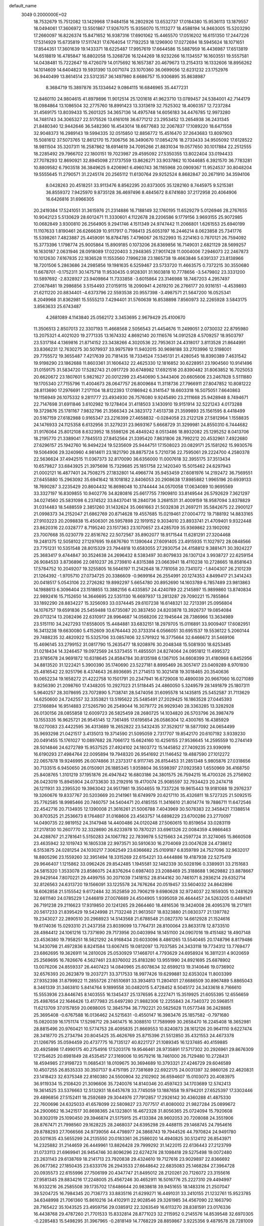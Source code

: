 default_name                                                                    
 3049  0.2000000E+02
  18.7532679  15.7512082  13.1429968  17.9484158  16.2802926  13.6532737
  17.0184380  15.9536113  13.1879557  18.0494061  17.3606972  13.5501867
  17.9267075  15.9356070  15.1113277  18.4588194  14.9463005  15.5203290
  17.2660097  16.8226374  15.8471652  16.9387316  17.6901062  15.4465570
  17.0516202  16.6151350  17.2447226  17.5314929  15.6735819  17.5117431
  17.6764054  17.7192253  18.1296900  17.0272694  18.5945624  18.1071651
  17.8544351  17.3601639  19.1433371  18.6225487  17.9957619  17.6644586
  15.5887959  16.4436987  17.6513819  14.6518819  16.4785847  16.8802058
  15.3268726  16.1244269  18.9232266  16.1134557  16.1603551  19.5557581
  14.0438481  15.7222647  19.4726079  14.0175692  16.1657387  20.4679673
  13.2154313  16.1332606  18.8956262  14.1014609  14.6404823  19.5931390
  13.0071074  23.1070360  36.0699056  12.6231232  23.1752976  36.9440499
  13.8614514  23.5312357  36.1497980   8.6686757  15.9306895  35.8638987
   8.3684719  15.3897876  35.1334642   9.0864115  16.6846965  35.4477231
  12.8460110  24.9804615  41.8979896  11.9012514  25.1201618  41.9623710
  13.0789457  24.5384001  42.7144179  18.0984864  13.1086504  32.2775760
  18.8991423  13.3313619  32.7525302  18.4060357  12.7237284  31.4569175
  13.8039433  15.2601325  34.3657136  14.4975748  14.6056183  34.4476785
  12.9973280  14.7481743  34.3065327  22.5175526  13.6161018  36.6771212
  23.2953452  13.2654938  36.2431345  21.8480340  12.9442646  36.5482360
  16.4543014  18.6677683  32.2067837  17.1089220  18.6471558  32.9048373
  16.2989143  19.5994335  32.0515850  12.8856772  15.4516470  37.2643683
  13.8097903  15.5081612  37.5073765  12.8612170  15.7306756  36.3490670
  17.0854276  18.2733433  34.9505092  17.6128522  18.9811504  35.3207311
  16.2587862  18.6914619  34.7095266  21.8831034  19.0577650  30.1017884
  22.2512555  18.2285492  29.7966702  22.1800151  19.7023987  29.4595092
  27.5350355  13.8022404  33.0194433  27.7078293  12.8690921  32.8945098
  27.1737559  13.8626271  33.9037862  10.1044685   6.3921570  36.7783281
  10.8809582   6.7903518  36.3849625   9.4206961   6.4960743  36.1165968
  20.0909367  11.9524537  30.8048204  19.5555645  11.2790571  31.2245174
  20.2565112  11.6130764  29.9252524   8.8682847  20.2671910  34.3594106
   8.0428263  20.4518251  33.9113476   8.8562295  20.8373005  35.1282160
   8.7445975   9.5215381  36.8559372   7.9425970   9.8735128  36.4697496
   8.4845672   8.6741680  37.2172958  20.4064906  16.6426816  31.6966305
  20.2419384  17.5241051  31.3615976  21.2314886  16.7188149  32.1760195
  11.6529279   5.0126946  28.2767655  10.9042123   5.5130629  28.6012471
  11.3330601   4.1122678  28.2206586   9.1779156   3.9693155  25.9072985
  10.0682849   3.9300810  26.2564905   9.2941746   4.1511349  24.9747442
  11.2066801   1.6261553  25.6940199  11.1107633   1.8190461  26.6266639
  10.9117917   0.7198413  25.6053197  16.2446214   8.0623858  25.7341776
  15.5398261   7.4823887  25.4459091  16.8784785   7.4796067  26.1522993
  15.2214163   0.7870121  26.7594092  15.3773396   1.1798774  25.9005864
  15.8909185   0.1073206  26.8369856  16.7149031   2.6821129  28.5699257
  16.1630187   2.0631946  28.0918089  17.0220403   3.2948365  27.9017428
  11.0004006   7.2946073  22.2467873  10.1012630   7.6167835  22.1836528
  11.1553560   7.1996238  23.1865738  19.4663846   5.6391337  23.8138966
  18.7201506   5.2863686  24.2985856  19.1981635   6.5259467  23.5733720
  11.4663575   0.7372215  30.3550680  11.6678701  -0.1752311  30.1475718
  11.9530435   0.9128301  31.1603818  10.7778656  -3.5479802  23.3331200
  10.5897692  -2.8328927  23.9409864  11.7333858  -3.6015864  23.3146988
  18.7467203   4.2957497  27.0678481  19.2986856   3.5154493  27.0159115
  18.2090941   4.2619210  26.2766177  20.9316151  -4.4539893  21.6211220
  20.8834401  -4.6373796  22.5593538  20.9557398  -3.4987571  21.5647200
  16.0525341   8.2049968  31.8362981  15.5555213   7.4294401  31.5760639
  16.8538898   7.8560973  32.2265928   3.5843175   3.8563633  25.6743487
   4.2681089   4.1143840  25.0562172   3.3453695   2.9679429  25.4100670
  11.3506513   2.8507013  22.3307193  11.4668568   2.5056543  21.4454676
  11.2499051   2.0730032  22.8795980  13.2075321   4.4021020  19.2771335
  13.1674332   4.8692140  20.1116576  14.0912528   4.5709257  18.9503797
  23.5317184   4.1369816  21.8714152  23.3438266   4.3020536  22.7953631
  24.4318017   3.8113528  21.8644991  33.8366231  12.7630275  30.5079937
  33.9975789  11.9402015  30.9698188  33.2703996  12.5198001  29.7755572
  19.3655487   7.4217639  20.7181435  18.7334524   7.5345131  21.4280545
  18.8390389   7.4631542  19.9198290  23.1862688  11.8603361  31.1606432
  22.4625330  12.1816852  30.6228951  23.1904560  10.9141496  31.0159175
  31.5834720  17.5282743  21.0917729  30.6748982  17.6921516  20.8390482
  31.8063852  16.7025053  20.6620672  23.1807601   5.9821627  20.0012299
  23.4540690   5.3443406  20.6605606  23.2467828   5.5111880  19.1705340
  27.7155796  11.4004673  28.0647757  26.8009684  11.3118736  27.7966911
  27.8047852  10.8081222  28.8113690  17.2976691   7.2171104  18.8122393
  17.0186942   6.3141547  18.6603318  16.5075051   7.6640863  19.1156949
  26.1075332   9.2811777  23.4934930  26.7576080   9.9245490  23.2111668
  25.9428948   8.7494671  22.7147698  31.6911846   3.6102982  19.1278404
  31.4118503   3.1430910  19.9151914  32.5221243   4.0173288  19.3729876
  25.1781167   7.9832796  21.3566343  24.3823172   7.4513738  21.3599893
  25.1561595   8.4418499  20.5167159  27.6182988   0.9165347  23.2216399
  27.4658832  -0.0284058  23.2122128  27.5812964   1.1558835  24.1476933
  24.1125358   6.6132956  31.3279231  23.9693167   5.6668729  31.3299981
  24.8550310   6.7444682  31.9176064  25.8012108   8.6323952  18.5598126
  26.4849242   8.0513486  18.8932082  25.1295252   8.0413706  18.2195770
  21.3389041   7.7845513  27.8452564  21.3395420   7.8631806  28.7992212
  20.4532961   7.4922680  27.6296157  25.1942760  16.9494224  19.5235609
  25.9444751  17.1508023  20.0829171  25.1581262  15.9930576  19.5064906
  29.3240960   4.9814611  23.1821790  28.8875724   5.7210736  22.7595061
  29.2224700   4.2580378  22.5636624  37.4942515  11.0367373  32.8170090
  36.6356000  11.0007618  32.3955175  37.3513434  10.6579827  33.6843925
  21.3975698  15.7329685  25.1851758  22.1420340  15.5015462  24.6297943
  21.0002121  16.4877401  24.7508275  27.1832801  14.4966774  35.9453459
  27.6081976  14.2192472  36.7569551  27.6455880  15.2963092  35.6941642
  18.1018182   2.8406053  20.2908638  17.8985882   1.9965196  20.6939133
  18.7690287   3.2235429  20.8604432  16.8698048  10.3744444  34.0570058
  17.0634089  10.9695569  33.3327197  16.8309855  10.9402776  34.8280816
  25.6617755   7.1909810  33.8149544  26.5792629   7.3621297  34.0274560
  25.5831098   6.2374522  33.8437041  18.2840736   3.2681531  31.4009159
  18.9587094   3.8378829  31.0314483  18.5488559   2.3851260  31.1432624
  35.0661663  21.5032838  21.2697211  35.5842675  22.2900127  21.0998373
  34.2152047  21.6862769  20.8714628  19.4557685  15.0219461  27.0004772
  19.7188192  14.8833165  27.9103223  20.2098838  15.4506301  26.5957898
  22.1919152   9.3034010  23.8933741  21.4709401   9.9322448  23.8620316
  22.0328777   8.7195240  23.1517363  23.1070657  23.4285709  35.9369862
  23.1902092  23.7007668  35.0230779  22.8516762  22.5072567  35.8902077
  18.9171544  11.6281291  27.3204468  19.2481375  12.5058102  27.1297695
  19.6876760  11.1390644  27.6091405  23.4915935  11.1027972  28.0848566
  23.7751231  10.5351548  28.8015329  23.7944818  10.6583055  27.2930754
  24.4158812   9.3881471  30.3924227  25.3683417   9.4744847  30.3524638
  24.2696432   8.5383497  30.8079833  26.1307124   3.9938727  22.6259154
  26.9084533   3.8736896  22.0810237  26.2739810   4.8315388  23.0663941
  18.4110238  10.2728665  18.8581643  17.5784752  10.2049207  19.3255805
  18.5646197  11.2142648  18.7781058  20.7341072  -1.8404307  26.2101239
  21.1264392  -1.9705710  27.0734725  20.3386609  -0.9699164  26.2554991
  20.1274353   4.8499417  21.3414243  20.0418517   5.0543106  22.2726282
  19.8992297   5.6654780  20.8952690  14.1603789   6.7857489  23.9813863
  14.1988613   6.3096404  23.1518855  13.3882156   6.4335857  24.4240789
  22.2145897  15.9899860  13.8740834  22.9892416  15.7152650  14.3646695
  22.5351130  16.6697937  13.2813287  29.7090221  15.7855864  33.1892290
  28.8834227  15.3256093  33.0374445  29.6107238  16.6148321  32.7213391
  25.0956804  14.1076757  19.6591836  25.5459488  13.6735087  20.3837450
  24.8203878  13.3926737  19.0854084  29.0713214  13.2082496  22.6310917
  28.9964687  14.0568206  22.1945644  28.7386966  13.3634989  23.5151110
  34.2427293  17.6558005  15.4484881  33.6832151  18.2979705  15.0116891
  33.9009407  17.6082951  16.3413238  19.6630080   5.4152609  30.6764443
  20.3733314   6.0566051  30.6951537  19.5536122   5.2060144  29.7488235
  32.4820922  15.5325706  33.0857406  32.5791922  16.3775664  32.6466672
  31.5469106  15.4696145  33.2799152  31.0817790  15.2635477  18.9208976
  30.2048348  15.5081930  18.6253485  31.0218434  14.3246457  19.0972569
  24.5373455  11.4855501  24.8274064  24.0951812  11.4995372  23.9785678
  24.9691872  10.6318645  24.8584784  30.8135198   6.1367105  34.6608399
  31.4180968   6.8452956  34.8813520  31.1222421   5.3900390  35.1740690
  23.5227181   8.8995469  26.3057417  23.0409289   8.9701930  25.4816542
  22.9251796   8.4374643  26.8936695  21.2714513  10.3021418  19.3018465
  20.3540636  10.0652234  19.1658272  21.4222758  10.1501791  20.2347941
  16.6729008  10.4890039  20.9667060  16.0271089   9.8256390  21.2098760
  17.4348205  10.2927023  21.5118445  24.4860050   5.3249579  28.1491879
  25.1807311   5.9640257  28.3078695  23.7072890   5.7138741  28.5474056
  31.6095578  14.1435815  25.5452587  31.7113629  14.6250600  24.7242557
  32.3353821  13.5195622  25.5485491  27.2029425  16.1863528  27.0445393
  27.5166894  16.9514883  27.5265790  26.2549044  16.3079772  26.9929340
  28.3363285  13.3282928  26.0130156  28.0855858  12.6009723  26.5825459
  28.2680725  14.1034820  26.5703796  26.3987479  13.1553335  16.9625721
  26.9545145  12.7361495  17.6195654  26.0586304  12.4300765  16.4385929
  18.0270083  23.4422595  36.4313689  18.2652822  23.5432435  37.3529217
  18.5877092  24.0654499  35.9693298  21.0421517   3.4135013  19.3714590
  21.5095059   2.7317707  19.8542170  20.6107192   3.9339230  20.0491455
  15.1761027  10.0897682  28.7066172  15.6624160  10.4256155  27.9536645
  14.2595559  10.2744149  28.5014846  24.6272789  15.9537525  27.4924102
  24.1803772  15.1445852  27.7409235  23.9390916  16.6190293  27.4984764
  22.0095894  19.7948320  26.9541692  21.1146452  19.4887590  27.1012272
  22.0657878  19.9246995  26.0074866  31.2373317   6.9117745  26.8154453
  31.2851348   5.9805876  27.0318656  30.7133515   6.9450650  26.0150901
  26.1885345   1.9359804  36.5598397  27.0923583   1.6550969  36.4168750
  25.8408765   1.3101219  37.1951876  26.4947842  16.6803186  24.3801575
  26.7594215  16.4700326  25.2756902  26.0423019  15.8945904  24.0733630
  33.2192916  19.4170074  25.9085597  32.7934423  20.2474718  26.1211931
  33.2395520  19.3963042  24.9517981  19.3504655  19.7337226  19.9615443
  19.9181088  19.2976237  19.3260676  19.8337767  20.5203669  20.2141961
  18.6749979  20.6217110  35.4326811  18.5727325  21.5092515  35.7762585
  18.9985466  20.7460757  34.5404471  20.4185155  11.3416610  21.8014774
  19.7886711  11.6472546  22.4542716  20.7134935  12.1390008  21.3616261
  21.5006788   7.4043969  30.5078383  22.3458421   7.1388514  30.8703525
  21.2536673   8.1764807  31.0168606  23.4563757  14.6898229  23.6700286
  23.2770097  14.0490735  22.9819152  24.3147948  14.4400486  24.0120248
  27.5060615  10.8519654  33.0283119  27.2178130  10.2607770  32.3328690
  26.8233978  10.7870221  33.6961326  22.0084359   4.9866463  24.4288767
  21.2781641   5.5150283  24.1067782  22.7839978   5.5215663  24.2597724
  31.3274065  15.8660508  23.4635942  32.1019743  16.1805338  22.9973571
  30.5910630  16.2704069  23.0047628  24.4738612   6.5153875  24.0281254
  24.1030217   7.3062549  23.6366682  25.0109187   6.8359789  24.7527096
  32.9632017  18.8805296  23.1559260  32.3951494  18.3315269  22.6154221
  33.4444886  19.4187938  22.5275419  29.9646407   1.1215862  33.0962426
  29.8542485   1.1945581  32.1482339  30.5028196   0.3389931  33.2151683
  24.5815320   1.3533078  23.8586075  24.8376264   0.6987403  23.2088469
  25.3188688   1.9629882  23.8878667  29.9429144   7.8070221  29.4499755
  30.2071039   7.1418152  28.8144162  30.7461071   8.2936214  29.6352714
  32.8126563  24.6313720  19.1566091  33.1225578  24.7676264  20.0519457
  33.5604032  24.8642896  18.6062858  21.5155542   9.6172484  32.3525859
  20.7906219   9.6980628  32.9724037  22.1659305  10.2481629  32.6611140
  24.0785229   1.2446819  27.0076689  24.4504905   1.9395059  26.4644457
  24.5263205   0.4494141  26.7191238  29.2116623  17.9319850  20.1241265
  29.2664460  18.4816536  19.3424008  28.4095376  18.2171811  20.5617233
  21.8395429  19.5424998  21.7132248  21.9613507  18.8323880  21.0830377
  21.1397782  19.2343027  22.2890510  20.2968923  14.5143568  21.6788548
  21.0827370  14.6612928  21.1524616  19.6174036  15.0293310  21.2437358
  23.8039099  13.7764731  28.8100064  23.8633178  12.8733510  28.4984412
  24.1061216  13.7371690  29.7173956  20.0403994  18.1451100  24.0907016
  19.4151482  18.4907148  23.4536380  19.7958251  18.5621292  24.9168434
  20.6033096   8.4861265  13.5540465  20.1748796   8.8179486  14.3430798
  21.4972836   8.8241584  13.6067415  19.0812097  13.7037585  24.3433118
  19.7734312  13.7769477  23.6862695  19.3626911  14.2810026  25.0530929
  17.1468701   4.7793629  24.6958924  16.3811231   4.9020659  25.2569695
  16.7826676   4.5627461  23.8376002  25.8183280  13.9551990  24.8921695
  25.6878902  13.0076206  24.8559337  26.4407423  14.0840965  25.6078634
  32.6599213  19.3140646  19.0736902  32.6576393  20.2623879  19.2037271
  33.3717533  18.9977426  19.6299881  32.6353024  11.8003399  27.9352398
  31.8799922  11.2855726  27.6510691  33.3934813  11.2804101  27.6686509
  30.8967489   5.8865043   8.3461339  31.3463810   5.8414764   9.1899558
  30.0482015   5.4728452   8.5045172  24.3433618   8.7166610  15.5553936
  23.8446745   8.1403555  16.1345437  25.1376595   8.2227471  15.3519925
  21.6055395  12.6556659  25.4987654  22.1646426  13.4177983  25.6497280
  21.9882306  12.2255843  24.7340372  20.5968511  11.6213709  37.0157859
  20.0698005  12.3845794  36.7792221  20.5625628  11.0577348  36.2428885
  25.3695408  -0.6767588  16.0136462  24.5215631  -0.4550147  16.3983476
  25.1857582  -0.7971680  15.0820039  16.1751174  17.5298712  29.3461475
  16.3088510  17.7589999  30.2658470  16.2245408  18.3652981  28.8815496
  20.9760421  10.5774753  28.4095835  21.8669553  10.8240873  28.1612126
  20.9641110   9.6227474  28.3418770  25.2734794  20.8045425  35.4626769
  25.8715396  21.5512850  35.4321553  24.4673378  21.1266795  35.0594459
  20.4737775  16.7135127  40.8221727  21.1089345  16.1237485  40.4159885
  20.4925898  17.4990175  40.2754916  17.5203176  19.9546461  28.9735891
  17.5717302  20.2926961  29.8676309  17.2154625  20.6981849  28.4535457
  27.3169006  10.9579216  18.7461000  26.7129480  10.2728431  18.4594985
  27.9198723  11.0685431  18.0109675  30.3694689  10.3793321  27.4246729
  29.6046589  10.4507255  26.8535333  30.3507137   9.4751195  27.7381689
  22.6922175  24.0031397  32.9860126  22.4620831  23.1418423  32.6375348
  22.8160380  24.5500904  32.2102902  36.6594607  15.0103073  20.4083975
  36.9119334  15.2108420  21.3096606  35.7240076  14.8140346  20.4597423
  34.1703689  12.5742413  19.3614525  33.5376663  12.5132931  18.6457678
  33.7745059  13.1887658  19.9794201  27.6525397  17.3302446  29.4896856
  27.5152411  18.2592689  29.3044976  27.7912857  17.2926142  30.4360288
  41.4875330  22.7600696  24.6325033  41.6578099  22.5809827  23.7077517
  41.8080002  21.9827284  25.0899672  24.2900662  16.3421517  30.8698365
  24.1323801  16.4672328  31.8056365  25.0724094  15.7920608  30.8302019
  25.1090450  29.3946874  21.5175915  25.4133384  28.9602053  20.7208088
  24.3551906  28.8767471  21.7998560  29.1628225  28.2468037  24.6395298
  29.4488115  29.1468745  24.7954616  29.8788293  27.7066566  24.9739056
  44.4798977  24.3868743  19.7944526  44.7970824  24.9491780  20.5011635
  43.5655299  24.2135550  20.0183361  26.2586020  14.4940825  30.5124112
  26.8543971  14.2325882  31.2144659  26.4449961  13.8826428  29.7999292
  31.1422015  22.6136443  27.2123799  31.0733113  21.6969941  26.9454746
  30.8096296  22.6274274  28.1098418  29.5275498  19.0072480  23.2631143
  29.6138769  18.2141713  23.7920838  29.4324610  19.7127616  23.9029897
  22.8366692  26.0677362  27.1850435  23.6333176  26.2943533  27.6648642
  22.6835083  25.1468284  27.3964728  20.0935573  22.6155996  27.7506199
  20.4347747  21.8495012  28.2120261  20.7126072  23.3155616  27.9581345
  29.8834216  17.2248005  25.4567246  30.4652911  16.5016776  25.2227310
  29.4494997  16.9332216  26.2585508  39.1735702  17.6486644  20.9838618
  39.9451655  18.1483316  21.2507047  39.5204725  16.7984345  20.7136773
  33.8835116  21.6299271  16.4491031  33.2410155  21.1232761  15.9523785
  34.6348998  21.7061360  15.8610216  34.4102911  22.9028546  29.3261985
  34.4567090  22.1663790  28.7165422  35.1043525  23.4959756  29.0385912
  22.3263549  16.6113270  28.8381591  23.0176336  16.4438768  29.4787260
  21.7701533  15.8332814  28.8771023  32.2115952   0.2145576  14.8539548
  32.6970305  -0.2285483  15.5498295  31.3967965  -0.2818149  14.7768229
  28.8859867   3.9225356   9.4879578  28.7281009   2.9890660   9.3467547
  29.3344941   3.9645196  10.3325348  32.5951195   9.0254882  13.5558097
  32.5334478   9.9801733  13.5875076  32.6373059   8.8190727  12.6220835
  34.2148855  16.6062582  12.8111561  34.6138475  17.3323206  12.3316830
  34.0986215  16.9414681  13.7001718  24.4010072   9.3723424   9.4774549
  24.5507637   9.1116734  10.3862214  23.4529609   9.4885641   9.4147445
  28.4422097  10.6461461  22.9539100  28.9733458  11.4216292  22.7729343
  28.9695282   9.9144985  22.6331937  28.5405361  15.3208654  13.4686064
  29.4096503  15.0561656  13.1672653  28.1195968  15.6891779  12.6918259
  30.9135015   3.0114442  13.8010767  31.8059501   3.1596129  14.1138280
  30.8343982   2.0591738  13.7449032  23.1212129   3.3542880  10.0261122
  23.9307787   3.4474745  10.5282589  22.8619242   4.2525540   9.8208822
  28.3661317   2.7767376  21.3479278  28.2442725   1.9845796  21.8712517
  28.4565043   2.4587918  20.4496099  26.7435878   1.6749040  12.6238574
  26.2935967   2.5094386  12.7553553  27.2515090   1.8003673  11.8222922
  26.6847277   7.4960826  15.3977986  26.8064214   6.5820505  15.6546407
  27.2492789   7.6071129  14.6328241  28.8366674  11.2162722  16.6974633
  29.2579131  12.0369666  16.4420331  28.6377394  10.7810183  15.8684799
  32.8744869  13.5963632  16.8921083  32.8152161  14.4324708  16.4298929
  31.9651402  13.3555502  17.0691096  -6.7175061   6.6771170  22.1919462
  -6.2758231   6.8294076  21.3565089  -7.4627912   7.2776829  22.1818215
   6.6601940   2.8585285  26.3042001   7.4854639   3.3285059  26.4237108
   6.5093839   2.8758619  25.3591141   7.2532228   5.7273364  36.4080969
   6.7228758   5.8513797  35.6209647   6.9477321   4.8974418  36.7744061
   4.8295848   4.7039711  21.0999559   3.8914791   4.8337522  21.2390473
   5.0825208   5.4070121  20.5016344  -2.5867107  12.6734462  22.5296058
  -2.4126380  12.5765983  23.4658488  -3.4827557  13.0072449  22.4858608
   2.4260864   7.9066751  23.3251084   3.2216613   8.0142504  23.8463760
   2.0883135   8.7957894  23.2173255   3.1483994  15.6113179  24.2929082
   3.6720927  16.3390287  24.6281906   3.7498670  14.8667258  24.2857574
   2.7168608  17.7173949  15.9935200   2.7843438  17.9554033  16.9181982
   1.8069759  17.9056636  15.7635282   9.5099248   6.5149423  29.1265933
   9.0333513   5.6864568  29.1787600   9.0320630   7.0253862  28.4728909
   5.1673914  13.1813389  25.3404249   4.5897348  12.4181227  25.3336683
   5.8686981  12.9563398  24.7290525   9.1746439  15.3225152  25.9941445
   8.8021073  14.5204669  26.3604324   8.7991747  16.0251110  26.5248175
   5.0755008   3.1319527  28.4536569   5.5416114   2.8042279  27.6845216
   4.6482983   3.9334112  28.1513424  -1.3867025  24.8038664  14.8180473
  -1.8617325  24.3407448  15.5080449  -2.0477004  24.9789328  14.1482225
  -4.8394842   1.8916847  27.4207627  -4.4181592   1.8658621  26.5616642
  -4.8253337   0.9831888  27.7218718   4.6382112  13.6578700  18.6673641
   3.9335744  14.0967284  19.1439373   4.2266686  12.8771632  18.2967410
  -3.2732874   7.7103142  17.4728621  -2.6090501   7.9304574  18.1259759
  -3.6207195   6.8658208  17.7598353   8.6775077  22.6942489  28.5942402
   9.3659731  23.3589339  28.6152416   7.8809301  23.1810883  28.3828557
   2.2370300  26.3882067  30.1219377   1.3066511  26.5332740  29.9499425
   2.2535588  25.8603685  30.9202769   9.5181895  26.4897608  24.2203822
  10.2480869  25.9458432  23.9243496   9.9208977  27.1359445  24.8004724
   4.0462676  28.4089765  24.3627879   4.2894711  29.2299304  24.7907114
   4.6113332  28.3643720  23.5914624   1.4481422  26.6189827  20.3811784
   1.3537794  27.3599785  20.9797206   1.1766269  26.9625414  19.5300152
   3.6122088  23.0796330  25.2550522   2.7556563  23.0889179  24.8278947
   3.5169731  22.4492405  25.9690321   6.1310733  24.3271247  31.0312332
   6.7576217  23.9759610  31.6639678   5.9500934  25.2146588  31.3406864
   8.5560162  29.1919697  24.1528873   7.8116666  29.7120093  23.8500105
   8.9902894  29.7489750  24.7989398  14.0145790  17.1869694  32.2813557
  13.8634559  16.9036678  33.1830951  14.8092221  17.7186285  32.3273204
   2.0521267  28.6618178  22.4373302   1.8740346  29.5949876  22.5544165
   2.8613547  28.5093477  22.9253206   0.7543721  19.0765080  20.5724351
   0.8158032  19.9803005  20.8816552   1.0052693  18.5468589  21.3292405
  10.3922146  18.1855410  34.9318989  10.7893626  18.0651982  34.0693313
   9.6684472  18.7931753  34.7796714   7.2017132  19.1645598  21.6890166
   8.1117892  19.3139763  21.4327585   7.1798905  19.3671376  22.6242801
   9.6912657  20.7480055  30.0467592  10.2907426  20.3572438  29.4110198
   9.3140930  21.4997061  29.5896829   3.8053025  26.7974626  16.0538674
   4.6942422  26.5101237  16.2623246   3.3129555  25.9853607  15.9342150
  12.7448254  16.7511881  23.5163659  12.3705010  16.7127951  24.3965018
  13.5495379  16.2362580  23.5756672  11.4201696  17.4313664  21.2935811
  11.7493751  16.9797275  22.0706769  10.8820851  16.7779017  20.8467245
   6.8203720  28.8722883  29.6797880   5.9827880  28.6498104  29.2733542
   7.4729973  28.4158373  29.1487847  11.1008054  20.8528835  22.8994855
  11.5233813  20.8830108  22.0411419  10.1635261  20.8638793  22.7055308
  10.7104758  21.1283096  32.5362043  10.0295273  20.8299974  33.1391560
  10.3758499  20.9050931  31.6676240   7.8710325  25.3868747  29.2601781
   8.4423295  25.5940850  29.9997153   7.0553878  25.0897592  29.6635116
   7.6938739  19.6239126  31.2291335   8.3808185  19.9654468  30.6566884
   6.9111394  20.1178444  30.9850228   6.5330669  32.0193367  31.6450409
   6.7071598  32.3355548  32.5315676   5.5782130  31.9981486  31.5815039
   4.8331117  25.0292722  27.0663811   5.6468010  24.6696394  26.7131024
   4.1419336  24.5875793  26.5730129  18.4750406  31.9991049  36.0658118
  17.7015724  31.7687389  35.5511174  19.0601016  31.2478231  35.9682866
   0.8066881  24.1576245  21.5962399   1.0263760  25.0575141  21.3550599
   0.2167902  24.2474629  22.3446925  10.0433706  22.6371453  16.4122720
   9.8314391  23.3857242  15.8546462  10.5716685  22.0654799  15.8551976
   4.1967879  13.3915483  22.4153349   5.0160510  13.8415496  22.6215842
   4.2902920  12.5277506  22.8170093  13.8302773   8.5508773  37.6463423
  12.9874426   8.9686312  37.8233827  14.1621762   8.3056801  38.5100282
   3.7342632  14.3289754  29.1915348   3.5754799  13.3852483  29.1715641
   3.6793379  14.5615333  30.1184285  14.5267715  30.7014730  19.9086105
  14.9491660  30.1007191  20.5225400  13.9123989  31.2008669  20.4465547
   9.5692509  19.5221817  20.5866857  10.4390519  19.2601137  20.8883453
   9.7363702  20.2102246  19.9425585   7.2408820  25.4211221  25.6377928
   7.7884405  25.8445962  24.9766716   7.2842157  24.4892164  25.4235362
  13.6478188  26.5133426  28.2365248  13.2677032  25.8698252  27.6385036
  12.8962745  27.0029601  28.5707219  -0.2789673  14.6189893  21.4104131
  -0.1231448  15.4482303  21.8624203  -1.1780932  14.3855940  21.6413484
  13.3037429  27.5324462  24.0882669  12.6674081  28.0606981  24.5702003
  13.8806434  27.1767235  24.7641952   4.6275544  26.0563077  20.4772900
   3.7042784  25.9761823  20.2377629   4.9809214  25.1735027  20.3676591
   7.6715870   6.6022872  23.6830865   7.7585821   7.3063647  23.0404835
   8.3529924   5.9740712  23.4437892   7.9143928  26.6520761  13.7339118
   8.1642853  26.0158414  14.4039797   8.0469250  27.5034881  14.1507627
  11.5830641  18.3502931  29.2895937  10.9924726  17.6425022  29.5474027
  12.4551299  17.9566380  29.3173215  10.5225358  30.2378940  28.7866832
   9.7862989  30.7900833  29.0498828  10.5754761  29.5682585  29.4686051
   6.0528469  27.7179105  26.7914925   6.2328442  26.8088481  26.5518295
   5.4329563  28.0221269  26.1286048  16.0293924  34.2474664  33.3851356
  16.1038783  35.1827851  33.1957613  16.9210811  33.9123354  33.2912715
   4.3097303  19.0539284  26.2790294   4.2603092  19.6146082  27.0532565
   4.1263282  18.1740829  26.6083734   8.9090867  27.9542212  27.4952397
   8.4871796  28.4045907  26.7635339   8.3579994  27.1879934  27.6547063
  13.8631648   8.7819323  33.2344862  13.9616620   9.4503246  33.9125584
  14.7566241   8.6072869  32.9387476   2.8672751  21.5314639  35.9795568
   2.2854470  22.1495761  35.5372388   3.7447143  21.8888179  35.8430640
   7.7619344  21.7881528  21.9961252   7.2899044  21.0758865  21.5647364
   7.8479528  22.4616592  21.3214240   6.7748516  19.2955469  24.9815266
   7.4882002  19.7996049  25.3730507   5.9828555  19.6428582  25.3918299
  11.6858693  20.5678310  27.7818320  11.6556149  19.8032779  28.3569626
  11.2013936  20.2995615  27.0010974  13.1985095  28.7563486  30.8668617
  13.0903668  28.2677331  30.0509010  13.0287031  29.6668217  30.6251254
  11.2578474  27.3529237  29.1538261  10.5875456  27.6884449  28.5585506
  10.8189712  26.6545545  29.6395214   7.7632467  26.4298733  19.9733499
   7.3877278  26.9992386  19.3017544   8.3925385  26.9851802  20.4336302
   5.8011521  28.0832179  18.8661068   5.2979087  28.8692474  19.0785581
   5.4407709  27.4060665  19.4386652   3.5782955  21.3525696  27.5753949
   3.7393767  21.8746933  28.3613157   2.6942651  21.0056738  27.6953338
  13.3866478  22.9963326  28.3308858  13.7898942  23.2771782  27.5094542
  12.8366544  22.2523045  28.0856077  10.5130417  19.3842565  25.5976323
  10.8644118  19.5349410  24.7200988  10.6117117  18.4423609  25.7366599
   4.7447271  27.0332523  29.1807188   5.1582688  26.7645581  28.3603417
   3.8847692  26.6132126  29.1642562  19.0368976  21.7717435  25.3709652
  19.5371176  22.0968589  26.1195050  18.3033690  21.2965329  25.7612761
  13.3460329  31.3874614  30.2492580  13.6214490  31.8481137  31.0418343
  12.8989759  32.0541733  29.7278491   8.6802116  14.2809843  29.9830637
   8.1199641  14.1806934  29.2134558   8.1247678  14.7184758  30.6282887
  10.8280036  23.8673310  33.4984126   9.9690200  23.4476255  33.4512280
  11.4025908  23.2947301  32.9902694   3.9005320  31.4566990  32.6629928
   3.3597885  30.9360572  32.0690564   4.0119057  30.9012170  33.4345286
   2.6390341  17.9740227  22.7099468   2.3195746  17.1659342  23.1114072
   3.4458520  17.7170248  22.2635963   8.2213179  31.3715342  29.4284431
   7.7649857  30.5341879  29.3457156   7.8244824  31.7858955  30.1946402
   3.9911018  22.0694140  22.5198554   3.5986214  21.4558447  23.1409220
   3.9981751  22.9071712  22.9828292   8.2643219  20.9891988  26.4472917
   8.3672459  21.3092437  27.3435114   9.0445427  20.4568793  26.2919749
   1.4510118  17.7450330  28.6121626   0.6513864  17.2454623  28.7772695
   1.9694877  17.1835790  28.0358085   5.9127796  17.1320702  29.5457668
   6.2795244  16.9835616  30.4173604   5.1070651  17.6235402  29.7054954
   6.3908728  30.8696817  23.7692144   6.0811698  31.4828582  24.4357955
   6.0926259  31.2455455  22.9409590   3.6968503  11.0694941  24.5394377
   2.9326132  10.8460141  24.0081844   3.9713114  10.2379307  24.9259673
   0.7892159  10.0408850  26.9966754   0.5408466   9.1170331  26.9643920
   1.6796095  10.0373916  27.3479856  13.9127532  20.7252716  23.8007218
  12.9571702  20.7783427  23.8173484  14.1087580  20.1713305  23.0451007
   5.8070221  33.6800352  24.4703517   5.2178812  33.9059976  23.7505698
   6.6024555  34.1830457  24.2957152  11.8301369  29.7713237  22.4670770
  11.6567171  28.8451550  22.2986457  11.8715481  29.8376130  23.4210805
  -3.4547515  33.6939497  22.0545756  -4.3360382  33.3777142  22.2534744
  -3.5955352  34.4713400  21.5141350  13.7257814  16.5890620  28.8574816
  14.6769616  16.6797217  28.9146551  13.4891755  16.0615650  29.6203685
  12.0971716  23.3227624  30.8842206  11.5222689  22.5717065  31.0313048
  12.4090535  23.2133553  29.9858934  -0.1882251  24.4863321  25.2027166
  -1.0832191  24.6304818  25.5100249  -0.2055702  23.6104476  24.8170259
   3.1801779   7.9565932  19.4057583   3.1115506   8.7579191  18.8867218
   2.2779778   7.6483218  19.4908204  15.0007788  26.0248643  39.1582712
  15.3647795  25.1535134  39.3147416  15.0205768  26.1253443  38.2065656
   5.3012339  23.0406316  35.6321009   5.7031699  23.8476705  35.9536090
   4.8728239  23.2954617  34.8149361   9.6712102  37.2878063  15.4398276
  10.5456231  37.6245270  15.2442436   9.2787145  37.9539604  16.0041126
  13.3200819  21.4713762  33.5549873  13.2633700  21.9512342  34.3812754
  12.4096439  21.3499218  33.2855747   1.7516405  31.0235046  24.5838776
   1.7581015  31.9227965  24.2560603   1.8399227  31.1138119  25.5327099
  11.1953544  17.8264135  32.3230332  11.0016405  18.2136173  31.4693471
  12.1180096  17.5773235  32.2692440  19.2027949  18.7694763  26.8834800
  18.8121165  19.2225267  27.6307066  18.5812066  18.0722284  26.6744224
  15.9018943  21.3820501  32.0797461  15.4385253  22.0890101  31.6306041
  15.4700075  21.3157504  32.9313974   7.4392264  22.8487770  16.9954439
   7.2607117  22.2723630  17.7384858   8.3923951  22.8389088  16.9082428
  12.2864888  10.8965649  21.2564610  11.3685364  11.0785979  21.4576057
  12.7245370  10.9057142  22.1074969   8.8432527  14.0980802  23.5864639
   9.7668332  13.9074414  23.4224888   8.8328105  14.5048597  24.4528664
   2.9445681  21.6056531  18.7894546   2.2981161  22.3101233  18.7441388
   2.4413806  20.8079560  18.6260122   6.6115027  14.7551584  27.6840216
   5.9282706  15.2238885  28.1633105   6.1391879  14.0911694  27.1817575
   9.2686101  15.4685866  32.9626425   9.6258311  14.6060680  32.7512504
   9.9071058  16.0862064  32.6061302   2.0200121  24.4735881  27.9292913
   1.9954840  24.9010014  27.0731675   2.1686831  25.1875620  28.5492671
  11.5249152  16.4982975  26.1175260  10.6698682  16.0815075  26.0106960
  11.7754060  16.3030309  27.0204973  13.3067293  14.8424673  31.4088028
  13.5491368  15.6847115  31.7936343  13.9416387  14.2231013  31.7686747
   1.6555067  31.2548020  27.5702460   2.2882552  30.5441893  27.6746050
   2.1924498  32.0410950  27.4719241  11.6212705  23.8144010  24.0253077
  11.3354575  22.9475099  23.7371365  11.4291815  24.3886326  23.2839631
  13.9911118  19.1164311  21.3768416  13.8130225  19.8665610  20.8095488
  13.3292163  18.4693421  21.1331162  16.8476470  22.1937182  27.5636445
  17.2039004  22.9573477  27.1095682  15.9026439  22.3449856  27.5815099
   7.2563576  31.0113059  16.1661712   7.6978251  31.4184530  15.4208058
   6.3330107  30.9892521  15.9148231  12.8428754  22.3408551  21.1249563
  13.7310455  22.0086053  21.2553241  12.9491332  23.2900182  21.0614712
   7.0230571   8.1640428  17.8052602   6.3915723   8.5635181  17.2070309
   7.8774931   8.4116035  17.4518700   8.4982832   6.6024710  26.2505196
   7.9971470   6.6532132  25.4365665   8.7897473   5.6918585  26.2959656
  17.0901882  28.5509550  33.2145757  17.5803306  28.4286226  32.4015400
  17.7569432  28.5335196  33.9011364  10.3055216  34.9066850  31.1441628
  10.9636287  34.2248799  31.0090010   9.7269889  34.8350222  30.3849551
  16.8297784  31.6316922  26.3021419  16.6040205  30.9855298  26.9712752
  16.0520099  32.1851619  26.2315778  21.3255394  28.8806401  24.4056349
  20.6634540  29.5521157  24.2413327  21.5848039  29.0177995  25.3167886
  12.7968505  30.1918117  27.4695849  13.4520862  29.9827289  28.1353044
  11.9838507  30.3068836  27.9615419   8.1314013  35.1217845  24.1230606
   8.8983151  34.5838182  23.9264208   8.4556429  36.0218307  24.0911827
  10.4768344  33.0156074  23.8864780  10.6102940  32.0688599  23.9321896
  11.3388399  33.3882240  24.0717757  16.2059042  28.3389401  30.5354209
  15.5043360  27.7678254  30.8482498  16.1217450  28.3215591  29.5820863
  22.9877101  25.8660876  31.0449427  22.3071862  26.2007454  30.4608852
  23.4881837  26.6415711  31.2986815  18.5918563  27.2620966  29.1078298
  18.0407600  27.5553271  29.8334609  18.2801976  26.3784334  28.9122792
  12.6885589  32.0425299  21.2422634  11.9703461  32.5862316  20.9185495
  12.2557143  31.3170966  21.6924011  13.4337625  26.4561660  20.7715934
  13.0185761  26.4431258  19.9092233  14.1259017  25.7974717  20.7141741
  18.5860169  32.6809804  30.0760489  19.0590458  33.5039197  30.1995255
  19.2660570  32.0078022  30.1007136  15.6481249  34.0334084  25.8189471
  15.0141929  34.7458512  25.9013319  16.4306717  34.3562585  26.2657357
   7.8834222  33.0826978  26.4777266   6.9921351  33.3949620  26.3217450
   8.4435046  33.7445263  26.0721128  18.0781911  24.2287066  29.7725033
  17.1886076  24.5601891  29.6500598  18.3997784  24.0721517  28.8846384
   0.7779846   7.6564000  18.0534354   0.2425903   8.3950941  17.7637529
   1.3464562   7.4654846  17.3073636   5.2767488  -5.4297700  21.3364540
   5.3273681  -6.0222755  22.0865251   5.5841372  -4.5886519  21.6744842
   3.2953819   1.2733793  24.2651163   3.0903992   0.6046540  24.9185844
   2.8028462   1.0081790  23.4883865   0.2531065   2.3906054  15.9888481
  -0.2616683   3.1514813  15.7199490   0.0814740   1.7344617  15.3133856
   4.0502979   7.0802284  11.1565997   3.8479245   6.4320045  11.8311979
   4.0635596   6.5803547  10.3403999  -0.3593333   9.7007235   7.3096596
  -1.2197659  10.0414611   7.0651489  -0.2193510   8.9589875   6.7210473
  -1.4372809   1.6570236  23.1889274  -0.7166104   1.6543841  22.5589600
  -1.1362770   1.0907908  23.8995672   2.1923082   5.3911803  22.3375067
   2.1908003   6.3166913  22.5817583   1.6096122   4.9748979  22.9726493
  12.6442079   0.2971065  18.0354500  12.8109081  -0.2004015  17.2348698
  12.1905113  -0.3192294  18.6103598   9.0293460   2.6647681  11.0966878
   9.5923414   3.4335594  11.0059806   8.1546701   2.9802881  10.8694851
  12.6969008  -0.0008364  11.8150862  12.0315072  -0.6884406  11.8412348
  13.5284275  -0.4734993  11.7778725   6.3790307   3.2397602  10.8868236
   6.4715567   3.8178983  11.6440733   5.6931059   3.6464725  10.3573672
   7.7882036   3.8854100  21.0259861   6.9491668   4.3149354  21.1925902
   8.1154409   4.3004351  20.2279248  16.3311441   2.0085581  14.1363793
  16.8875347   1.2657091  13.9022068  15.4412423   1.6564706  14.1179117
   0.2275769   9.9979113  20.8350752  -0.2335051   9.1709374  20.6945425
  -0.1571321  10.5981712  20.1963900  10.8064500   5.1094567  11.0075007
  11.1952645   5.9713461  11.1565036  11.5537182   4.5122470  10.9734031
   7.1809253  -3.0123667  12.3056064   7.1598411  -2.5748767  13.1567173
   7.9699070  -3.5536005  12.3339913   3.4534922   4.3788552  14.0369795
   3.0776701   3.7699786  13.4011660   3.7492688   3.8213249  14.7566377
   9.4893966   7.1766624  13.4606162   9.0861247   6.6919351  12.7404475
  10.2612911   7.5869036  13.0705996   7.1172998  -1.4575873  25.6673712
   6.7552045  -1.2023401  26.5158803   6.9057141  -0.7264451  25.0869451
   9.2545877   1.4110908  18.4823981  10.0752957   1.7626581  18.8274641
   9.3786350   1.4009242  17.5333245   5.0861559   5.3758388  17.4134055
   5.8094777   5.8842132  17.0465365   5.1089100   5.5688695  18.3506639
   9.4452612   9.8118162  18.2643639   9.4198773  10.0841446  19.1816559
  10.1422381  10.3410535  17.8765975   0.9312150   4.5239510  25.0587176
   1.8183614   4.4027797  25.3971264   0.4112249   3.8557118  25.5051462
  16.2213995  -1.2583399  15.1625521  16.2482769  -1.2466121  14.2058014
  15.2900490  -1.3180436  15.3752807   4.5909870   9.4877224   5.1699067
   3.6967387   9.6055722   4.8494956   5.0212980  10.3240447   4.9920608
   0.1479307   4.9315537  11.8567548   0.8548512   4.3352042  11.6100516
   0.3835968   5.7644232  11.4480720   4.4213233   8.4959757  25.4414763
   5.1688786   8.6181640  24.8562730   4.7978146   8.5283118  26.3209310
  -2.4893372   6.7211773  14.9390957  -2.6505719   7.2257505  15.7363667
  -2.2940613   7.3808344  14.2735495   1.9998917   1.7628310  27.9442694
   2.3251932   0.8645648  27.8848669   2.7646259   2.3073557  27.7574372
  -0.3727602   3.0277469  26.9449709  -0.9687900   2.2947948  26.7908232
   0.3188352   2.6621330  27.4965632   4.0619407  -3.5217517  19.5196995
   4.6228959  -2.7463392  19.5369260   4.5822172  -4.2032514  19.9452608
   6.0197126  12.1238466   8.5847763   6.5814077  11.5163782   9.0661417
   5.5425456  12.5990614   9.2650074  13.4927163   3.8895712  10.2167731
  13.5425872   4.0739506   9.2788237  13.7295723   2.9652015  10.2920842
  -1.2157823   4.4962473  14.4568357  -1.6800965   5.2969497  14.7008024
  -0.7978752   4.7066907  13.6217913  15.3679091  -1.7227094  18.9009128
  14.9147723  -1.3555030  19.6598978  16.1513371  -1.1812321  18.8046071
   9.2307248  -2.6901872  21.4754147   9.7920664  -3.1324954  22.1121964
   8.3732113  -2.6504861  21.8988840   3.7361108  10.6011375  14.0240985
   3.3248136  11.4606584  13.9330474   3.4618533  10.1204374  13.2431107
  10.7768483  -4.4806485  17.5045006  10.7667747  -4.9339967  16.6615262
   9.9782400  -3.9529636  17.5022235   0.7692329   7.7134034  11.1953306
   1.3052828   7.9598650  11.9490806   0.0020893   8.2832163  11.2504278
  13.5761502  -1.4899895  15.3903020  12.8778636  -1.8250206  14.8278237
  13.6072196  -2.1032426  16.1245956  -0.7414648   9.9438300  17.5375747
  -0.1984494  10.7114931  17.7166264  -1.4553996  10.2769902  16.9939449
   5.0341092   9.4222005  16.2729601   4.6366896   9.8018314  15.4892702
   4.4353560   9.6558018  16.9822957  11.6039043  -2.3477866  14.1264987
  11.2191384  -3.0156212  14.6941113  11.4540421  -2.6727234  13.2386985
  13.8357853  -3.1640429  17.2879842  14.3428263  -2.7315899  17.9750983
  14.4126247  -3.8558182  16.9640474  10.7461409   5.0500524  17.8800115
  11.4139267   4.8518069  18.5365119   9.9156868   4.9507700  18.3455444
   6.5077070   1.7384306  18.3600748   7.3687423   2.1341660  18.4951432
   6.0455657   1.8827961  19.1857963   5.5951341   6.8431894  19.7307392
   4.7116261   7.1872509  19.5993345   6.1677130   7.4892185  19.3171796
  12.6565149   5.8790951  26.0427717  12.4274813   5.4900083  26.8868019
  12.0181364   6.5820239  25.9219579  15.2712186   5.1937586  26.6279940
  15.4544788   5.5909762  27.4793844  14.3466353   5.3838077  26.4690632
   6.0922993   0.3341214  23.8561023   5.5649046  -0.1366785  23.2107853
   5.4509856   0.7400181  24.4393660  -0.0084815   6.7941881  24.0827803
   0.2019719   5.9379193  24.4552650   0.8344383   7.1429803  23.7928459
   8.5403991   9.1742983   6.6355836   9.3946323   8.7555362   6.7412046
   8.2358080   8.8836177   5.7759553  11.1600577   3.4187796  15.6287150
  12.0568845   3.6675957  15.4050541  10.8297497   4.1531405  16.1462500
  14.5443848   5.8583457  31.2151997  13.6128036   5.7832645  31.4219635
  14.9092830   5.0023585  31.4396256  -6.5681432  17.1357753  15.7932129
  -6.1154945  16.7791704  15.0289001  -7.2883870  17.6490657  15.4271342
  12.7570266   7.0390004  14.9093231  13.2832587   6.2416543  14.8497333
  12.5332987   7.1095191  15.8373343   7.1872112  12.5858699  11.7560141
   6.3034046  12.7754012  11.4410607   7.2702157  13.0989844  12.5597900
  -4.1315924  13.8084576  16.2875720  -4.9397395  14.2629222  16.5254630
  -3.5840486  14.4856345  15.8902571  17.5497239  -0.1145324  18.6204272
  17.3689642   0.6864816  18.1285591  18.1513545  -0.6075410  18.0625608
   5.8983573   4.1056037  23.7556484   5.2604933   4.1066474  23.0419535
   6.3551650   4.9423797  23.6698312  13.8289983   0.9971404  14.2001780
  13.1302775   0.8682926  13.5587583  13.7544124   0.2466495  14.7896119
   8.4958490   2.3515939  15.5973492   9.3658020   2.7165841  15.7592002
   8.5383711   2.0198146  14.7004957  -3.9870490   8.8043969  21.9103592
  -3.0669306   8.5435120  21.8709503  -4.1998334   9.0679428  21.0150949
   8.0036273   9.6379290   9.8308357   7.7063256   9.6304376  10.7406639
   8.9588452   9.6242943   9.8908746  17.0018944   2.1270691  16.7625603
  16.6535954   2.3125848  15.8904917  17.9336260   2.3366609  16.6979117
  14.2277788  16.9731284  12.6338801  13.8339546  16.6285130  13.4353628
  13.5112131  16.9814087  11.9992961   4.1703067   8.2601543   7.9044872
   4.3153127   8.8941017   7.2021228   5.0494351   8.0332862   8.2076305
  -8.7781279  11.0628477  15.2680724  -9.0639658  10.2477528  15.6805633
  -9.3328454  11.1461316  14.4924538   4.2472651  10.1162290  21.6928148
   3.6396471  10.7588134  21.3265943   3.7303485   9.3142431  21.7692848
  18.7316545  15.3575270  38.7047427  19.5485066  15.8276930  38.8718605
  18.7731425  14.5934351  39.2797854   6.4770534  10.0030972  12.9294115
   6.8663058  10.8198825  12.6170398   5.6215680  10.2613126  13.2724880
   8.7692320   9.1898804  15.2747081   9.2668471   8.3803985  15.1591652
   7.9712040   9.0554922  14.7635106   7.1482387   7.4892083  11.7667492
   6.2297743   7.2892104  11.5860402   7.1235013   8.3197448  12.2419638
   9.1617291  10.9778210  20.9118087   8.2858435  11.2685293  20.6577519
   9.6831543  11.7802076  20.9346867  10.2554834  10.3438575  13.0544423
  10.6507876  11.1023718  13.4841194   9.7484682   9.9152409  13.7439750
   7.0172372  -1.2551237  14.3242812   6.3383681  -0.7884998  14.8117550
   7.6269334  -0.5708665  14.0480664  15.0517276   2.2554843   7.2914785
  15.0660950   1.9582332   8.2012407  14.5086488   3.0435827   7.3055537
  15.4446686  11.2210151   9.6554230  15.6512362  10.5014599   9.0589316
  16.0304670  11.0897586  10.4009724   2.0796869   6.7379415  15.7793747
   1.8503687   6.1157491  15.0890693   2.9753232   6.5049950  16.0239223
   2.9362067  10.3398700  18.4294972   2.4838672  11.0233897  17.9351069
   2.9162646  10.6468702  19.3359105  -6.3226923   7.1291492  18.9306424
  -6.1057157   7.2590781  18.0074569  -6.3598782   6.1785422  19.0364509
  18.2834095   8.0878035  23.3529474  17.3849625   7.8966949  23.6222100
  18.3118902   9.0412546  23.2732502  12.7730180   5.3107787  21.8792632
  12.5223409   4.4680379  22.2576554  11.9896910   5.8542130  21.9647606
   3.0410549   3.1338924   6.8465076   2.4439777   3.6357868   6.2916808
   2.4842622   2.7831437   7.5416255   7.3918958  11.2273469  28.4200068
   6.8910847  10.8698366  27.6867903   6.8275772  11.0963766  29.1819931
  21.9661773   7.9011504  21.5831314  21.0123129   7.9752187  21.5533222
  22.1798571   7.2781560  20.8885446  11.6400304   2.2983400  19.6865043
  12.2822008   2.9886068  19.5210333  11.8912368   1.5903138  19.0933550
  16.0376662   6.8024729  28.8789429  15.6318544   7.6658057  28.9577148
  15.8324993   6.3650844  29.7052780   2.0697192  11.2496511   7.7631317
   1.5607066  10.4399912   7.8029930   2.3699164  11.2994011   6.8555865
   1.8546245  -1.2850706  28.6950469   2.1472883  -2.1756415  28.5014928
   2.3916344  -1.0128984  29.4392073   8.6174307  11.9314762  15.3493750
   9.5436220  12.1729847  15.3580501   8.6195680  10.9743222  15.3402325
   8.2302442  12.0113187   6.9708227   8.3273325  11.0632986   7.0606195
   7.5855741  12.2502122   7.6368274  14.6592407   0.9398083  20.6208674
  14.0167073   0.2410631  20.7439029  14.5093130   1.2484342  19.7272771
  12.6955012  -0.6366553  21.4135853  12.1648152  -1.2014082  20.8517506
  12.0623424  -0.0568892  21.8369209  20.1575669  -1.8218485  20.3576192
  20.6013661  -2.1875728  19.5924265  20.6699186  -1.0454513  20.5833069
  16.4183615  -1.7092877  26.7999651  17.2514408  -2.0061679  27.1661247
  15.7779924  -2.3483329  27.1126639  -4.9829873   5.0249572  14.9177214
  -4.3952966   5.7413354  14.6776092  -4.5668176   4.2423847  14.5563145
  12.5824971  10.1915619  11.5737655  12.2127783  11.0706929  11.6554266
  13.1866652  10.2535867  10.8339238  17.6919762   6.1760945  11.5464071
  16.7421438   6.2940186  11.5344056  17.8195678   5.2955917  11.8994891
  14.7914025   6.1831283  11.1987284  13.9973661   6.7137639  11.2632569
  14.4778898   5.2790417  11.2225851  -5.4279737  15.9626673  21.9372745
  -5.2884072  16.5914398  21.2291798  -6.1571543  16.3258949  22.4398611
  12.1286158   7.4844539  12.0572732  12.2160776   8.4242543  11.8980328
  12.2365010   7.3908401  13.0037557  12.6643165  -4.2314552  12.0975102
  12.2017727  -5.0693333  12.1131749  13.4016280  -4.3536806  12.6955608
  -2.5645964  11.0139969  16.0037524  -2.8339611  11.9229054  15.8712390
  -3.3783351  10.5489384  16.1981279   0.1923592  13.1679328  14.4162221
  -0.3965654  13.0790995  13.6668835  -0.3759310  13.4410162  15.1364329
   9.4233537  18.3845384  15.3705112   9.1427621  17.9222955  14.5806810
   9.7900096  19.2080376  15.0485728  19.7645896  26.1896660  26.0387558
  19.6886499  27.1304852  26.1978916  20.6956644  26.0504036  25.8657316
  12.7339285  20.1939812  18.5756450  12.1193130  20.8874200  18.8156914
  12.1948328  19.5390873  18.1321120  13.0969724  21.5433542   7.3628481
  12.8745869  22.0108968   8.1679446  12.9947755  22.1964627   6.6705786
  16.5591028  20.1739316  14.1899867  16.7246517  20.3637298  13.2665139
  15.6068226  20.0996687  14.2522698  13.1012029  13.9714980  27.5002939
  13.3442235  14.8860826  27.3563917  13.5529093  13.4915784  26.8061251
  12.0385939  10.4809085  17.1621182  12.2386758   9.6680092  17.6262235
  12.2767947  10.3021949  16.2524184  15.6530922  21.7047911   8.0650393
  15.5545148  21.0697247   8.7744087  14.7681856  22.0387030   7.9178153
  19.5121525  19.0255730  11.7212553  20.3439527  19.4021626  11.4339915
  19.6119002  18.9180011  12.6671467  15.0290285  19.5806957  10.0220455
  14.6902485  19.2425806   9.1931076  14.9739610  18.8384148  10.6238913
  19.4444263   9.5339201  16.2719076  19.4192038  10.3914776  15.8474186
  19.2194812   9.7119913  17.1851010  21.3322463   9.1973236   6.3735337
  21.9762301   8.5085584   6.2088545  21.4615547   9.4313305   7.2926376
  15.1530833  22.7934133  25.2967121  14.7021131  22.2594597  24.6426850
  16.0757962  22.7509878  25.0456488  22.8748378   9.8855444  13.7014045
  23.3140882   9.5722134  14.4920464  22.3877622  10.6580407  13.9881772
  15.7574411  12.1560293  14.5138053  15.7023965  11.2815627  14.8991754
  16.4396711  12.0812143  13.8465747   8.7411779  16.2959578  17.0608281
   7.8474693  16.1828779  16.7372083   9.2006570  16.7369750  16.3462551
  12.2041700  22.3993443   9.6855156  11.6610534  23.1785132   9.5665534
  12.2425008  22.2766450  10.6340447  16.4253723  14.2525517  24.6996035
  17.3534194  14.0413620  24.5978228  16.4162764  15.1749292  24.9552770
  18.1469687   8.8660010  12.2654367  18.0650273   7.9514443  11.9950601
  19.0229362   8.9254758  12.6467182  18.0314835  23.9272279   9.9417157
  18.3654027  23.3364816   9.2666242  18.3525515  23.5571063  10.7640034
  22.3007562  17.1623848  19.0301351  22.0713610  16.2540781  19.2265747
  23.2328169  17.2245679  19.2390081  16.1236867  16.9271248  21.7320029
  15.7243529  16.4161543  22.4360438  15.7329446  17.7968942  21.8159887
  16.2969936  13.1978588  17.1229059  15.8305152  12.3842821  17.3145376
  16.1650887  13.3342968  16.1847068  24.3801451  14.9888142  15.3482428
  25.2210367  14.5820314  15.1392909  24.4950744  15.3355060  16.2330184
  25.5151849  25.5561589  12.8383766  26.3352744  25.8130924  13.2598861
  24.8333139  25.8462922  13.4442696  14.6841934   8.1574937  19.4130040
  14.6964881   8.2151155  20.3683890  13.7916756   7.8841785  19.2010072
  29.6594898  18.5151761  17.2756424  29.2246892  17.7743847  16.8532583
  30.5586525  18.4831621  16.9489724  11.9523777   8.5178179  19.9292496
  12.0460801   9.4451360  20.1472698  11.4471891   8.1510418  20.6548470
  14.8307543  12.4560337  25.8420855  15.2320836  13.2710613  25.5405947
  15.5716888  11.8886021  26.0548514  10.7388854  14.3377608  12.4491623
  11.4915861  13.9322592  12.8795600  10.5568249  13.7702193  11.7001747
  19.8824897  26.9142104  18.1763244  19.5953841  26.0369305  18.4296664
  19.6228192  27.4722262  18.9094146  10.1353471  21.4647275  19.1089302
   9.8749552  21.6683176  18.2106102  10.2072466  22.3180096  19.5366825
  15.8770991  16.9838336  24.7973343  16.2612435  17.0253053  25.6730883
  16.1014692  17.8240099  24.3973422   2.8192989  13.1787074  12.7715342
   1.8739384  13.3283018  12.7836568   3.1867179  13.9303781  13.2365356
  32.0464006  18.9480357  14.6393261  31.6103859  19.7488664  14.9305190
  31.8902045  18.9199496  13.6953739  13.9524768  22.9710916  14.9916124
  13.7995519  22.2836310  15.6398745  14.8704579  23.2140260  15.1121338
  12.0515152  13.1261284  34.3380460  12.0228910  12.4237354  33.6883873
  12.7888356  12.8985959  34.9044553  11.2457703  25.8170955  13.3961516
  10.6363727  26.4170946  12.9661895  12.0936996  26.2580117  13.3428535
  10.8709372  24.8882908   9.4208223  11.3613734  25.7091777   9.3778259
  10.3226552  24.9774065  10.2003587  16.2919392  10.7447763  31.1833806
  15.6846752  10.9635200  30.4765472  16.1714252   9.8051422  31.3204785
   6.9128604  12.2489160  23.4493379   7.6636215  12.8409190  23.4954035
   6.7907080  12.0893868  22.5134634  17.8697073  21.5096836  22.8923295
  18.2099288  21.6442293  23.7768512  18.1665675  20.6318576  22.6524810
  15.5190758  24.5889863  20.4253897  15.7324475  24.3426426  19.5253791
  15.6659163  23.7910735  20.9333316  17.4933076  24.8154251  26.3049998
  18.4012138  25.1185947  26.2998718  17.1668497  25.0220476  25.4292348
  12.6343543  12.6065584  29.8284096  12.8253878  13.1581648  29.0698133
  12.9233533  13.1242791  30.5798594  16.5349865   4.5507299  18.7927200
  16.8995363   3.9255736  19.4192300  16.7486331   4.1827555  17.9352925
   9.6052163  19.0349505  12.2219976   9.4528798  19.8085591  11.6792681
   9.1193882  18.3358999  11.7843549  17.8945748  14.9373527  10.4252497
  18.1920984  14.1302089  10.8450478  18.6886562  15.4625654  10.3261632
   8.3560067   8.9232508  22.2186767   7.6019831   9.3257293  22.6495959
   8.6923803   9.6056855  21.6378432  14.9604035  11.0397697  17.8963038
  15.0958677  10.3123640  18.5035618  14.2747443  10.7322733  17.3033879
  15.3720775   2.4054278  22.7359677  14.6656167   2.5807833  23.3575748
  14.9415117   1.9688115  22.0009771  20.3775214  19.2451235  14.0781856
  20.3428917  19.9054662  14.7702695  20.7128860  18.4606519  14.5121980
  19.7939511  21.0163433  15.9655023  20.5396046  20.8007881  16.5256529
  20.0310089  21.8513267  15.5619703  16.0013840  17.1894092  10.7624186
  16.7497804  16.5933816  10.7921797  15.4929840  16.9747413  11.5445177
  17.0276083  20.8390323  19.4458251  17.8645718  20.4401351  19.6837432
  17.0641020  20.9219923  18.4929255   7.7757100  17.2258091  10.2588401
   7.4503281  16.7991953   9.4661489   7.1011506  17.8681674  10.4792426
   7.8718902   5.0802960  16.4198556   8.0583924   5.2904109  15.5048144
   8.0942558   4.1529843  16.5027921  20.6164463  13.5957137   2.4643884
  20.2131063  14.4359790   2.6823398  20.2916337  12.9933618   3.1336423
  18.6925080  24.9275325  20.0577831  17.7969164  24.7782330  19.7547036
  19.0564851  24.0495284  20.1711904  17.8339063  19.5681417   9.6285327
  16.9073188  19.3333513   9.6789388  18.1878640  19.3317796  10.4859001
  18.8945557  22.5701686  12.1041366  19.6020788  22.2052492  12.6356221
  18.1691059  21.9559500  12.2167862  13.4208039  13.3021313  13.3128328
  13.5391026  14.2506123  13.3640292  14.0892060  12.9454732  13.8978674
  22.4800760  25.9038562  21.0490343  22.0147107  25.8881350  20.2127211
  21.9407385  26.4583387  21.6128571  19.8762574   2.8706946  17.0025601
  20.2699767   3.4087048  16.3157108  20.1826010   3.2637313  17.8198162
   5.1545004  15.7937712  11.2466763   5.3088846  15.6054369  12.1723801
   5.7405565  15.1979262  10.7800513  15.0180392  13.3562049   7.8747395
  14.5508534  13.0566682   8.6546414  15.3074500  14.2417994   8.0942748
  11.3141954  19.5823074   9.4474500  11.7312005  18.7443224   9.2471510
  12.0337499  20.1460996   9.7313715  16.5467816  24.1338022  14.8829302
  17.4088166  23.8430455  15.1805674  16.6350878  25.0816502  14.7828398
  17.1691414  16.5511311  26.9916138  17.8165596  15.8525636  26.8962990
  17.1913458  16.7728821  27.9225087  21.0325423  17.1490470  16.4715933
  21.4077490  17.4766023  17.2890034  21.7742909  16.7639594  16.0049582
  12.9233171  18.5410508  15.7599205  13.4447928  17.8487283  16.1661034
  12.1579690  18.6290184  16.3280188  19.0958011  23.9932755  16.0042934
  19.5070056  23.6442776  16.7950798  19.7490642  23.8625417  15.3169887
  14.7772923  21.9906165  17.6404337  15.4524985  21.4558736  17.2228471
  14.2464167  21.3645324  18.1327970  11.1618188  25.4712048  21.9898526
  11.9142688  25.9690091  21.6700999  10.4052619  26.0177456  21.7773751
   9.0778490  21.4024861  10.9737629   9.3104928  21.6434521  10.0770779
   8.1209134  21.3800325  10.9751291   4.6529044  12.9968583  10.8531426
   4.1555220  13.6187347  10.3220001   4.0646239  12.7738312  11.5745418
   9.3521649  16.1200191  19.7483889   9.3676222  16.2936150  18.8071889
   8.4224013  16.0430389  19.9625045  26.8161769  22.0467004  18.4074154
  27.7350641  22.2106315  18.6195584  26.4828112  22.8950369  18.1151409
  10.6084847  13.7151637  20.8086619  10.0376055  14.4448326  20.5680126
  11.2203211  13.6382048  20.0765653  21.2309665  21.0671505  32.5731266
  20.3259441  21.3533216  32.6967078  21.2167679  20.5758101  31.7517772
  11.6806969  27.4713037   8.0606950  11.7686814  28.3865686   8.3267412
  11.1040679  27.4981956   7.2971456   7.8099013  17.5552879  27.4970738
   7.1908113  17.2604779  28.1649410   7.6266883  18.4893692  27.3962912
  21.1186453  22.0616942   4.1457238  20.4655963  21.5245217   4.5942822
  20.8489945  22.9631376   4.3215644  21.4155426  27.3758288  29.1410674
  21.8099838  27.3182201  28.2708208  20.4879500  27.1890477  28.9964418
  11.9839957  12.9520467  18.5307152  11.9411180  12.3019147  17.8294865
  12.6857801  12.6414007  19.1027550  15.6881060  28.8770865  14.9583526
  15.2527306  29.4116532  14.2943356  16.0810181  29.5120893  15.5572043
  10.4907291   9.0301522  10.1122631  11.1181281   9.4738115  10.6830246
  10.9576237   8.2551802   9.7997574  20.0156503  22.4423224  21.2481518
  20.6409743  22.8716277  21.8320170  19.3605234  22.0645205  21.8349280
   3.3218862  20.2701581  14.1711075   3.3995573  19.3312909  14.3405991
   3.7869630  20.6840752  14.8981618   2.5993059  12.0991627  20.5378268
   1.7278513  12.3497021  20.2311855   2.9080911  12.8600865  21.0296383
  21.4059871  29.3970844  18.1727976  21.1067716  28.4897440  18.2314092
  20.7050343  29.9071318  18.5786901  20.3031109  27.4405756  15.1446710
  20.9395674  26.8590507  15.5605842  19.7557550  27.7514865  15.8657589
  13.4632565   9.6086447  15.0360742  14.3985539   9.4455465  14.9142153
  13.0325925   8.8869306  14.5779377  28.2657078  17.2356992  11.1346167
  28.1174707  17.8483452  10.4142539  28.1978272  17.7730504  11.9238428
  11.7341252  29.2079047  25.1959348  10.8610720  29.4274117  25.5212450
  12.3321446  29.5903080  25.8380970  19.8652706  17.0942556   9.9120784
  20.8170371  17.0032269   9.8664045  19.7210113  17.7743573  10.5700167
  18.2113322  18.8050661  22.1917626  17.4573135  18.2773820  21.9286331
  18.7116495  18.9269681  21.3848832  24.1542895  18.5913401   7.2269676
  24.5080654  19.0992939   6.4968598  24.9027154  18.0950994   7.5583821
  22.4508474  14.2991960  10.3486049  22.2853905  15.2418080  10.3302051
  23.0025771  14.1378826   9.5832264  20.9114981  13.7794003  17.1782792
  20.2105475  13.2944078  17.6138046  20.4633044  14.4949877  16.7274035
  19.9415771  29.0451257  12.7427515  19.2235636  29.5187721  13.1626889
  20.3050570  28.4961163  13.4375198  22.7898371  23.7879822  12.5711297
  22.3521165  23.9138517  11.7292334  23.2859593  24.5953536  12.7062071
  18.5717098  12.9126580  18.5389369  18.2696730  13.5813581  19.1536285
  17.8135775  12.7407743  17.9804359   8.7853249  16.2088786  13.6818670
   8.1628026  15.5309192  13.9446766   9.6190578  15.7470894  13.5931424
  11.1798417  30.5420521  16.0946935  10.9206528  29.7830042  16.6170911
  10.9267383  31.2965623  16.6265627   1.6864597  12.4941744  16.9202590
   1.1939751  13.0071593  17.5609908   1.3385202  12.7716972  16.0728210
  16.0229566  31.1719350  17.7418947  15.3245699  31.2964901  17.0992643
  15.5648017  31.0596740  18.5747953  10.7534801   8.0234559  24.9786037
  10.7876748   8.9271951  25.2921607   9.8515658   7.7473628  25.1415607
  17.9710884  10.8508194  23.5535387  17.0386771  10.8025119  23.7645063
  18.3533401  11.3551101  24.2717353  16.1175066  19.8179759  25.1751640
  15.2795305  19.9857609  24.7440306  15.8796037  19.5152201  26.0515047
   2.3053113  20.6930826   5.8139428   1.6217983  20.6261880   5.1471842
   3.1100077  20.4473693   5.3575213  16.4931639  24.0161352  18.0003937
  16.8562913  24.2766092  17.1539165  15.9956696  23.2201634  17.8128834
   6.4088839  14.9814178  22.9316947   7.3186633  14.9235144  23.2235518
   5.9816168  15.5325397  23.5873922  22.0815950  20.2018690  18.6376707
  22.1590915  20.5534658  19.5245788  22.9227130  19.7749415  18.4749278
  11.6421297  10.8205375  25.7123454  11.5478041  11.7540243  25.9019155
  11.8923162  10.4301640  26.5497504  13.1131751  15.5270259  14.6752459
  13.5632362  15.8607669  15.4513218  12.2019702  15.4275956  14.9510195
  18.1536438  28.8613408  16.6209473  17.8905539  29.5512469  17.2300820
  17.9899580  28.0468444  17.0963781  11.3385573  12.1717560  14.4668648
  11.5849730  12.7492758  15.1893480  12.0504249  12.2633288  13.8335475
  23.2955542  29.6991915  13.7632979  23.1168396  30.4473001  13.1935377
  23.0287988  29.9925345  14.6345173  11.0400041  14.4911426  16.3689110
  11.7004813  14.2656766  17.0240192  10.2191530  14.5296408  16.8597808
  16.7515527  10.7564653  26.1117360  16.8457103   9.8121925  25.9863761
  17.5419021  11.0151391  26.5857270  21.5715429   9.9419266   9.2880704
  21.7259179  10.8735720   9.1317467  20.6230150   9.8710094   9.3952964
  11.5491428  17.0983237  11.8143821  10.9314669  17.7119722  12.2120552
  10.9964557  16.4663684  11.3545982   6.5837038  15.2969819  20.3375244
   6.3781401  15.2431615  21.2708404   6.2334204  14.4864390  19.9679927
  13.6468708  10.8764663  23.8782655  14.1694645  11.4376126  24.4511900
  12.8632273  10.6754018  24.3898393  15.7641521  12.9176780  20.0820592
  15.8282439  12.8421298  19.1300001  16.1468038  12.1051383  20.4131010
  28.8599516  27.8396495   8.8448723  29.4333408  28.6058840   8.8263917
  28.4326138  27.8808650   9.7003929   5.7933852  16.5213032  25.0072207
   6.4426893  16.3026905  25.6756850   5.9810393  17.4319604  24.7797979
  18.0143433  13.0566928   8.0920244  17.0914655  12.8435499   8.2302220
  18.1645999  13.8322177   8.6325944   8.1835794   5.7052312  19.0549671
   7.9203277   5.5025976  18.1572645   7.9515556   6.6266822  19.1704000
  16.4198490  21.5515867  11.6367643  15.7817807  20.9029048  11.3395903
  15.9914870  22.3945494  11.4879296  23.9000726  23.5883160   7.2078281
  24.5418249  23.7781254   7.8921952  24.2755670  23.9706250   6.4146852
   6.1690751   9.6170182  23.8541854   6.5660093  10.4466182  24.1195886
   5.4087573   9.8716954  23.3314156  29.4235336  15.8534440   6.4338427
  29.3274676  14.9958743   6.0196237  29.7338922  15.6588675   7.3181783
  20.3280243  22.9413203  18.4297974  21.2485646  22.8850341  18.1735371
  20.3173116  22.6658899  19.3464517  17.4817454  28.0008956   9.4122325
  18.3786039  28.3095679   9.5410657  17.5755383  27.2025599   8.8925259
  13.8379388  19.6031530  13.4805147  13.5201460  19.4635986  14.3725709
  13.9216096  18.7222432  13.1155092  13.5694523  24.8249188  17.4588286
  13.6175956  23.8742400  17.3582111  13.9312059  25.1707507  16.6428834
   9.1429980  23.3460928  13.1519497   9.7844281  24.0045586  12.8850749
   9.0980638  22.7414807  12.4112359  14.1835672  13.8263382  22.4995903
  14.4670724  13.5507908  21.6278505  14.9766806  13.7841800  23.0338426
  22.4075688  20.8539820  34.9627965  22.0991473  19.9982702  35.2608993
  21.8002525  21.0973967  34.2641206  23.5919324  19.5364698  32.3314017
  22.7463197  19.8904745  32.6068134  23.9001097  19.0368049  33.0874398
  12.9405792  22.1658789  12.4708947  13.2646217  21.2815403  12.3000918
  12.9372601  22.2395824  13.4252472  22.4233361  14.5877295  19.8749919
  23.3789169  14.5786761  19.8200811  22.1399571  13.9451356  19.2246065
  17.6574240  14.9725392  20.4796155  17.0808737  14.2136639  20.3905657
  17.1850018  15.5649283  21.0645293  25.7002271  19.2467933  24.7433113
  26.1371601  19.5073500  25.5541329  25.9927093  18.3480628  24.5917545
  26.0287511  14.0956136  12.0537695  25.6284519  14.7668164  11.5010678
  25.7659779  14.3302206  12.9437929  23.8515205  12.3658014  22.1773202
  24.7151900  12.4666932  21.7771606  23.4045627  11.7252082  21.6240563
  10.6724150  18.5226903  17.7356651  10.1120315  18.4735844  16.9612034
  10.0673539  18.4518985  18.4739885  12.2127956   7.3417004  17.4839881
  12.2295920   7.7574998  18.3459977  11.5185428   6.6858362  17.5479180
  13.8026471  13.1414419  10.3573184  14.3423629  12.3618422  10.2263105
  13.8717491  13.3259475  11.2940224  19.5585492   7.1464198  17.3323132
  18.9292193   7.2841146  18.0402793  19.6485921   8.0061855  16.9213059
   9.4782832  26.4072567   5.3280908   8.6302564  26.4481686   4.8860403
   9.3979763  25.6693639   5.9324888  18.9075980  12.1256464  15.4458511
  18.5257856  12.9128374  15.8341570  19.5272896  12.4558640  14.7953355
  16.4452293   4.9256091  21.8151025  16.3383113   5.0543036  20.8726387
  16.2506513   3.9987240  21.9538659  21.0276686  27.2263798   2.3228163
  21.3672106  28.0686754   2.0203579  20.3000365  27.0350239   1.7310678
  22.7270094  26.1108066   9.6076983  22.5823039  26.9842082   9.2437452
  21.9220766  25.6322978   9.4093444  26.5433664  12.4206923  21.4433051
  26.7049674  12.1527323  20.5386978  27.2894323  12.0741035  21.9326861
  10.7645814  16.0754307   6.7032652  11.0371432  15.9295541   7.6091691
  10.2386177  16.8744606   6.7371062  23.6523818  11.6455171  18.8490126
  24.2129962  11.0261887  18.3817058  22.8041054  11.2056015  18.9049865
  23.3283493   6.9914236  17.2207075  22.4715174   7.2513157  17.5591259
  23.3662601   6.0459699  17.3653171  31.9404115  15.3299387  15.3427393
  31.9018343  15.6051941  14.4267818  32.0828379  16.1409750  15.8307624
  29.5455646  21.8133247  19.1810279  29.7548430  22.6218788  19.6486546
  29.9067895  21.1181806  19.7310489  20.1400087  14.6269970  29.8105776
  20.3485338  13.9541329  30.4586539  19.8598338  15.3808483  30.3296558
  20.7251314  15.0437664   7.6913182  21.5272384  15.2938392   7.2327118
  20.3483893  15.8733689   7.9846727   0.0821591  16.6637823  23.2051445
  -0.3169610  17.4942637  23.4644431   0.2705632  16.2200717  24.0321007
   6.0929281  20.3757390  19.4285462   6.5449609  19.7825108  20.0285283
   5.1737585  20.1135538  19.4797119  20.7628976   2.9107663  13.7573251
  20.9007261   3.8434686  13.9225569  21.5355711   2.4849917  14.1287057
  14.9588415   8.9668547  22.4068138  14.8219909   8.2681529  23.0465946
  14.4245753   9.6933950  22.7276419  10.8332780  15.6275225  29.1484177
  11.4155939  14.8723939  29.2316091   9.9731627  15.2963105  29.4067432
  15.9796761   3.6903021  -1.3154985  16.8520845   3.9717724  -1.5910161
  15.9645767   3.8468192  -0.3713024   5.7749308  15.2351250  16.6159104
   5.9192720  14.8401306  17.4757807   4.9212297  14.9019036  16.3395234
  22.5338016  17.2339585  10.2211160  22.5329393  17.5191048  11.1348571
  22.6069344  18.0445600   9.7173217  24.8729587   8.6926056  12.1382563
  25.3308908   9.5303059  12.2074534  24.1026536   8.7938319  12.6973763
  14.6216590  19.3548759  27.5736189  13.8336070  19.7655121  27.9294050
  14.4655983  18.4152207  27.6680911   2.9283386  18.4842084  18.5234030
   3.5925178  18.1459492  19.1239682   2.1942539  18.7243999  19.0887874
  10.1150397  20.9858596  14.1288559   9.9304151  21.8506860  13.7624941
  10.0644222  20.3924976  13.3794620  11.5311504  13.4276841  23.2691109
  11.1712487  13.3999248  22.3825829  12.4760992  13.5114259  23.1414751
  24.8588359  13.2678989   8.7341013  25.1155974  13.9901622   9.3073736
  25.3393277  13.4248405   7.9212491  20.3447242  14.0868403  13.5802751
  19.6015111  14.5102718  14.0098935  21.0563326  14.7231673  13.6505123
  30.0593389   9.6746364  19.1109915  30.5127598   8.9942737  18.6132488
  29.5462775  10.1485316  18.4564511   9.7118550  25.3639659  15.7236379
  10.1764565  25.8568564  16.3999782  10.3120687  25.3561675  14.9780411
  13.3425481  23.7705366   5.5612444  13.0185995  23.7210385   4.6618896
  14.2747508  23.5646354   5.4917131  19.9845875  25.4048745   4.1264127
  20.4538250  25.1773181   4.9290745  20.5136609  26.0955396   3.7272951
  28.3808319  10.1564139  14.2390873  27.5487390   9.6899163  14.1601369
  28.5896810  10.4266733  13.3448983   9.0724356  32.2517427  17.5208459
   8.8350333  33.1294672  17.2217275   8.4875471  31.6677965  17.0379959
  21.3217690  22.7232205  14.7564466  21.5052043  23.2695656  13.9921886
  22.1186381  22.2072186  14.8788130  23.7687742  21.2540221  12.5037446
  23.3028047  22.0900975  12.5128098  24.5030999  21.3955512  11.9062773
   6.5213426  11.7080216  20.3870489   5.8502042  11.0317067  20.4787175
   6.2962989  12.1601137  19.5739069  20.1321130  14.1755194  33.5647974
  21.0371536  14.0357512  33.8433619  20.1160782  15.0782140  33.2468083
  15.2933462   6.9830972   8.5233196  14.7070115   7.7396961   8.5245570
  15.3035977   6.6865386   9.4333634  15.5288168  21.8980316  21.4838540
  16.2563263  21.8623933  22.1048948  15.8861884  21.5315350  20.6750291
  11.4907978  26.3057112  18.1808674  11.0237176  25.6141325  18.6496819
  12.2570701  25.8681938  17.8098727  14.1596438   0.8155528   9.5539785
  14.4636196  -0.0807416   9.4108461  14.2210430   0.9409394  10.5009422
  12.2788940  10.1758698  28.2446871  11.9594439  10.9038989  28.7777511
  12.4089567   9.4614271  28.8682952  18.4697172  37.5128987  17.5813846
  18.2373274  37.2074381  16.7045034  18.9721427  36.7919154  17.9608363
  20.1957223  27.2768995  21.7656937  19.5682855  26.6286370  22.0855541
  20.1515043  27.9884865  22.4043803  21.0432946  32.7607416  26.4075074
  20.3568882  32.4189491  25.8345711  21.8585705  32.4385554  26.0231208
  13.7056080  36.2888445  11.7545673  13.2052280  37.0142809  12.1281897
  14.5435243  36.6789574  11.5056897  22.1301830  34.3572762  10.7636417
  22.4252581  34.3725568  11.6740971  21.4593938  33.6748197  10.7406871
  24.1904147  32.4986210  21.9550831  24.5919233  32.3081448  21.1072969
  23.4153361  31.9377089  21.9844541  18.3439664  31.4009867  10.2230155
  18.7579765  30.5760519  10.4766098  18.7119628  31.5988445   9.3618171
  28.0423616  34.0698244  21.0613270  28.0583656  34.9961948  20.8208824
  27.6284415  34.0534688  21.9242490  25.9740539  35.7970039  11.0101060
  26.2056036  35.6473048  10.0934781  26.4405211  35.1125350  11.4898376
  27.7458648  33.3770159  11.3269686  27.5890586  32.8367198  10.5525503
  28.6740775  33.6051499  11.2758996  30.9824892  27.0448398  20.6125118
  31.1802585  27.9697637  20.7595999  30.6285597  27.0139958  19.7236843
  27.8881962  28.0823297  11.4708576  28.6225764  28.6388616  11.7300674
  27.1734280  28.3430387  12.0516924  27.9192426  31.2813103  19.7183078
  28.8347166  31.2983836  19.4392960  27.8645558  31.9495575  20.4014527
  29.7007823  26.5978446  18.1519118  29.1163007  26.3880659  17.4234847
  30.2280907  27.3301345  17.8326481  19.9363367  28.9937968  10.0232555
  20.0214503  28.9874237  10.9766426  20.8158804  29.1981225   9.7056305
  17.5096626  28.4787358  19.5374914  17.0607965  27.8907406  18.9300272
  17.1881637  29.3507386  19.3084033  37.4310361  28.7960755  27.5786754
  37.3865416  28.3811440  28.4401184  37.0229244  28.1639523  26.9869854
  25.2700377  31.5077838  25.6886568  25.5810284  31.5095836  26.5939265
  25.4089795  30.6092245  25.3894608  18.9957363  32.1303041  22.0264312
  18.3271758  31.4947475  22.2820216  19.1000597  32.6905668  22.7954917
  32.4379267  26.3266596  22.7739810  32.0233060  26.5641637  21.9445756
  32.9905484  27.0779820  22.9892852  22.6710133  22.5862294  24.6786838
  22.8802297  21.6544359  24.7436555  22.6296186  22.7573730  23.7378182
  19.2663217  34.8275680  24.9065010  18.8700585  35.6838721  24.7454089
  19.9449476  34.7477720  24.2361792  25.8097717  32.4216038  13.3029030
  24.9834049  32.3373834  12.8272386  26.4577344  32.6139491  12.6251277
  32.6372555  27.9282666  27.8804228  32.4758657  27.9146556  26.9370247
  31.7900075  28.1527540  28.2651409  23.4836241  31.9087047  11.8844208
  22.5985128  32.2690516  11.8300164  23.7907033  31.8899056  10.9780099
  18.6959656  30.8363364  14.5820316  18.0718529  31.5601384  14.6351910
  18.5750946  30.3552433  15.4006716  23.7907514  35.0610192  20.3738339
  24.3787746  35.0029470  19.6207814  24.0052163  34.2940637  20.9048855
  19.4736806  28.8098244  26.8690862  20.2602448  29.3244300  27.0499999
  19.1307744  28.5844224  27.7338642  16.5061088  33.4895830  19.0931955
  16.6007862  32.6947100  18.5683670  15.5845460  33.7305275  18.9988583
  25.8144380  25.6989330  28.3282669  26.6129211  25.3534053  27.9291840
  25.4730275  24.9719788  28.8490435   6.5253418  32.5445976  21.2142772
   7.2433618  31.9117871  21.2294381   6.1713018  32.4839181  20.3270311
  24.9994122  19.4681655  17.8790900  24.9953218  18.6503971  18.3765536
  25.5213111  20.0692552  18.4106392  14.0325914  30.5021717  12.9162225
  13.4545652  31.2142943  12.6423634  14.4456142  30.2038505  12.1058840
  25.2627383  26.0155669  21.3370610  24.3238071  26.1182651  21.4922804
  25.6717414  26.6743614  21.8982545  30.5878598  20.3113232  21.1437133
  31.1950280  19.6943106  20.7352110  30.1022852  19.7847043  21.7786319
  22.4968562  26.2871831  16.6459373  23.2394469  26.7094075  17.0778141
  22.4684290  25.4080380  17.0234656  28.6327612  31.1372423   6.4237387
  29.1082168  31.8698838   6.0320624  28.7670652  30.4113877   5.8143708
  25.7082487  20.9050010  20.7843702  25.8129493  21.2981152  21.6508174
  26.1432671  21.5162170  20.1898907  22.3368345  29.4858649   9.0831982
  22.2995435  29.5804496   8.1314131  23.1376083  29.9440686   9.3382327
  23.9779598  21.4019820  16.0101025  24.6642699  21.8567545  15.5218483
  24.4517083  20.8080274  16.5923501  24.9161247  27.5443505  17.2127426
  25.3888250  27.8358444  17.9923692  24.5913753  28.3515626  16.8137710
  23.3124332  26.5833458  13.8724736  23.2148196  27.5340301  13.9263509
  22.7076950  26.2427428  14.5316497  29.9372021  24.3944639  20.3171726
  30.4987362  25.1442662  20.1204298  29.0961811  24.7820992  20.5593594
  28.5582102  15.6273484  18.1339669  27.9261011  15.0478179  18.5591896
  28.0450699  16.1037787  17.4813314  22.4715066  31.1590800  16.5369315
  23.4153047  31.2754958  16.6461297  22.2586622  30.4026392  17.0834902
  16.1663922  26.8865030  17.8096481  15.7058975  26.8243503  16.9728007
  16.0745940  26.0167719  18.1987147  29.1644459  37.0644182  13.0077337
  28.4374247  37.2001093  13.6154013  29.5422997  37.9356902  12.8879697
  25.9694180  26.3969278  24.9759816  25.2020944  25.8384787  24.8511576
  26.5941985  25.8440934  25.4452952  21.9333039  30.4346102  21.5993687
  20.9912303  30.4929127  21.7585227  22.0074150  30.2620308  20.6607762
  21.2653610  39.7262590  21.4983100  21.3284183  39.2288799  22.3137054
  21.8482047  39.2682615  20.8927001  25.9859930  28.9821213  13.0894575
  25.1488778  28.5190008  13.1209142  25.8867358  29.6991118  13.7157996
  22.9482567  23.3750590  17.4545054  23.0854760  22.6159046  16.8878598
  23.7798821  23.4828826  17.9160301  15.5279230  28.6094486  28.0178540
  14.9523406  27.8490423  28.0998235  15.8189232  28.5923940  27.1061195
  31.1766068  23.7468770  22.8738917  30.6791114  23.6617194  22.0605785
  31.4674663  24.6587764  22.8823807  27.6943033  31.9787193  27.5718122
  28.5412486  32.4080785  27.6925023  27.2521184  32.0800786  28.4146827
  15.7822527  39.9052651  25.4926103  16.6775447  39.9960535  25.1663566
  15.2546755  40.4351448  24.8950138  20.0417673  31.2395977  19.4762734
  19.2783069  31.5927885  19.9330187  20.4716789  32.0072643  19.0993173
  28.0606417  24.6291215  31.7087017  28.1099677  24.0341291  32.4568881
  27.6327635  24.1165239  31.0228476  30.6260211  32.8810132   8.3638761
  29.7415212  33.2371672   8.2799352  31.0629254  33.4678214   8.9811301
  14.6050219  36.6144235  18.4803745  14.4761228  35.7177375  18.7895202
  13.7197801  36.9439575  18.3254995  16.2755536  25.5478157  23.8247280
  15.5894330  25.0111893  23.4278622  16.7039257  25.9756477  23.0833179
  28.7648816  28.7846649  15.6318397  29.0354051  29.6476357  15.3182631
  28.0063108  28.9592205  16.1889148  25.1981706  31.0561712  16.2388595
  25.4779867  31.3412719  17.1087172  25.3506064  31.8161174  15.6771862
  27.4372273  23.8819132  21.9284062  26.6822425  24.4655305  22.0033766
  27.3085953  23.2337279  22.6208955  13.8585315  26.9403849  13.0451721
  14.6189977  27.4545899  12.7740335  14.0720294  26.0433471  12.7883190
  17.1921236  27.6715762  22.2011553  16.2619997  27.8963070  22.1767141
  17.5197343  27.9131247  21.3348081  14.6511995  28.5510484  21.9406128
  14.2152644  27.9863216  21.3024310  14.2207696  28.3501612  22.7716401
  17.7196495  26.7476735  14.1668830  17.3289842  27.3860128  14.7636538
  18.6621176  26.8282628  14.3134813  17.0906761  21.0258937  16.6788724
  16.7419547  20.7867773  15.8201241  18.0381454  20.9229819  16.5897493
  16.5324769  27.8848946  25.4328631  17.4440865  27.8370547  25.7208059
  16.3817541  27.0571955  24.9763232  27.9934548  32.6556350  15.2290883
  27.3761616  32.8536965  14.5248493  28.1114014  33.4886870  15.6855364
  24.9943602  34.7226610  17.9040563  24.2043898  34.7031524  17.3638730
  25.6786495  35.0426675  17.3161993  23.7486275  27.7959678  23.2415810
  23.5889300  26.9508502  23.6617057  23.0385504  28.3567162  23.5539647
  23.5705039  25.3326165  24.5461099  23.2019310  25.4397149  25.4229883
  23.2787113  24.4644163  24.2680501  27.8141781  24.4749166   8.5503222
  27.9874783  25.0736763   7.8239024  26.8828931  24.5904499   8.7389808
  26.7789213  25.1324320  16.7218209  27.6249974  25.3626718  16.3379242
  26.3151927  25.9664049  16.7971661  25.1745664  31.9450264  18.8449950
  25.2088313  32.7836246  18.3847660  26.0907897  31.7302980  19.0200906
  33.9294546  30.4027567  19.6623509  34.0533737  29.7541427  18.9694037
  33.1618084  30.0948278  20.1441505  22.8807509  23.3476840  27.3043488
  22.8636814  22.9391287  26.4388876  23.4561972  22.7856579  27.8232129
  13.7853017  33.9105115  18.9928562  13.0871251  33.4937714  18.4877731
  13.9038611  33.3408532  19.7528990  25.1870691  24.3604440  18.7923831
  25.5905552  24.8030514  18.0457042  25.4370365  24.8908954  19.5489342
  31.0217966  21.2144636  15.9402478  30.3271619  20.9466025  16.5418830
  31.4098702  21.9869683  16.3511823  13.7310883  36.0261374  26.2720372
  13.7507508  36.7884646  25.6935025  13.5355008  36.3867661  27.1368634
  26.2792289  28.9528622  25.0151672  26.9495028  28.7878731  25.6782987
  26.0248589  28.0820389  24.7098893  22.6148947  31.6192761  24.3430588
  22.3562732  30.8150518  23.8929811  23.5655087  31.5495365  24.4308162
  20.4829689  36.6360258  10.5148667  20.9304539  35.8479509  10.2067645
  21.1126241  37.0551279  11.1014838  22.9033590  23.3401375  22.0294019
  23.4338411  22.9090093  21.3593653  22.8712080  24.2569550  21.7561917
  23.9480934  34.6170283   8.5805747  23.4617295  34.3682585   9.3665744
  23.2817738  34.6788649   7.8961580  21.5475998  19.0832490   7.8798558
  22.4388310  18.9491883   7.5574174  21.6243080  19.8064467   8.5022164
  27.0981899  30.9030638  22.8796064  26.6037405  30.5452588  22.1422279
  26.6980533  30.5042918  23.6523311  32.5323328  21.8751515  19.8754431
  31.7301223  22.0631203  20.3626370  32.6179072  22.6063424  19.2636680
  16.4334996  28.3437524  12.1126223  17.0861949  27.9314453  12.6785053
  16.7865773  28.2451542  11.2284015  16.5437852  32.4524407  14.5156607
  16.1442229  32.9121986  13.7772811  15.8250604  32.3229462  15.1344479
  32.5462778  17.0565976  17.4893853  32.2735631  16.4221390  18.1521981
  32.4791262  17.9048327  17.9278140  26.8401527  18.3803948  21.2939420
  26.5067155  18.2538950  22.1822264  26.5677030  19.2676619  21.0599332
  31.1902402  25.7948542   6.4566154  31.1981283  24.9385065   6.8842112
  30.2615488  26.0016475   6.3517312  21.3314776  33.3482364  18.7187586
  21.3211482  32.9795356  17.8354778  21.1132562  34.2720112  18.5952624
  31.8378267  17.7085049   7.1800283  32.1285593  18.4088260   6.5958564
  31.8340513  16.9245655   6.6307956  28.7426760  18.7626891  13.5201962
  28.7304474  19.6278272  13.9296084  29.5559847  18.7479434  13.0156732
  12.7888674  36.5690204  14.9143742  13.6530528  36.4467531  15.3073960
  12.9593067  37.0547999  14.1074042  19.3561115  30.9060344  24.9826079
  19.2303009  30.1469767  25.5520242  18.4709424  31.1559599  24.7175707
  16.9687218  30.2598437  23.5140000  16.7446812  30.1632454  24.4395843
  16.9200785  29.3711318  23.1617828  38.8909415  22.1901029  16.3953084
  38.5458543  21.8323882  17.2133469  39.7876053  22.4498366  16.6068841
  14.7216084  26.3691176  15.5779353  13.8462963  26.1675631  15.2471237
  14.9237739  27.2299943  15.2115310  27.2060275  31.9040756   9.0412811
  27.9514295  31.4622163   9.4479358  27.5141395  32.1365672   8.1653551
  23.3866625  18.3673459  12.8364792  24.2395814  18.3129839  13.2675312
  23.0883122  19.2606163  13.0076136  17.3813403  30.5624740  29.0270588
  17.0013735  29.9747666  29.6800957  17.6069718  31.3524583  29.5182278
   9.2965515  -4.4736124  11.7826445   9.7667937  -5.2665689  12.0401793
   9.2637041  -4.5143825  10.8268774  14.4125273   5.3823583   3.7497482
  15.0550894   5.5375238   4.4420410  13.8837461   4.6528378   4.0728924
   4.5706196   5.3112711   9.1118408   3.8174235   5.4600257   8.5401768
   5.2927525   5.7678719   8.6802489  20.6207825   3.0467515  10.7376951
  21.5675287   3.0104396  10.6013683  20.5139251   3.0063873  11.6880550
   7.5410374  -2.2215263   8.4551187   7.2165749  -1.8178837   7.6501165
   7.7612188  -1.4822337   9.0218625   6.9115844   8.1930814   4.5809920
   6.1205601   8.6500821   4.8667589   6.8832398   8.2399223   3.6253591
  21.3304959   4.2531463   5.9213533  21.7665382   5.0731982   6.1529000
  20.9222735   3.9605620   6.7362035  20.5537610   3.7282814   0.7919931
  21.3346923   3.1963094   0.9449111  20.0189753   3.5993570   1.5753286
  14.1298518   3.9161151  14.8693579  13.6189869   3.2146802  14.4653308
  14.9832515   3.8696900  14.4383295  18.9533189   3.9573391  -1.4880093
  18.8855601   3.1287477  -1.9624320  19.4525307   3.7421113  -0.7001665
  17.2391647   3.2691497   6.2510233  17.9823128   3.5708364   6.7734675
  16.6529925   2.8556425   6.8847786  25.5572997   4.2654540  -3.5556420
  25.3732870   3.5976430  -4.2162475  26.1566042   3.8382250  -2.9436441
  19.5888820  -2.1995005   0.2451115  19.6532457  -2.0622518  -0.7000086
  20.1816279  -2.9299830   0.4219716  17.8109103   1.8802512   3.8009707
  17.3420442   2.2466188   4.5507514  18.4933439   2.5230730   3.6078479
  16.6626336   6.2597383   5.8025914  17.4918176   6.6779194   6.0345620
  16.7484205   5.3625612   6.1249975  26.9121541   7.0875678   1.4072270
  26.6219826   7.6222978   0.6682437  27.7320315   7.4932604   1.6890893
  21.9265573  16.4766303  -5.1646954  21.1021447  16.4070483  -5.6460830
  21.7728664  15.9899741  -4.3548950  31.2594766  10.8466123   7.4489145
  30.4021417  10.9564450   7.0376415  31.1755076  10.0466213   7.9677550
  17.7220459  19.2643286   2.8107959  17.3959722  19.2153914   1.9121787
  17.0304182  18.8652257   3.3386215  19.1624252  20.7572043   5.8705216
  18.5870895  20.4157130   5.1859749  19.2511711  20.0342081   6.4915148
  23.5302157  11.9236855   6.6236782  23.9608295  12.0729512   7.4654165
  22.5962531  12.0132186   6.8132292  30.6327321  13.0261248   9.6562477
  29.7743054  12.7469631   9.9746878  30.7378426  12.5710677   8.8207199
  18.0958591  10.6980584   4.0736992  17.5262881   9.9288657   4.0609244
  17.5073470  11.4346387   3.9083670  20.8763680  10.4730082   4.0173604
  21.1371090  10.0600012   4.8405682  19.9220168  10.5266379   4.0680489
  23.2349884   7.9950547   4.3028918  23.7370407   7.1800997   4.3077537
  22.5832684   7.8707639   3.6129320  19.2556666  18.0134051   7.2015428
  20.1621837  18.3076848   7.2901884  18.7819731  18.4877181   7.8848242
  32.2306906  -0.5185785  11.6998681  32.3452760  -1.3580986  12.1451861
  31.3017884  -0.4941363  11.4701396  21.3560035   6.4919089   8.1683114
  21.5909551   6.8073305   9.0409733  20.4132223   6.6445297   8.1042630
  33.0463468  14.7433372   9.0548399  33.5618921  14.3767402   8.3364727
  32.4507133  14.0376182   9.3066597  38.7738840   3.0796068  16.3794970
  38.9241503   3.9725725  16.6897617  39.4489290   2.5583029  16.8139949
  34.6191077  11.0255528   4.8523769  34.8201056  11.9465959   4.6865118
  34.3867476  10.9944729   5.7804257  28.1523690  11.2030971   4.0373001
  28.7890280  11.8903563   4.2336974  28.1711234  11.1247030   3.0835001
  18.0408093   6.4796697   1.5047112  17.7463300   7.3612617   1.2759989
  18.6853285   6.6151096   2.1993211  28.1721624   7.2538287  12.5633364
  27.5758752   6.7350652  12.0233754  28.8791342   6.6489991  12.7882895
  15.2956512   5.4369223  -4.5795161  14.7470733   4.8268360  -4.0864757
  16.1923698   5.1754841  -4.3702848  35.3253503  20.2125757   3.4166089
  35.8025835  19.7005004   2.7637236  34.4539523  19.8172177   3.4408912
  17.5605100   8.9529639   0.1891151  17.1432057   9.7390979   0.5413682
  18.3535484   9.2744818  -0.2397768  21.8735895  20.1584557  10.4283322
  22.5713615  20.6428205  10.8696220  21.3577643  20.8320347   9.9851082
  23.1266776   1.5922059  14.8619588  23.4312372   1.2131520  14.0374629
  23.3557516   2.5194128  14.7983635  23.3390163   4.3298768  17.8115858
  22.4714574   3.9556121  17.9648804  23.6559686   3.8856335  17.0251883
  20.1209964  11.1071974  -2.6722140  20.0514400  10.4111419  -2.0188377
  20.3026072  10.6484633  -3.4924654  23.3507095  14.4229458   3.5885335
  22.5833508  13.8571857   3.5030457  24.0207788  13.8606142   3.9771491
  25.2107635   2.9048044   5.0125461  25.9691394   2.3266533   5.0952453
  24.8895915   3.0081864   5.9083097  23.8213931   6.1174811  12.7824946
  24.4305996   6.8188762  12.5519645  23.0693896   6.2544082  12.2063231
  28.0789629  19.0909401   9.1780977  29.0039785  19.3321499   9.2270440
  27.6255052  19.9152457   9.0016653  25.3482892  19.0741879  -3.0005014
  24.4128051  18.9443737  -2.8447782  25.5552774  19.8917465  -2.5477480
  29.0048899  11.0855464  11.8638450  29.8087922  11.5548483  12.0868445
  28.5693022  11.6476431  11.2231092  29.9108324  15.7641332   9.0913337
  29.1620777  16.1641430   9.5335898  29.9499333  14.8749029   9.4434308
  21.1862121  14.9290902  -2.8085800  20.2362486  14.8764399  -2.7035596
  21.5320429  14.8074239  -1.9243683  24.7210704   9.9496818   5.2048002
  24.2193805   9.2110252   4.8599445  24.0581123  10.5569071   5.5334275
  22.4328013  10.6126759   1.9022649  21.7964576  10.5174941   2.6109531
  21.9573258  11.0784884   1.2143888  24.7148172   9.8549686  -2.1830358
  25.3314520   9.9879731  -2.9029685  24.0409994   9.2812064  -2.5477252
  25.5511482  11.1764138  12.0074050  24.9527117  11.3509569  11.2810165
  25.8801999  12.0392708  12.2592673  25.3425269   6.0337237   4.0886167
  25.2973016   6.4995755   3.2536504  25.4203844   5.1114760   3.8444258
  23.4304791  21.2336659   5.3015319  22.6873329  21.7568335   5.0010968
  23.7239086  21.6711995   6.1007160  29.7908428  13.0890606   4.7715452
  29.8560654  13.7286886   4.0624233  30.6391499  13.1332607   5.2127403
  18.1970536   5.7543877  -3.6243171  18.6998530   6.4159289  -4.0994885
  18.6232040   5.6982588  -2.7690527  30.9230161   8.6075829   8.9390511
  30.2052143   8.4605654   9.5549879  30.9001127   7.8468331   8.3585625
  25.5047484  12.5996382   3.4431659  26.3225922  12.2586145   3.8051965
  25.1916584  11.9054334   2.8632641  27.7230336  12.7203649  10.0699290
  27.1419781  12.1678351   9.5471315  27.1352692  13.2051277  10.6493856
  26.8227964  18.9615273   3.2805682  26.7844785  19.0756280   2.3309659
  27.7576716  18.9011169   3.4770139  19.7706170   4.0908524   3.4896843
  19.4270155   4.9167869   3.1490935  20.0229691   4.2900480   4.3912781
  19.3765915  12.8584727  11.3794139  20.0019884  13.1527542  10.7172138
  19.7120598  13.2162182  12.2014303  32.7725958  17.1782757   9.6287223
  32.8534400  16.2767338   9.3174054  32.2372815  17.6136570   8.9653118
  22.7573158  -0.2794595   7.4049558  22.0298731  -0.6316245   6.8920829
  23.5304743  -0.4358694   6.8627439  26.8458048  21.2965649   8.1755981
  27.3413670  21.0779600   7.3863821  26.9150328  22.2486710   8.2458353
  31.5134856  29.6894989  17.2390734  31.5672209  30.0723069  16.3634009
  31.1377781  30.3832408  17.7811047  13.6264763   2.5726109   1.8934227
  12.9884036   2.8081362   2.5669380  13.5925988   1.6167751   1.8551853
  16.4078556   9.1869417   7.2201327  15.7372466   9.4271346   6.5807402
  16.0906742   8.3696138   7.6043239  34.9913003  13.4412612   6.6218472
  35.6220893  12.9319540   7.1307119  35.4589090  14.2455340   6.3966377
  20.7302462  20.5763816  -4.7764636  21.6182281  20.2503967  -4.9229348
  20.2380495  20.2835304  -5.5434137  31.8583388  15.5235643  11.9058685
  32.6635489  15.9111613  12.2488510  31.8846589  15.7081840  10.9670103
  15.6168709  16.3073495   7.6530521  16.0879018  16.7225016   8.3755551
  16.3057136  15.9869638   7.0707459  28.6749665   9.8015780   6.2983577
  27.9324516   9.2154918   6.4446671  28.3656335  10.4192338   5.6357520
  29.6546800   4.6767291  12.0335646  30.3112622   4.5393562  11.3507320
  29.8913670   4.0551675  12.7219483  17.8735644  16.1095535   5.9547536
  18.4007975  16.7362329   6.4502635  18.5033893  15.6582009   5.3927631
  21.9906286  18.6496243   0.4400844  22.2754678  18.0228192   1.1050760
  21.3647313  19.2133268   0.8947534  11.7935438   3.9466228  -3.5159202
  11.3680514   3.7455976  -4.3494530  12.6056923   3.4403194  -3.5333432
  30.2522746  23.8250229   4.1367453  30.5929125  23.0376442   3.7122074
  30.2429225  24.4856104   3.4440921  19.6726260  -2.2247262   8.8553734
  19.8537674  -3.1557425   8.7264227  20.5175361  -1.8481776   9.1014827
  19.2838091  -0.2055112  13.4942703  19.9463619   0.1683878  12.9133614
  18.8363206  -0.8596410  12.9575207  26.7776976  17.0060897   8.0216498
  27.4712636  16.4468856   7.6716658  27.2221583  17.8209437   8.2555288
  28.3833435  21.2880082   5.8595389  28.7086185  20.6468919   5.2275596
  29.1547410  21.8023071   6.0976028  15.9530242   7.9240351  -1.9637642
  16.6407695   7.8958109  -1.2986013  15.8636318   7.0164536  -2.2545159
  33.1733879  19.0421212  -1.3768462  34.0501922  18.6676701  -1.2918025
  33.2812847  19.7672491  -1.9922969  16.2778344   3.9698297   1.4947977
  15.4449056   4.0455679   1.9603351  16.4728531   4.8614092   1.2062053
  26.8650421  13.0363110   6.7714185  26.5579748  12.1742739   6.4906453
  27.7388669  12.8750768   7.1273196  31.7615867  18.0092586   0.9674072
  31.3827804  17.1968249   0.6317154  32.3122829  18.3298188   0.2531196
  28.5540320   4.8278239   2.2021217  27.8818726   4.1488341   2.1437572
  28.0724241   5.6500414   2.1113247  20.3825447   9.0301081  -1.0129962
  20.2491874   8.0825174  -0.9902017  21.2374693   9.1615936  -0.6030605
  20.7573767   7.3081125   2.6480803  21.5282512   6.9009000   2.2529064
  20.8360279   8.2357970   2.4257125  26.2736076   7.9680537   5.8165196
  26.0434909   7.2863115   5.1852465  25.7844606   8.7380170   5.5264789
  18.8706423   7.8796168   6.5430559  18.1738088   8.4678042   6.2520395
  19.6341111   8.4470591   6.6496220  17.2256428  11.2700286  11.6008793
  17.4594303  10.4157629  11.9639293  18.0549979  11.7456952  11.5545832
  28.1205786  21.0006888  16.2767723  27.4860681  21.3695196  16.8912575
  28.6394341  20.3932373  16.8040517  29.9811311  25.5371897   2.2784208
  30.2239379  25.7364224   1.3742179  29.3587570  26.2244370   2.5162725
  15.8742541  21.1716899   5.5005068  15.5865275  20.2610032   5.5644992
  15.9292667  21.4698512   6.4084194  22.7234698  15.8878733   6.0346566
  23.3314691  16.6271753   6.0357480  22.9494214  15.3931101   5.2470100
  13.1685896  17.3884558   8.5058467  12.5864249  16.6345213   8.6001803
  14.0276762  17.0066503   8.3257727  19.2791160   3.9426632   8.0991189
  18.8559138   4.7911527   8.2302571  19.5477281   3.6708041   8.9767133
  16.2661167  18.0579896   4.9231235  16.8671309  17.3420186   5.1290340
  15.6228270  18.0419951   5.6317520  31.0592965  12.4964530  19.7765514
  31.5826104  12.1945532  20.5190007  30.4763721  11.7630003  19.5803933
  22.8580080   0.6666404  10.0151792  22.7136246   1.5936448   9.8253153
  22.9397863   0.2557876   9.1545143  18.2726700  15.3328324   2.7266961
  18.4811963  15.4179097   1.7963679  18.8196961  15.9906923   3.1558984
  22.3732837  12.1501947  15.0885093  22.4282292  12.9904847  14.6333987
  22.2841279  12.3836411  16.0125146  11.3786882   0.2211365   5.3683491
  11.6519570  -0.6832635   5.2146719  11.2912127   0.2866143   6.3192920
  13.7565302   7.1577937   1.4588033  13.9062774   6.6645726   2.2653643
  13.4669397   6.5003192   0.8262714  22.5848340  -1.7472352  13.3189329
  22.4227635  -1.7379173  14.2622664  23.4538248  -2.1384004  13.2290622
  21.5714140   7.3537544  11.1507458  21.0801751   7.6168610  11.9290074
  21.4983727   8.1012688  10.5573497  25.2545086  15.6724383   9.8538690
  25.6674625  16.0669568   9.0857179  25.2304553  16.3770663  10.5012891
  21.8098606  14.9352355  -0.1723201  21.4751388  14.6757964   0.6860997
  22.7614936  14.9320609  -0.0692842  20.0350806  16.8714249   4.0071134
  19.7324234  17.7697275   4.1400906  20.9865744  16.9473821   3.9355468
  21.1874207  12.4152853   8.0913047  20.2392307  12.3300061   8.1907789
  21.3865871  13.2871548   8.4324911  23.7438943  23.5292260   1.8261236
  24.1242202  22.6840670   1.5867696  22.8002287  23.4043397   1.7254731
  20.5222044  20.1314575   2.2306064  20.7747622  20.7356863   2.9287138
  19.5795981  20.0120029   2.3466056  16.3498007   9.3488738  14.6790424
  16.8136315   9.0598411  13.8931971  16.7389433   8.8375647  15.3885231
  26.1450347  19.0032472  14.3113874  27.0095201  18.8213555  13.9428603
  25.9754318  19.9175400  14.0843735  21.3668306  24.9503346   6.5630830
  22.2804245  24.8086184   6.8110642  20.9624136  25.3278222   7.3442243
  30.0850414  23.1195680  -0.2511377  29.3299389  23.3459248   0.2918306
  29.9911898  22.1807481  -0.4125099  18.2954245   3.6478827  12.7203849
  17.4920916   3.2414716  13.0455283  18.9952986   3.2300808  13.2222310
  25.7278035  21.6285816  10.8314371  26.6044595  21.5749762  11.2120058
  25.8223542  21.2491130   9.9577692  34.0811635  25.6833527  11.7835706
  33.3032747  25.3018278  11.3766806  34.8078758  25.1555493  11.4525953
  34.5014122  29.6624143   5.3644571  34.6326944  29.0692241   4.6247800
  35.1200672  29.3579420   6.0283806  32.6439665  34.4099657   7.0400724
  33.1423092  33.7174306   7.4739868  31.7362590  34.1078414   7.0720076
  30.8501449  19.3138736   9.5285201  31.5994955  19.8676545   9.3093575
  31.0083016  18.4979468   9.0536709  25.9782523  22.4533991  14.0805823
  26.0478709  22.1982078  13.1606570  26.0059775  23.4100939  14.0665058
  30.8394300  22.6925548   6.5444512  30.6225202  23.0675886   5.6909105
  31.5546378  22.0827122   6.3633391  35.1749029  23.1520536  14.3437531
  34.3347357  23.6106909  14.3454038  35.0213193  22.3727563  13.8095813
  25.4946232  26.4643679   7.4000624  25.6253644  27.3981467   7.5649735
  25.3185434  26.0909843   8.2636668  26.7805349  29.4486653   4.5300179
  27.5672456  29.6571483   4.0261797  26.7078503  28.4956902   4.4772227
  29.0156401  26.0056872  15.5149178  28.9151830  26.9510662  15.4035676
  29.7036678  25.7632943  14.8951635  28.4251126  21.2856828  11.7488067
  29.0470407  21.4252883  11.0347006  28.8435033  21.6839072  12.5120881
  29.4076141  22.3399895  14.1041229  28.6207340  22.3843789  14.6473367
  30.0504530  21.8875086  14.6502465   7.6499598  28.3525125  16.6349983
   6.9510907  28.2814678  17.2852032   7.8273278  29.2912596  16.5756160
   0.2489675  21.7223249  24.0063560   0.5168559  21.6054637  23.0948676
   0.8642335  21.1868992  24.5073539  -4.8150407  29.5358677  22.1755030
  -5.0687557  29.1088143  22.9937242  -5.3402693  30.3356871  22.1498945
   7.3654126  23.7663332  19.8667200   7.4277486  24.6970043  20.0816557
   6.4428811  23.6319045  19.6497028   3.0121794  15.6537252  14.2164770
   2.9905879  16.4200056  14.7896959   2.0936807  15.4869559  14.0048644
  -3.5226823  31.3581876  19.4274696  -3.0850167  32.1707126  19.1735329
  -2.8722816  30.8890109  19.9500441   5.5605191  28.1556978  22.0577625
   6.4642143  28.3986107  21.8563671   5.4085392  27.3576314  21.5515769
  -3.7056905  25.6361257  13.4397280  -3.4987700  26.3861802  12.8822030
  -4.2250093  25.0581895  12.8806846  10.7834474  34.0663977  21.2918670
  11.4130522  34.7816376  21.3827603  10.4663124  33.9119451  22.1816993
   0.5852801  20.4940360  13.3552142   0.5121952  20.0747314  12.4978496
   1.5236414  20.4909023  13.5441590  -2.4394328  24.6521332  10.6696357
  -3.0061994  25.4084331  10.5179191  -3.0007456  23.8949169  10.5029526
  -0.4059926  27.4389705  14.5285795   0.4627487  27.0907368  14.3279463
  -0.9869685  26.6803251  14.4724012  -0.1384093  32.5284491   8.3102998
  -0.4542745  31.8695810   8.9286475   0.7389897  32.7491308   8.6228736
   5.6469975  29.8541971  10.2137723   5.5343677  29.0627316  10.7402024
   6.5423971  29.7948709   9.8806480  -3.6730963   7.4285862   5.7235493
  -3.6962963   6.8239367   6.4652316  -4.3241557   8.0965024   5.9385875
  -1.0815707   9.3574333  11.1164876  -1.7076377   9.5863940  10.4295750
  -0.4359666  10.0638742  11.0972952   4.8503258  15.0204918   6.5379266
   5.1103939  14.2974382   5.9671465   4.5100070  15.6866180   5.9406906
   3.2325816  13.6591110   8.2977283   3.2192369  12.7331978   8.0553681
   3.7153281  14.0851550   7.5894387  -1.8965992  12.8254496  12.2308348
  -2.2223046  13.7080811  12.0544560  -1.7538310  12.4451826  11.3640903
  -2.1219695  13.0562682   5.8711452  -1.2139228  13.3022538   6.0477071
  -2.2844838  12.3100182   6.4481476   4.2688539   9.2176760   1.8373685
   3.9068929   9.5307219   1.0083822   3.5017695   9.0377574   2.3809149
   0.6345738  14.2153837  11.6231886   0.3780224  14.5871140  10.7792515
   0.3199956  14.8479109  12.2690847  -0.8824110  11.7947046   9.8471003
  -0.5150775  11.4612889   9.0284844  -0.1200686  11.9606577  10.4016500
  -1.5242275   9.7002291   3.1931068  -1.0252675  10.4656297   3.4784710
  -1.3032233   9.0196101   3.8288322   1.1622176  11.1115583  11.5932258
   1.9140092  10.5227783  11.6594027   1.5105831  11.9719988  11.8267112
   7.1141283   5.5405572   4.6682530   6.2705117   5.2761352   4.3013418
   7.1127311   6.4958487   4.6078548   2.3132627   9.3487609   3.6896036
   1.8096313   8.5436200   3.5698730   1.7571261   9.8994288   4.2407014
  13.4503658   9.1255826   8.6958341  13.5661213   9.8753675   8.1121774
  12.7460914   8.6163171   8.2947379  14.3357711  10.9666881   6.3513578
  13.7794957  11.3968231   5.7019170  14.6081165  11.6720787   6.9382854
  18.2233801  26.2400115   7.0498397  18.0175376  27.0160905   6.5287235
  17.5858925  25.5848623   6.7659014   4.3695345  25.4476160   1.9363392
   5.1921052  24.9650529   2.0184500   4.0069330  25.1619383   1.0978046
   6.2842405  25.4343386  16.2940849   6.8418569  26.1851882  16.4978512
   6.8217063  24.6717575  16.5081701  -1.1078599  30.6652988  11.1023288
  -0.9750241  30.4572864  10.1774951  -1.4198089  29.8473146  11.4893968
  13.6932872  29.7423848   6.3659883  12.8065110  29.4483564   6.5743321
  14.0399394  29.0650792   5.7851946  10.0664807  24.2693224   6.8065722
  10.3213153  24.4358622   7.7140719  10.8711841  24.3977955   6.3043981
  15.1092210  23.8153173   1.8305134  14.9827639  22.8921282   1.6115101
  15.4473516  23.8049185   2.7259414   9.9763810  12.2032268  11.0747711
  10.0232018  11.4548402  11.6697141   9.0809659  12.5282424  11.1687308
  13.2875531  35.1519253   7.6768127  13.6174308  36.0469881   7.7560283
  12.7605203  35.0202744   8.4649348  15.3458762  21.8326678  -0.2858754
  16.0104352  22.5058257  -0.4323395  15.0433800  21.5997428  -1.1636418
   6.1923773  24.6823634  11.3990238   5.5859457  23.9676096  11.2051178
   6.5413840  24.4720303  12.2651567   4.2224167  22.5634405   9.4621799
   3.5776824  21.8720435   9.3121144   4.9807707  22.1083889   9.8283208
   3.3552835  26.1900956   7.2300113   3.7681922  26.3529597   8.0780759
   2.9628184  25.3214558   7.3175777  12.6992540  33.2246887  12.5096752
  12.4892683  33.0214937  11.5981657  13.6096711  33.5193099  12.4857814
   2.1514799  24.3004856  10.5687028   2.9222952  23.7416231  10.4699694
   2.4539068  25.0329942  11.1055463  10.9980828  34.2401567   3.7720195
  10.3760815  34.9467671   3.9453629  11.8250294  34.5538339   4.1380767
  10.9292468  23.8507055  -1.5635754  10.0553264  23.5741433  -1.2878792
  10.9814694  23.5962547  -2.4848567   8.8824642  20.3004342   8.2439508
   8.8664373  19.5628609   7.6340651   9.5618002  20.0719015   8.8783854
  15.0655891  26.1637475  -0.0314032  15.1581683  25.4150381   0.5577447
  15.4885929  26.8867528   0.4318061   8.5438439  15.0627228   5.1267879
   9.2626907  14.7540553   5.6783452   8.6682749  14.6073275   4.2941032
  -3.0508808  24.0934670  17.0745888  -3.9713875  24.2098978  17.3098400
  -2.5666980  24.4199434  17.8330161  10.2924631  33.3304158   1.1330902
   9.3608619  33.2520559   1.3385430  10.7234395  33.3707992   1.9868234
  -0.8021913  22.6495883   5.9168347  -0.4645812  22.9381195   6.7647739
  -0.7414887  23.4247301   5.3585317  23.5385900  27.1657305   4.3980813
  22.9897850  26.9144650   3.6551744  24.0527065  26.3819454   4.5919805
   2.2823506  20.6807348   8.7115748   2.4515834  19.7860898   9.0068755
   2.4266892  20.6521042   7.7657532   6.4868939  20.7757570   9.8061462
   6.0011183  20.0298338  10.1580730   6.8872633  20.4433335   9.0027592
   5.2408715  27.7896291  11.9859768   5.9105327  27.4015184  12.5491427
   4.4864915  27.9142862  12.5618269   2.5961490  30.1941644  10.7097787
   1.9628881  29.5015277  10.8981053   3.4470836  29.7574601  10.7476143
  11.6178202  29.8203214   9.4581268  11.4206942  30.6628474   9.8674226
  12.5424936  29.6693407   9.6541261   7.1201819  14.0535117  14.1970349
   7.7258634  13.4774085  14.6633897   6.2951905  13.9713869  14.6754453
   3.2636483  25.1030541  -0.4129178   3.8580984  24.6430906  -1.0056188
   2.4437673  25.1721707  -0.9020495   2.6192509  16.1303037  10.3425174
   3.4587645  16.1152566  10.8021066   2.0889246  15.4715201  10.7908365
   0.0785559  19.2333670  11.0280390   0.0082232  19.8800005  10.3257925
   0.0055194  18.3885781  10.5839340   8.4175586  27.2197545   8.6003337
   7.6135030  26.9731387   8.1432701   8.9436662  26.4201384   8.6078575
  12.8127482  26.5970079  -4.7552746  12.6542053  27.5118970  -4.5227364
  12.3990748  26.4925189  -5.6121224  11.9603396  26.5736622   4.1479602
  12.0032567  25.7302149   3.6974197  11.1093053  26.5681485   4.5860722
   6.8537932  22.1537497   4.1174917   6.7505017  23.0607318   3.8294879
   7.3531697  22.2163916   4.9316974   5.3192734  23.6108029   7.0236910
   6.0923474  23.0470959   6.9950076   4.8187508  23.2928482   7.7750989
   1.6441050  18.3168929   1.4576511   1.3968292  17.8417950   0.6643236
   2.5094195  18.6761815   1.2617572  16.9366960  13.1927558   3.7884910
  16.2017280  13.7040832   4.1270144  17.6499506  13.8255042   3.7040568
  16.3762301  27.8100042   2.5129728  16.5996026  28.7134071   2.7370260
  15.9347697  27.4721291   3.2921935  10.6848092  28.9154701   5.8424433
  10.3023293  28.1223359   5.4671046  10.1256823  29.6244856   5.5247864
  10.0451123  23.9772210   1.0780519  10.4428580  23.9872380   0.2074602
   9.8810274  23.0510869   1.2557696   1.9557045   8.6268755  -2.1177269
   1.2293432   8.5948525  -2.7403067   2.5653775   7.9565713  -2.4263091
  10.6221571  28.2131300  -3.0500039  11.5341186  28.3860180  -3.2838154
  10.6366139  27.3395300  -2.6590489   6.4441320  33.9244451  10.1385434
   6.8348462  33.6735983   9.3014949   7.1221752  34.4409045  10.5741568
  -1.8157857  19.8306190   5.6478703  -1.7578584  19.2714904   4.8731113
  -1.3597608  20.6342358   5.3979239  14.4045856  32.3268032  -0.9894248
  14.0509862  31.7191062  -1.6389659  14.7617405  31.7629225  -0.3033412
   7.4789723  32.6504778   7.8871027   7.7519904  32.5283773   6.9778258
   7.7046103  31.8259202   8.3177117  10.2204799  28.0208774  12.2483623
  10.0264550  28.1057706  11.3148853  10.4075990  28.9143519  12.5363232
   9.5327728  31.4050309  11.2623913  10.0724116  31.1631011  12.0150478
  10.0378863  32.0829973  10.8135554   7.5903613  32.8924290   0.9252399
   7.6483565  31.9447065   0.8040353   6.6508201  33.0731385   0.9541935
  10.1576054  28.8772209  18.1354042   9.3387152  28.4678038  17.8560686
  10.7207117  28.1432267  18.3811596   2.0540501  29.1458172   7.3329846
   2.4555492  29.9243058   7.7189715   2.6163236  28.4230886   7.6118102
  14.5545224  32.7690416   8.3627818  14.2358004  33.5306196   7.8783780
  15.2833046  32.4388147   7.8373691  -4.5422209  22.3722964   9.4188223
  -5.4540356  22.5754658   9.2101406  -4.0846215  22.4365394   8.5805457
  15.4602724  38.0593870  10.5514527  16.3281656  37.7686757  10.2713093
  14.8965041  37.8928967   9.7960203  10.8047187  18.8990337   4.3301103
  11.4994931  18.3448160   3.9746346  11.0784734  19.7915355   4.1186136
  17.5064996  30.6544249   3.5432689  17.6791403  31.4608861   4.0291159
  16.5519175  30.6049721   3.4926786   7.6287150  20.7004645   0.0989131
   8.1214267  20.7712051   0.9165088   7.4454055  19.7652078   0.0098943
   6.9195640  23.4342332  -3.4584199   6.8838447  22.4906128  -3.6150613
   7.1959490  23.8057927  -4.2961470  10.8396102  12.5626015   8.2023300
  10.7369464  12.1458169   9.0578897  10.1777270  12.1447482   7.6513843
   7.1069074  26.4814913   4.0680824   7.2238432  26.9621035   3.2485889
   6.2352421  26.7346701   4.3719441   4.3576500  22.2326155  12.3746538
   4.9729675  22.4604421  13.0715836   3.6747872  21.7259504  12.8142225
  -7.9639716  29.1733748   8.1462016  -7.1448615  29.5118629   7.7846546
  -8.1267430  29.7148991   8.9185285   3.3125881  28.4913515  13.8133373
   3.2443592  29.2383617  14.4079400   3.5223730  27.7507343  14.3822909
   7.0930390  27.9722126   1.9362067   7.3403018  28.8966765   1.9576414
   6.9341869  27.7881731   1.0103950   1.6400356  16.1305386   7.2832669
   2.0761752  15.4009594   7.7234127   1.8884229  16.9012221   7.7937398
  12.8896575  29.1548566  -4.3678106  13.7927919  29.4217758  -4.1965383
  12.6324310  29.6608396  -5.1385554   2.3887916  16.6253344   4.8555295
   3.2127428  17.1057272   4.9365169   2.0575329  16.5652015   5.7515672
   0.4329791  23.0116684   8.7117805   1.0812579  22.3097786   8.6541851
   0.8201217  23.6464031   9.3146605  -1.6887303  21.3028945   9.1909639
  -2.0571241  21.5002765   8.3298262  -1.2195441  22.0994769   9.4390617
   8.0146421  19.4395627   2.8717785   7.8492724  20.3775413   2.9670717
   8.6083519  19.2266674   3.5917897   3.0714381  11.8817466   5.4407901
   2.8757665  12.1936613   4.5572440   3.9808546  12.1403599   5.5901642
  10.8830910  13.2946357  -0.8671791  11.7731831  13.0586045  -0.6059183
  10.7111862  14.1198028  -0.4135495   3.4224238  25.5066940  12.6182352
   4.1830563  24.9539534  12.4389369   3.0912836  25.1928241  13.4597004
   5.0842857  31.8240260  12.1593414   5.0887622  31.0918515  11.5427927
   5.4745721  32.5497202  11.6722314  14.9082489  24.2999743  12.4956005
  15.5694718  24.1874984  13.1785099  14.3265523  23.5468783  12.5990773
  14.6557419  26.2517632   7.4860169  13.7880891  26.6366815   7.6095011
  15.0393632  26.2395754   8.3628966  -3.1851757  18.8026360  12.1692232
  -2.8960643  19.5365698  11.6270170  -3.2573292  18.0682652  11.5595304
  18.3468706  28.1623955   5.2226074  18.7715323  27.5005458   4.6768518
  18.4886613  28.9854284   4.7549067  12.3340234  24.1424700   2.7403825
  12.9973113  24.1820325   2.0513863  11.5105045  24.3331562   2.2912865
  12.1094351  31.2184590   3.6528000  11.6845081  30.4724768   3.2295041
  11.6518294  31.3123740   4.4882692   4.5066024  20.6408079   4.2800347
   5.3574931  21.0680993   4.1818568   4.2619450  20.3869903   3.3901183
  10.5992276  15.3893186   0.6856675  11.5522559  15.3900068   0.7749328
  10.4244218  16.0106860  -0.0211403  12.0753891  12.3349708   5.6444813
  11.6512018  12.4567042   6.4938799  11.8291205  13.1105471   5.1404327
   9.1765203  18.3606787   6.4832218   8.4087243  17.9087617   6.1332328
   9.6945732  18.5862089   5.7105711   6.7217667  25.8576170   7.0769739
   6.3526488  26.4384977   6.4117209   6.0892418  25.1427390   7.1483424
  16.5536683  24.2540139   6.9731579  15.7853944  24.7948882   7.1560298
  16.5483794  23.5896513   7.6622342  18.6833564  10.2430180   8.5491245
  17.9131688   9.8584708   8.1305957  18.5687245  11.1870924   8.4404284
  15.9634915  25.5752661   9.9964615  16.7701029  25.0600616   9.9832616
  15.3163293  24.9967154  10.3998125  14.0614859  19.1203742   6.5214730
  13.6688229  19.9721931   6.7123979  13.6043760  18.5106809   7.1007453
   6.3413599  23.4458436  13.9066966   6.2165241  23.9177274  14.7300881
   7.2914064  23.3938090  13.8021212   3.1053494  24.2383732  15.3730300
   3.6826771  23.5768048  15.7541492   2.3369719  23.7470179  15.0825168
  11.9832836  21.1928781   3.2321374  12.8829483  20.9358040   3.0302760
  12.0370136  22.1314919   3.4119954   4.0899357  19.7229264   0.9338364
   4.8479317  19.2217899   0.6329443   4.2355962  20.6054186   0.5929224
   4.3302898  26.3726128   9.6530309   4.3290811  26.7070988  10.5498862
   5.2099925  26.0153035   9.5318493  -4.9527380  25.5939909  10.8383285
  -5.4480688  25.0977935  10.1866634  -5.3300686  26.4731411  10.8075335
   4.5892350  22.2201117  -0.1813084   4.5840162  22.5438881  -1.0820711
   5.4919021  21.9380717  -0.0333983  12.2483928  14.8405652   8.8668648
  11.5278359  14.2423930   8.6688252  12.8360550  14.3311827   9.4249099
  12.6808887  17.6398341   2.8317851  12.7545582  17.6246531   1.8775450
  13.4224056  18.1716611   3.1208258  11.0506237  21.6540325  -8.2128044
  11.7222812  22.0310198  -8.7811252  11.4272963  20.8266901  -7.9130475
  16.0837376  23.6758914   4.3755555  16.3530014  22.8150446   4.6959795
  16.4447015  24.2922865   5.0127321   8.8865669  25.5711169  11.1967288
   8.8887444  26.0086596  12.0480709   7.9861099  25.6594897  10.8843199
   5.4420349  18.9102832  11.1534605   5.3094446  18.0916231  11.6314219
   5.3149335  19.5945706  11.8105966  18.6563305  33.1448461   4.0189888
  18.9384017  34.0261105   3.7739570  19.4250975  32.7541399   4.4344135
  17.1840013  40.9283644  10.1523091  17.3509686  41.6960041  10.6991940
  16.6629568  40.3478338  10.7070421  14.3714922  29.1700553  10.2993733
  14.8083974  28.5354877  10.8674135  14.9919505  29.3200304   9.5860916
  17.9671070  30.1377179   7.3769345  18.1720490  29.5089805   6.6848941
  17.8798758  29.6043515   8.1669616  18.2977331  24.3731656   2.2375661
  18.8676751  24.6365360   2.9600852  17.5543878  23.9453406   2.6625784
  14.9697465  31.0694831   3.7247323  14.0265978  31.0642200   3.8880563
  15.3376541  31.5576769   4.4613073  10.8538755  32.6344405  -1.8859287
  10.3462054  32.1798736  -1.2137146  10.7684672  33.5617343  -1.6644260
  14.6738030  35.2905004   2.3403932  14.2285402  34.5783208   1.8812928
  14.2238202  35.3505085   3.1830950  16.1613089  33.8045916   5.0130061
  16.9601241  33.7712077   4.4866871  16.1748860  32.9932193   5.5206697
  12.6659307  36.3796208   0.0836353  12.2967981  36.1740886  -0.7752765
  12.8221468  35.5260506   0.4876727  15.7982922  31.3598951   6.5385270
  16.5573575  30.9563234   6.9594566  15.1598649  30.6505021   6.4650146
  16.4915297  33.5596900  10.2253541  17.1008298  32.8214685  10.2215866
  15.8135591  33.3138889   9.5959341  17.6282342  23.6709285  -0.4039353
  18.4620181  23.3609169  -0.7573882  17.8498488  24.0241608   0.4576596
  15.5763762  42.8370097   8.4942741  14.7058098  42.5143457   8.2613924
  15.9650971  42.1285025   9.0072512  11.6808697  33.1281893  17.4750673
  11.6391182  33.5222831  16.6037587  10.7808697  32.8597257  17.6598895
  15.2470586  16.1300131   2.2157151  16.1954924  16.1867128   2.3318632
  14.8968640  16.1196676   3.1064949  16.6940268  11.3581748   1.5496375
  17.3797394  11.8745642   1.9731609  15.8807084  11.6664264   1.9492947
   8.6449350  14.2755753   2.2077781   8.9654984  13.3767205   2.2821495
   9.2937096  14.7166313   1.6593322  18.4189230   6.2057547   8.8846147
  18.1581122   7.0143941   8.4438064  18.1040859   6.3101579   9.7825063
  14.6081242  14.9684600   4.8914805  13.6615168  15.0689273   4.9918429
  14.9117620  14.6857036   5.7540840   3.9596161  20.6466609 -12.2618202
   4.3429932  20.1701525 -11.5254823   4.7103767  21.0263930 -12.7183220
  19.0102533  16.4645155   0.4278724  19.8431124  16.0020793   0.3344360
  19.0138167  17.1095876  -0.2793058  24.8704183  17.5327318   4.1425019
  25.4902840  18.2182124   3.8932735  25.4199712  16.8191902   4.4666651
  19.6661047  13.9848224   5.2079160  20.2186400  14.1693697   5.9674415
  19.3190838  13.1078856   5.3715932  12.4444487   4.6719845   0.6296596
  11.8784492   4.3108911  -0.0526072  12.8067187   3.9040653   1.0715785
  27.3738257   7.1443027  -7.7499990  26.7010803   6.6818038  -8.2497392
  27.5230183   6.5929982  -6.9818605  10.2535956  21.3922696   1.2011222
  10.5525992  20.8918968   0.4418753  10.8465741  21.1340664   1.9067704
  13.3607765  12.1778299  -0.5981486  13.8051020  11.3522318  -0.4052901
  13.1706542  12.1342898  -1.5352663  11.8595298  15.1941275   4.5628471
  11.8392554  15.8843275   3.8999408  11.5635575  15.6239570   5.3652677
  14.5697024  20.0912883   2.8178059  15.1919862  20.1754125   3.5402447
  15.0941014  20.2415817   2.0312632
  -0.2482347  -1.4525497   0.6571694   0.1357548  -0.2215807   0.0671024
  -0.0627317  -0.2045391   0.4438433  -0.1815425  -0.1798525   0.1711228
   0.0447095  -0.0314135  -0.1671137  -0.0220442   0.2799921   0.0405786
   0.2564479   0.1227929  -0.2859704   0.5607382  -0.1595887  -1.1972231
  -0.0006912  -0.1903851   0.0376274  -0.5660839  -1.0389399  -1.6425181
  -0.0588828  -0.1795264   0.2317433  -1.2530348  -0.9976188   0.7276723
   0.6197457   0.6265656   0.4212181  -0.3862670   1.0448956   0.2231189
  -0.0899600   0.1118894  -0.1273854   0.0318295   0.1627576   0.1986224
   0.1899776  -0.2452621  -0.1943923   0.1703951  -2.0988648   0.0482715
   0.2063344  -0.1734768  -0.3047521  -0.6969788  -0.0154282  -0.3816154
   0.1682174   0.1276118  -0.0412793  -0.7216781  -0.1231287   1.0476564
  -0.0549118  -0.2745325   0.0498128   0.2964559  -0.2577920   0.2063190
   0.2458438  -0.8242832  -0.1378409  -0.1619487  -0.0328086   0.1769740
  -0.4775379   0.0174399   0.2663854  -1.0018907   0.3736592   0.0263917
  -0.2336206  -0.0238850  -0.0032813  -0.3014667  -0.6586069   0.6388645
   0.6993349   0.5065598   0.0466706   0.0703790  -0.1983251   0.1715904
   0.6202332  -1.3001250  -0.1684004  -0.8208690  -0.3141922  -0.1304741
  -0.2610408  -0.0391099   0.2910289  -0.3406626  -0.0861679   0.6178510
  -0.3188085   0.0263458   0.4951128   0.2103557   0.0007601  -0.0516030
   0.2470284   0.5450058  -0.4469529   0.4669028  -0.2351396  -0.1763639
  -0.0312733   0.3077407  -0.1992165  -0.6141107  -0.1392809   0.3591008
   0.8259102   0.4268922  -0.4491115   0.0965941   0.3598196  -0.1284547
   0.0435262  -1.3624698   0.7957007   1.6044257   0.0836570  -0.3061565
   0.0068680   0.0757442  -0.3223973  -0.0660964  -0.2118984   0.3622404
  -0.1188170   0.1941422   0.2807567   0.1713615  -0.1668382   0.2205028
   0.5966863  -0.0440868   0.3851402  -0.2756181  -0.1583524   0.0146765
  -0.1508683   0.1422979   0.1280606   0.5227964   0.2654683   0.0623234
  -0.2371080  -0.1831523   0.1176768  -0.0577173   0.1727439  -0.1773959
   0.1294122  -0.7267894  -0.7814568   0.0166558  -0.5437930  -0.3841329
  -0.0460968  -0.1542814   0.0690600  -0.4622806   0.4820277   0.6010864
  -0.0715928  -1.0330609   0.3830661   0.0902617   0.4796290   0.2054132
  -0.0577639  -0.1343013   0.2069276   0.7840426   2.2918641  -0.9894060
   0.0625010  -0.2093829   0.0483357   0.2707984   0.5624805   0.2824868
  -0.8008027   0.2719819   0.6303700   0.0379116  -0.1400535  -0.0167799
  -0.0856693   0.1000294   0.6443992  -0.4507972  -0.1303382   0.8661739
  -0.1595096  -0.1453203   0.3269769  -0.4043883   0.2215180  -0.7221038
  -0.2121543  -0.1582430   0.7638453  -0.0395189  -0.0751112   0.0474841
  -0.0048482  -0.6976588  -0.0870342  -0.0707425   0.1654278   0.0891606
   0.0152979  -0.1194882  -0.2570731   0.6902358  -0.4409837  -0.1084250
  -0.7585810   0.1400104  -0.5033850   0.1690891   0.1315626   0.0714847
   0.1118628   0.1316971   0.2095431   0.0626209   0.1798151   0.3034416
  -0.3363919   0.0012504   0.2091958  -0.1126158  -0.3417624   0.0885719
  -0.4520911  -0.0741041   0.5909335   0.0620339   0.0616888  -0.2054259
  -0.1524532   0.7678322  -0.9169005  -0.4083673   1.2173317   0.5719177
   0.2297636  -0.0565217   0.2653301   0.0647062  -0.4785109   0.3909637
   0.2600390  -0.3745121   0.2304464  -0.3132086   0.1853056   0.1408967
  -0.3915838  -0.0843805  -0.1686800  -0.8790416  -0.1792192  -0.6660162
  -0.0229140   0.1858881  -0.1421085  -0.7267633   0.1641016  -0.8246670
   0.7814348  -0.5353851  -0.4390422   0.2423920   0.0462400  -0.2235986
  -0.7847872  -0.6953058   0.3979075   0.3176665   0.5228209   0.8218793
   0.0079360  -0.2846174   0.0542611  -0.8839302  -0.9558320   0.1646755
  -0.2675283   0.0384973   0.2222292   0.2093157   0.0830234   0.3176594
   0.2151811  -0.4464873   0.2207786  -1.1995262   0.1944590   0.7952814
  -0.0355371   0.0150465  -0.0046260   0.3244107  -0.0537074  -0.5184869
  -0.0672296   0.1285678   0.1641472   0.1978703  -0.3564164   0.0113603
   0.0092987  -0.0361900  -0.0683533   0.2650399  -0.2997232  -0.2456638
   0.1956180   0.2726987  -0.0726021   0.1234741  -0.1629877   0.0826829
   1.4835067   0.4652782   0.5126100   0.1030317   0.0353082   0.0113168
  -0.3827889   0.2077991  -0.1017482  -0.0410120   0.8440676  -0.0026526
   0.1050618   0.1213965  -0.2002765   1.4062788   0.0626064   0.1145953
  -0.1920809  -0.8281758  -1.4085161  -0.1798334  -0.0654941  -0.0718102
  -0.1116036  -0.1234280  -0.1977522   0.2046520  -0.0792157  -0.3711227
  -0.1752257   0.1533288  -0.1610870  -0.0122182   0.5784873  -0.0772951
  -0.4843986  -1.1599440  -0.0721118   0.0118232   0.1902445  -0.3648889
  -0.4276623   0.0697169   0.1370890  -0.6192950   0.0451976   0.4190169
  -0.0718640  -0.2213539  -0.0789203  -0.0613907  -0.1883374  -0.0952823
  -0.0876651  -0.2190907  -0.0914861  -0.1819828  -0.1216973   0.0654689
   0.7189054   0.3516179   0.1824571  -0.2127421  -0.3852101   0.2101777
  -0.1710794   0.1844243   0.0101851  -0.4013178   0.9042589   0.4961918
   0.1279105  -0.8508593  -0.7972538  -0.2390800   0.3548183   0.2146952
   0.0819096   0.3243116  -0.2346472  -0.5632877   0.0720833  -0.1895601
  -0.1028482   0.3588676  -0.0278703  -0.1339009   0.6209994   0.4746373
   0.4022684   0.5511568  -0.2752377   0.3228069  -0.1825382  -0.0808424
  -0.0685609   0.4454841   0.1688173   0.8386689  -0.9882971  -0.4063245
   0.0548149  -0.1039449  -0.0358602  -0.1670475   0.2200825   0.2872497
   0.0512825  -0.3130702  -0.1513341  -0.3844572   0.0223635   0.1224268
   0.1913902  -0.0981514   0.8837056   0.5156397   0.5538131   0.0452984
  -0.1405193   0.1018164   0.2042526   0.6969030  -0.0565879  -0.6064124
  -0.1524560   0.2343767   0.1904162  -0.0139840  -0.0871316   0.1323231
  -0.2714644  -0.2938331   0.3087082   0.0850307   0.1170743  -0.4407146
   0.1092086   0.1724290   0.3379516  -0.2799326   0.6878155   0.3046980
   0.0910928   0.3852206   0.1148825   0.1421697   0.0996439   0.0785412
   0.4559506   0.3330625  -0.4119417  -0.1188386   0.0837265   0.8063611
  -0.0157061  -0.1258102   0.2834281  -0.3785668  -0.0590197   0.7575845
  -0.0008876   0.1196079  -0.0109145   0.0941204  -0.0401140  -0.2443822
   0.1397134  -0.0723245  -0.3350641   0.1006778  -0.4117180  -0.4017263
   0.0111059   0.0528012   0.2138775   0.6552021   0.6088767   0.8059683
   0.0599335   0.0273169   0.1244042  -0.0007467   0.0108887  -0.0961585
  -0.3624071  -1.8643649  -0.4526958   0.2915479   0.5319764   1.7838077
  -0.0589806   0.3884666   0.4318243   0.3406857   0.0785965   0.0065613
  -0.3936820   0.5208960   0.7429922  -0.1851758   0.1756063  -0.1321400
  -0.7989172   0.2334543  -0.2598572   0.4591401   0.1153275  -0.0441538
   0.3576578  -0.0620006  -0.3630580   0.2242977  -0.4677450   0.6572924
  -0.0318795  -0.0489861  -0.7708676  -0.2425927   0.1018279   0.2181046
  -0.8778012   0.0343487  -1.1760136  -0.3024480  -0.0397200   0.6265830
   0.1696940  -0.1620548   0.0050562   0.2701163  -0.1455476   0.3704406
   0.4422502  -0.1965271  -0.6169008   0.0877809  -0.0039666  -0.0178461
   0.7462421   0.0845391  -0.1841868  -0.5955903   0.9569125  -0.3492422
  -0.0002940  -0.1111723  -0.0482583   0.9568292   1.0496792  -0.2895119
  -0.8225270  -0.0619271   0.0701918  -0.1266647   0.0132464   0.0095112
   0.4522350  -0.5044296  -0.1058025   0.8243882  -0.2918165   0.3411735
  -0.4307360   0.0405540   0.0123544  -0.8805573   0.3004703   0.3841463
  -0.1311226   0.2369865  -0.4314907  -0.0296217   0.0925559  -0.2249667
  -0.4338665   0.4675069   0.2469727   0.3484618  -0.3772637   0.1699887
   0.0594517  -0.1032676  -0.2632577   0.1721349   0.1127930   1.4158464
  -0.3387247   0.6992896   1.4161400  -0.0819631  -0.2723745  -0.0181074
  -0.4039148   0.0344165  -0.5639135   0.1347381  -0.4744711   0.3046549
   0.0305440   0.1015282  -0.0522243   0.1222301   0.3336321   0.1493272
   0.1718143   0.0612232  -0.2731136  -0.0648782  -0.0358389   0.0166132
   1.8041882   0.1672729  -0.7060133   0.5642903   0.2412701   0.5034747
   0.0165680  -0.0035056   0.0133826   0.1938997  -0.0079278   0.0313494
   0.0578144   0.0362781   0.0647352  -0.0366809  -0.1459404   0.0906675
  -0.2332651  -0.4495679   0.2519528  -0.3331583   0.5000226   0.1107647
   0.0975201  -0.2455768   0.3614155  -0.2808855   0.0954134   1.1892746
   0.5218521  -0.4841653   0.3089660  -0.1703535   0.0033358  -0.1178420
  -0.2388547   0.1826045  -0.2978413   0.0169615   0.1301264   0.0638378
  -0.0722767  -0.1003040   0.1241585   0.0866468  -0.4462732  -0.1752881
   0.2766152   0.1937124  -0.4279080   0.1272557  -0.1311385  -0.2355611
   1.2509428   0.2174379   0.1765407   0.1163729  -0.1834369  -0.2304048
   0.0749737  -0.2028801  -0.1686890   0.5138350  -0.0321775  -0.4952608
   0.3884027   0.9321356   0.0444927   0.0983269  -0.1904721   0.1378239
   0.2517607  -0.3600667   1.0044916   0.6430212   0.4235891  -0.0808401
  -0.0990970   0.0369243   0.1659373  -0.2248097  -0.0145829   0.0373809
  -0.3380537  -0.6478970  -1.0066876  -0.2691488  -0.2829548   0.1087759
  -0.5089625  -0.8506300   0.3210400   0.0952132  -0.1424157   1.1162114
  -0.3033356  -0.1351982   0.0892022  -0.5985777   0.5516151   0.2402946
  -0.7057834  -0.3760218  -0.5337548  -0.2293476   0.3363182   0.1372580
   0.3303852   0.0666828  -0.4618243   0.2268578   0.0843512  -0.4778331
   0.2091022   0.0626840  -0.0311751   1.4703841  -0.2496866  -0.8540575
  -0.7254412   0.2787071  -0.7606864  -0.2826486  -0.1442030   0.0907459
  -0.5677717   0.8564518   0.1079799  -0.7720930   0.6905162   0.3275932
   0.2942505  -0.2415654  -0.2637020   1.1032044  -1.7322918  -1.7533792
   0.3409156  -0.1491928  -0.2952220  -0.0852776  -0.1603916  -0.2069638
   0.3520862  -0.7479498   0.3542795   0.3674474  -0.3329330   0.9246920
   0.1489279  -0.1820189   0.1441924   0.7506434   0.5326919   0.6107776
   0.3391180   0.0365914   0.2701626   0.2023985   0.2687891  -0.0168434
  -0.4465276   0.0790775   0.7510718   0.0853473  -0.4805723   0.1307431
  -0.0787349  -0.3017115   0.2539937  -0.9047839   0.5886347   1.1064099
   0.0376413   0.5207584  -0.8088747  -0.0268228  -0.0711434   0.0065771
  -0.6634188  -0.0184207   0.6024879  -0.0627970  -0.1799984   0.1789253
  -0.1926754   0.2774899   0.0412709  -0.0719088   0.2420933   0.0142923
  -0.5733944   0.6248416   0.0359972  -0.1947339   0.0283307  -0.0133111
   0.0424606   0.1040464  -0.1327832   0.2130457   0.1911264   0.1276938
  -0.2881329   0.2210775   0.0288884  -0.0511486   1.2352586   0.5961078
  -0.2351171   0.3837818  -0.0653397  -0.1552771   0.0248243   0.3264538
  -0.1778488  -0.3117466  -0.7119110  -0.3294548  -0.1532891   0.3103972
   0.2606400   0.0472977   0.0134987  -0.2449755   1.4715616   0.2247533
   0.3384762  -0.2746438  -0.0284536   0.1329221  -0.0508359  -0.0388217
  -0.1161332  -0.0158349   0.1771755  -0.6432287  -0.0348146   0.4485065
  -0.1800756   0.2165409  -0.2555581  -0.1453440   0.1408489   0.0942297
  -0.4564366   0.2893049  -0.3322849  -0.1048989   0.0394144   0.0760995
   0.4989057  -0.1143138  -0.1286033  -0.9042907   0.3300546   0.4530331
  -0.0717079  -0.0376412  -0.0423990  -0.0687758  -0.0046918  -0.1636938
  -0.4241170  -0.3564981  -0.0477913  -0.0773842  -0.0952374   0.0360645
  -0.6540062  -0.4897066  -0.2262257   1.0354114  -0.8967785   0.5791243
  -0.0420163  -0.0378955  -0.2771425   0.3510538   0.1497968  -0.6264389
  -0.0425750  -0.5327761  -0.3520677  -0.3299388   0.1735034   0.1258811
   0.4624737  -0.0770968   1.0565318  -0.2800796   0.4517481   0.6473444
   0.1261401  -0.1262583   0.0076931   0.0864971   0.2422685   0.3858889
   0.0708731   0.4244620  -0.8149520  -0.2282749   0.0936314  -0.2808402
  -0.0399563  -0.6864815   0.3649465  -0.2397573   0.5731317   0.1216278
  -0.3989512   0.1374240   0.1694446  -0.3592896  -0.4308337   0.6205457
  -0.1727934   0.2593451   0.4163751   0.2087867  -0.3545575   0.0724630
  -0.3819032  -1.4951404  -0.5921876  -0.3910208   0.5411978   0.0140863
  -0.0099259   0.2164486  -0.0936626   0.7167214  -0.4862993   0.5750649
   0.7011500   0.2965518  -1.2462747   0.0044764  -0.1104723   0.1923920
  -0.7920033   0.3003521   1.6273533   0.4044674  -0.8632072   0.2495718
   0.3423502  -0.0609171  -0.0589981   0.9235685  -0.9503436   0.1885309
  -0.7405321   0.7274717  -0.2729633  -0.2749028  -0.1557633  -0.2684028
  -0.8125709  -0.1703568  -0.2132245   1.4654314   0.8747126  -0.6360963
   0.0044333   0.1281393   0.1344382   0.1929985   0.6276021  -0.3095783
   0.3075751  -0.2402874   1.3290943   0.0371248   0.1332259  -0.0868425
  -0.3832616   0.1195744  -0.2538923   0.1754912   0.1117249  -0.5990257
  -0.0453981   0.1643115  -0.2386949  -0.3438434   0.0449660  -0.1145196
   0.3848110  -0.4498327   0.0616671  -0.3627365   0.1674948  -0.2328828
  -0.2467991   0.0261762  -0.0769529  -0.6694943   0.7522548  -0.7363122
  -0.1710317  -0.3506446  -0.0286267   0.2900329  -0.6595186  -0.1199008
  -0.2947450  -0.6012996   0.4485387   0.0162707  -0.1131487   0.1279792
   0.8601025   0.3470193   0.4832068  -0.0847805   0.1263002  -0.2049675
   0.4042593  -0.0873043  -0.2181974   0.1827856   0.4563503  -0.8998789
  -0.2404891  -0.1243721  -0.9858116  -0.0874928  -0.1848805  -0.0256447
  -0.3680667  -1.4016393  -0.8726173  -0.2348339  -0.9001541  -0.6877806
  -0.2151597   0.1959670   0.3013333  -0.8637914  -0.0130045   0.7402561
   0.6120535   0.5982764   0.0635991  -0.1074482  -0.1376238  -0.3483295
   0.8868246   1.0172919  -0.7781287  -0.7578057  -0.8273479  -0.1696640
  -0.0498627  -0.1371185  -0.6005907  -0.4890633  -0.5466582  -0.6574068
  -0.0208853  -0.2956879   0.1591581   0.0007459  -0.0459561  -0.0772832
   0.5198087  -0.1225269   0.4440114  -0.5206819  -0.0073520   0.1069632
  -0.1130401  -0.1388019  -0.0431217  -0.3159580  -0.0927325  -0.3256465
   0.1897185  -0.0597436  -0.1944243   0.0713264  -0.0069667   0.1084479
  -0.2567176   0.0235719   0.3859643  -0.3663069   0.0260133   0.4928304
  -0.1496678  -0.1178763   0.0155134  -0.4577489   0.0006506  -0.7459332
   1.2239327   0.7770381  -1.0895373  -0.1262805  -0.0664368   0.1248695
  -0.3885786   0.9142585  -1.1446508  -0.3481026  -0.5706057   0.4460947
  -0.1101222  -0.0024861  -0.0161908   0.4451754   0.2694129  -0.2865346
   0.8202066  -2.1288555   0.1123863  -0.1379187   0.0783483   0.0423324
   0.0106333  -0.2444815  -0.1452948  -0.5374062  -0.1653770  -1.0729845
   0.3393830   0.1806230   0.0504969   1.0967184  -0.3668977   0.1289580
  -0.0880913  -0.1142858  -0.0048631  -0.0918681   0.1428423  -0.0465985
  -0.2579704  -0.0477162  -0.3025052  -0.7937787  -0.5802653   0.4777147
  -0.0264308   0.0590231  -0.1186099  -0.2943090  -0.1077216  -0.5955772
   0.3302501  -0.9427510  -0.0843509   0.1126148   0.0325103  -0.0703006
  -0.0836023   0.1463309  -0.0689808   0.0035602   0.0016593  -0.1381453
   0.0268040   0.0258228   0.1573721   0.1243124  -0.0086019   0.4643167
  -0.0189410   0.0336387   0.0511625   0.2231542   0.1515085  -0.0547435
   0.2690581   0.1026035  -0.4708191   0.1857638   0.0272104  -0.0801804
   0.2075421   0.1374342  -0.0002713   0.7538332   0.1953386   0.7279915
  -0.6471665  -0.5314944  -1.0784097   0.3348071   0.2253280   0.0021050
  -0.7486269  -0.3451959   0.3166998   0.1986960   0.3509672   0.2576116
   0.0666795  -0.0526608   0.3997396  -0.0553554   0.3093346  -0.2488311
   0.8213361  -0.2732226   0.9596135   0.0740300  -0.0388318  -0.1009288
  -0.0778077  -0.4802525   0.0387153  -0.0672231   0.2880859   0.9082748
  -0.1556975  -0.0898830  -0.2295562   0.2081354   0.1996403  -1.2604935
   0.0540519   0.7833765   0.3883115   0.1631129   0.2059886   0.0050094
   0.0732714  -0.4673353   0.1912542   0.4651330  -1.5314301   0.1092444
   0.1970622   0.2895308  -0.2901568   0.3576709   0.2318439  -0.4286109
  -0.6840154  -0.8266265   0.3352528   0.2067318  -0.0853750  -0.0797284
   0.9986996   0.0005746  -0.3117564  -1.1862877  -0.1724224   0.1644406
  -0.3588069   0.0159998  -0.0930250  -0.8544403   0.1230558  -0.2110149
  -0.5996429  -0.2742871  -0.4068154   0.1917832   0.3808172   0.0481951
  -1.0154203   0.3077010  -0.1129116  -0.0167651  -0.0306982   1.0328815
  -0.3312943   0.4225131  -0.0415829  -0.6866933   0.6325542  -0.2979071
   0.2188697  -0.0793113   0.5746418  -0.1595456   0.0182988   0.4969393
  -0.3176185   0.5778556  -1.7414266   0.4133165   1.0177718   0.9802694
   0.0640343  -0.4498883   0.0310404   0.1506588   0.3932932  -0.6447144
   0.1943736  -0.5171582   0.5366026   0.1498693  -0.3196214   0.1594438
  -0.8433857  -0.8434602   0.8582162   1.1639290   0.2121054  -0.0707451
  -0.2215957   0.2876595   0.0850494   0.8953544   0.0330932   0.5536252
  -0.5058347   0.4069317  -0.0196969  -0.3481757  -0.0912291   0.0996341
   0.4394913   0.0535516   0.2134586  -0.8201402  -0.0609662   0.0035754
  -0.2094149   0.0637762   0.1346886  -0.1845857   0.9847994  -0.2973828
   1.3933602  -0.3839157  -0.3624026   0.1833289  -0.1206781  -0.1008303
   0.0116022  -0.3457630  -0.3414367   0.1610976  -0.2393113   0.3909201
  -0.3046739  -0.1384860   0.1315893   0.1829432   0.1447068   0.4332265
  -0.2837370  -0.1910732   0.1238799   0.0161866  -0.0014171  -0.1819795
   0.1491167  -0.4250414   0.2567524  -0.2635359  -0.0688792  -0.3369210
  -0.2246775  -0.2952602   0.1384601   0.2646817  -0.2798691  -0.5389772
  -0.2770534   1.2395442   0.1883168  -0.5445914   0.0036477   0.0496026
   0.0016310   0.4605504  -0.4874474   0.2941056  -0.1150624   1.6055452
  -0.4453069   0.0047589  -0.1835396  -0.1738621   0.1842913  -0.4243092
   0.3332203  -0.6106792  -0.7017775  -0.4284021  -0.0477080   0.1107570
   0.1343688  -1.1759866  -0.9221781  -0.6279841   0.2665495   0.1593384
  -0.0446416   0.0936931  -0.0845368   0.1606296  -0.0630332   0.6369593
   0.1307773   0.8330326  -0.2001368  -0.1303362  -0.0704187   0.0372958
   1.0487888   0.0229586   0.8783311   0.4652632   0.7917223  -0.1512178
   0.1041142   0.1337604   0.0308828  -0.7206270   0.4724439  -0.1782839
   0.8768966  -0.2055184   0.2776639  -0.4466857  -0.3750987   0.0082448
   0.5719725   0.6385075   0.1782523  -0.5277877  -0.3445729   0.9802685
  -0.0466488   0.3130735   0.0109483   0.1214440   0.1075930  -0.4036011
  -0.5706611   0.1026845  -0.4018741  -0.2186167  -0.1235826  -0.2053372
  -0.3443616  -1.0444526   0.1725634   0.3912923   0.0409176  -0.4702058
   0.3106278  -0.0039686   0.5449313  -0.0328334   0.1474419   1.5253635
   0.9530318  -0.0260181  -0.9483078  -0.0480536   0.1424845  -0.1092054
   0.0735352   0.2508305  -0.3224064  -0.2242483   0.1082329  -0.0402003
   0.1959900  -0.1414647  -0.0591071  -0.2856411   0.1621649   0.3062351
  -0.7214339  -0.5817473  -0.0191859   0.0277127   0.0761708   0.0869166
  -0.4704198  -0.2686894   0.6833284   0.1872697   1.0408213   0.3133075
   0.1769963  -0.0130644   0.0788222  -1.0141836  -0.6995740  -1.4606164
  -0.5877049   0.1181803  -0.4912655  -0.3421985   0.0322139  -0.0246624
   1.1102021  -0.6504586  -0.0290880  -1.2905298   0.4216933  -0.0275233
  -0.0534979  -0.1352116  -0.1056886   0.5787697  -0.4592348  -0.8176660
  -0.2480805   0.6693955   0.0721675   0.0817387   0.0068481   0.0758110
   0.4597522   0.7539478   0.3922326  -0.1432779  -0.2673645   0.1164363
  -0.1861582   0.1103223   0.2605424  -0.1369537  -0.0854414   0.7363281
   0.3895297   0.1029507   0.1611551   0.3564927   0.1072108   0.2310863
   1.0835747  -0.1110325  -0.3159453   0.6978750  -0.3181958  -0.4085358
   0.5115935   0.1415810   0.3100228   0.4321866  -0.0737862  -0.0024780
   0.2990182  -0.4722471  -0.5402455   0.2036470  -0.0251267  -0.0780388
  -0.0296723   0.4419915   0.0198275   0.2923693   0.1750679  -0.4575376
  -0.1180597   0.0363025  -0.0503874   0.3237938  -0.5644114  -0.5684345
   0.6378632   0.3386865  -0.0507127  -0.3665794   0.0283628  -0.2543572
   0.4553864  -0.8489443   0.4876873  -0.7901578  -0.4112033  -2.2190369
  -0.3628325  -0.0763676  -0.1186184  -0.0932412   0.3796426  -0.2490841
  -0.4997065  -0.4331854   0.1130280  -0.0034298   0.0414022   0.0582297
  -0.4087033   0.2814502   0.2732684   0.3894276   0.0191692  -0.2542123
   0.1293201  -0.0301733  -0.0140282   0.5996892  -0.3964454   0.0549420
   0.8765334  -0.1425480   0.8409014  -0.3416180   0.1029056  -0.0065111
  -0.4032251  -0.0203183  -0.3320118   0.6254505  -0.1301432   1.0690011
   0.0208103  -0.3317727  -0.1524951  -0.6932912  -0.9473488  -0.3476122
   0.1672147  -0.2876755  -0.2446312  -0.0771755  -0.0760995  -0.2757430
   0.1066766  -0.1558964  -0.2013740  -0.1974518  -0.2428242  -0.2020835
  -0.3124726   0.0098628  -0.0219598   0.0652583  -0.1000564   0.1621020
   0.0434118   0.1252414   0.3272231  -0.1045436  -0.1056089  -0.2358950
   0.0640417  -0.5096553   0.4116629   0.1775323  -0.8995909   0.9999130
  -0.1393621  -0.0255355  -0.0281342  -0.5375034   1.2208887   0.0103270
   0.5366717  -0.0897844   0.6687411   0.1575884  -0.0015453  -0.1794653
   0.3788797  -0.2336493   0.0758209   0.4909346   0.1860491  -1.0996951
   0.2125132   0.0212099   0.0712957   0.0826210  -0.3658920   0.4136611
   0.7460793   0.5260300   0.4107980   0.0356125  -0.1118714   0.1779949
   0.8434795   0.8342445   0.3231146  -0.9390245   0.3929060   0.3356712
  -0.0523782  -0.0110315  -0.0375434  -0.5594925   0.1090606   0.0334984
  -0.3723739   0.6688770  -0.3285069   0.2483855   0.1474471   0.1933483
  -0.3994897   0.5597499  -0.3875377   0.3078240  -0.6568720  -0.1690510
   0.1591556  -0.0699940  -0.0745813   0.3885353   0.7339321  -0.5619084
  -0.4645566  -0.9115860  -0.8520858   0.0198232  -0.1183694  -0.2147725
  -1.8029918  -0.7713838   1.4372287   0.4713181   0.2745942  -1.0120687
  -0.3754368  -0.1458998   0.0966506  -0.2574970   0.0068396   0.0664792
   0.6484079   0.4591658  -1.0283854  -0.0263312   0.2772993   0.0397871
   0.4897827   0.8384961   0.3175319   0.0892443   0.2011435  -0.7741102
   0.2919931   0.0246392  -0.0484138  -1.4525004  -0.3495598   1.0457768
  -0.2406105   0.7384840   1.1514272  -0.0243021  -0.0314166  -0.1267696
   0.4806616   0.0798255  -0.5240985  -0.4019254   0.1508671   0.1325616
   0.3628769  -0.1710513   0.0086524  -0.1717938  -0.6664375  -0.1818685
   0.2519970  -0.2787904   0.1014105  -0.0366606  -0.0628895   0.0033137
  -0.1346139   0.1544439  -0.2265924   0.2346420  -0.4561469   0.1000202
  -0.1227493   0.0629061  -0.1833277  -0.5278463   0.0095525  -0.5420354
   0.2929052   0.6063109   0.3344130  -0.0480899   0.0870532   0.3102702
  -0.0257635   0.1273016   0.2709011   0.2301524   0.0433774  -0.7405358
  -0.1681562  -0.1110862  -0.0273075  -0.0137062  -0.2446950   0.0336079
  -0.0740564   0.0131625  -0.2059561  -0.1834764  -0.0610120   0.3724520
  -0.8404756  -0.1195616   0.6299495   0.5655266  -0.1816783  -0.4071759
  -0.2216099   0.2138879  -0.0486767   0.3506089   0.7858184  -1.7133973
   0.5813594   0.5072043   0.6396678   0.2163016  -0.1999624   0.0722992
  -0.2225254  -1.1717390  -0.2068009   0.1098710  -0.6654261   0.5154753
  -0.2623361  -0.2479564   0.0428228  -0.3804405   0.1758921   0.1259430
  -1.2908555   1.3576427  -0.0594258  -0.1261485   0.0953773  -0.2304942
  -0.1203704  -0.9974983   0.1074493  -0.2028139  -0.3024084  -0.6608448
  -0.0552479  -0.0669368   0.0903058  -0.3541904   1.0881903   0.3671348
  -0.5818632  -0.7187707   0.3934275   0.0780758   0.1534643  -0.0460994
  -0.2615481  -0.1705427   0.1420664   0.0914856  -0.4888845  -0.1713626
  -0.0816158   0.0238709   0.4056816  -0.2251088  -0.2135061   0.3118634
  -0.2712609   0.1095188   0.5914593  -0.4281733  -0.0254061  -0.2661930
   0.3559195   0.1936947  -1.6443995   0.0685023   0.3685220  -0.4098235
  -0.0331435  -0.0148904   0.1116169   0.9792838  -0.1009512   0.6045456
  -0.0432285   0.2378036   0.0751213   0.0969985   0.1454951   0.1615541
   0.3551926   0.7488214   0.8406398   0.4927037   0.8093127  -0.1703608
  -0.0462037  -0.0607526  -0.0761499  -0.2001425  -0.0950127   0.6673685
  -0.4362346  -0.0718865  -0.0012610  -0.0502230  -0.1031184   0.0516682
  -0.8626443  -1.4235484  -0.3990831  -0.0354267   0.5532981   0.2434172
   0.2620100  -0.0325470  -0.1699506  -0.2175646   0.0475851  -0.8242065
  -0.6622842  -0.4889909  -0.0865955   0.0488461   0.1061631   0.0515043
   0.7731477   0.3656052  -0.1715741  -0.0374732  -0.3338736   0.3730001
  -0.1337513   0.1935014  -0.2480503  -0.3569467   0.2695018   0.5036151
   0.4069192  -0.8081451  -1.2507843  -0.0164758  -0.1668944   0.0045760
  -0.0067538   0.1163570   0.1905069   0.5911886  -0.1580573   0.0535509
  -0.1627943   0.0494532  -0.3836328  -0.2436674   0.0482341  -0.3312338
  -0.0904673   0.2604052  -0.5257598  -0.2653213   0.2305946   0.0790361
   0.5874903  -0.2665069   0.7622300  -0.2974904   0.6525042   0.4054909
   0.0540382   0.0691057  -0.0007960   1.0996071   0.4492232   1.0637313
   1.3337900   0.2398226  -0.9268180  -0.0291490  -0.1357126   0.0990307
   0.1160401   0.2459377  -0.6504938  -0.2567128  -0.2390640   0.1847505
   0.0990610   0.2447404   0.2015656  -0.8288865   0.2247243   0.0256018
  -0.1555830   0.2868273  -0.7108914   0.0930955   0.0908125  -0.0964600
  -1.0038787  -0.0305462   0.2380092  -0.0835563   0.0288186   0.0897472
  -0.1144833   0.0360929   0.3827055   0.2139824  -0.1304556   0.6964873
   0.0598700   0.4163456   0.4282461   0.2352590  -0.0698059  -0.1379322
   0.2791017  -0.1109423   0.0748091   0.5278445  -0.0124662  -0.1016342
   0.0429539   0.0377802   0.0020185  -1.0480990  -0.1180304  -0.3400654
   0.5019641   1.0961007   0.0174017   0.0338312   0.0961065   0.1502059
  -0.9910669   0.0360042  -0.7514129   0.2503101   0.8117564  -0.5894961
   0.0827612   0.0270777  -0.0750827   0.9897552  -0.2059825   0.1764312
   1.3090433  -0.2073900   0.0797144  -0.1425192  -0.0307429  -0.2196980
   0.1272039  -0.0569797  -0.3942762  -0.6608933   0.4020457   0.1438697
   0.1736000  -0.1363813   0.2425802  -0.1115867  -0.9941278   1.1807047
   0.3892060  -0.2439076   0.9215485   0.0677380   0.1496173  -0.0829404
   0.3066949  -0.0049454  -0.6308881   0.1195151   0.3624286   0.7064899
  -0.4635447   0.1401000   0.2316536   0.1269792  -0.0566415  -0.1136887
  -0.4086420   0.2484942   0.3460114  -0.2163990   0.1343709   0.2011226
  -0.2540776   0.5437318  -0.2383308  -0.2708890   0.6884611  -0.3428740
   0.2511823   0.1758102  -0.3831952   0.4867078   0.3108508  -0.1873023
   0.0468363  -0.0576276  -0.1797846  -0.0989171  -0.1480041   0.0321256
  -0.3907996  -0.2460852   0.1269409  -0.9615153  -0.2664727   0.1269450
  -0.2267148  -0.1773138   0.0832668  -0.2183410  -0.1859436   0.0689615
  -0.3746762   0.1463331   0.4251892  -0.0685396   0.0005701   0.2718198
  -1.5187290  -0.3720220   0.6931214  -0.6192030   0.9247849  -0.0347283
   0.0802326  -0.2026187   0.1718815   0.3524675   0.1558986  -0.4526446
   0.0488955   0.4416734   0.9506800   0.3425971  -0.1259617   0.1614552
  -0.5478817   0.9611897  -0.3208261   0.4150330  -0.4180172  -0.1203602
  -0.1097726   0.1816065  -0.1545469   0.0615268  -0.5955352  -0.3529077
  -0.1520333   0.0150806   0.4157692  -0.0240286  -0.1671209  -0.2097880
   1.2096106   0.0562343   0.2802868  -0.4171471  -0.2368092  -0.3754268
  -0.4235858   0.0316815   0.0637119   0.0082886   0.7688565   0.0217268
   0.2708931  -1.5367469   0.1410440   0.1126953   0.2052510   0.2696864
   0.0452284  -0.1676089   0.4818709   0.4959473  -0.6591722  -0.0115008
   0.1053990   0.2156052  -0.0142000  -0.6223919  -0.5117733   0.7020261
   0.2775461   0.6268896   0.3510668   0.1917615   0.0396655   0.1704860
  -0.1380595   0.2175643   0.3824746   0.5282743   0.0783743   0.4398656
   0.0517677   0.0289207   0.1025185   0.0722430  -0.1021595   0.7218262
  -0.0541465  -0.3540832   0.4043198   0.2207884   0.1949993   0.0760271
   1.0319197  -0.4664059  -0.1217467   1.1765429   0.0001971  -0.1752922
  -0.3869956   0.0871234  -0.1599029  -0.2046722   0.2417512   0.3106181
  -0.2854376   0.0225728   0.0579993  -0.0493197   0.0417144  -0.2601730
  -0.1095270   0.1495435  -1.2808357   0.3454745  -1.0604344   0.5965314
  -0.0561803   0.0063831   0.0107145  -0.2712230   0.1301621  -0.0008641
   1.1363781  -0.1816499   0.4039727   0.0566524   0.0245123  -0.0102153
   0.1370002  -0.6331459   0.2267107  -0.3883788  -0.6156690  -0.1337564
  -0.3809352  -0.0704780  -0.0661832  -0.0031483  -0.6365330   0.1120457
  -0.4266899   0.6212663  -0.8183392  -0.2086751   0.2321251   0.2750967
  -0.5763610   0.1679611   0.4226574  -0.3375088   0.1215670  -0.0197730
   0.1031975  -0.0123054   0.0971205  -0.8586058   0.0158326  -0.3413205
  -0.1387072  -0.8480857  -0.2161709   0.1275981  -0.0406375   0.3785272
   0.1879184  -0.8514859   0.6054121   0.8458773   0.3160024   0.6744294
  -0.3859728  -0.2580288   0.2737090   0.7411082  -0.5984355   0.4467442
  -0.3768897   0.9070961   0.3415879   0.0428036  -0.0111535   0.1657890
   0.0445549  -0.0403639   0.6541757  -0.3137390   0.1906765  -0.0808476
  -0.2438618  -0.2248750  -0.3872089  -0.4931512   0.2583052  -0.0432430
  -0.7851237   0.9839169   0.3585659  -0.1439698   0.0338351   0.1417913
   0.4455636  -0.1676673   0.5730878   0.7667875   0.3060470   0.1027491
  -0.0520079  -0.2790084  -0.0937482   0.1221559  -0.2023953   0.9063325
  -0.5286652  -1.0982352  -1.2309336  -0.2736374  -0.2491815  -0.2947059
  -0.2194282  -0.6594615  -0.4733057  -0.4775229   0.5953112   0.2543012
   0.1326475   0.3866936   0.0214587  -0.0313548   0.4893054  -0.0887122
   0.5866941   0.1300757   0.2034009   0.1534758   0.0483176   0.0774103
   0.6180848   0.1205074   1.5571124  -0.6474099   0.2555818  -0.4059458
  -0.1023155  -0.0288898  -0.0983661  -0.6895438  -0.1612979  -0.2402174
   0.1985385  -1.5849085  -1.4820976  -0.1661634  -0.2525983   0.0376312
  -0.5629041  -0.3201120   0.6557237   0.1858588  -0.8016310  -0.0222313
   0.2897915   0.1344390  -0.0014709  -0.3676357   0.2690474   0.5290875
  -0.2463317   0.4328098   0.3599519  -0.1816941  -0.2480366   0.0285263
  -0.0622520  -0.2539902   0.5250012  -0.2280946  -0.5758919   0.3920592
  -0.0953320   0.2534024   0.1788814   0.4642764   0.5092103   0.0783547
  -0.3783243  -0.9217747   1.4343800   0.0219547   0.0983280  -0.0779227
  -0.2569387   0.3442448   0.5573855  -0.8727719  -0.4932403   0.0870180
  -0.2785390   0.1843046  -0.2018372   0.5685108  -0.5279536  -0.7537478
  -0.3549785  -0.3951591   0.7184279  -0.2673858   0.4257070  -0.2201504
   0.2189548   0.1494700   0.2153680  -0.1145034   0.1073325   0.3438039
   0.0514518  -0.2046357   0.1953137   0.1984857  -0.3750640  -0.2353916
   1.3298617   1.8050253   1.1586092   0.2751881   0.0139064  -0.0672834
  -0.4651802   0.2139144  -0.0738077   0.4210894   0.2945949   1.1338546
  -0.2705613  -0.1987786  -0.0189803  -0.3256009  -0.5799094   0.0910685
  -0.2354841  -0.3548305  -0.0347369   0.0620883  -0.0643798   0.1680581
   0.1312729   0.2259189   0.2089147  -0.0900998   0.0382217   0.1189044
   0.1542037  -0.1284109  -0.0452056  -0.2473681  -0.4677420   0.2453622
   0.5275947  -0.3863404   0.0374626   0.0680754   0.1527436  -0.0773858
   0.4693717   0.8221063  -0.1338193  -0.5791142   0.7822382  -0.3369131
   0.2708252   0.0929704  -0.0960985  -0.0350447   0.0411017  -0.4208575
   0.0479163   0.0012568  -0.6768884   0.4394861  -0.0034225   0.0727184
  -0.7304617  -0.7500932  -0.3161696   0.4030713   0.6877537  -0.6800190
  -0.1589756   0.0902572  -0.2292644  -0.2438936   0.3397087  -0.5566293
  -0.3064163  -0.4565582  -0.2992348  -0.0184694   0.1508526  -0.0070788
  -0.2630024   0.1515186   0.1499860  -0.1519807   0.1786489   0.2821209
  -0.0290522   0.1594118  -0.1886593  -0.0326366   0.1974778   0.1100522
   0.0046190   0.3774089   1.2798220  -0.2336364  -0.0843798   0.4638317
   0.2621263   0.1408937  -0.8489278   1.1500807   0.5613238   0.5409510
  -0.0467596  -0.2023889  -0.2284506   0.6985038  -0.4084308  -0.7668689
  -0.2519110   0.0176843  -0.2633037  -0.3642064  -0.1304391  -0.3977138
  -0.2879227   0.0826792   0.0107185  -0.3258078   0.0925107  -0.0805556
   0.2955987  -0.0754676  -0.1201360  -0.0143260   0.1200287  -0.2007749
   0.0405729   0.8335249   0.6198648  -0.1924334   0.2237803  -0.0332853
  -0.5115215  -0.6590966   0.0294304   0.7948123   0.1129813  -0.3983756
  -0.0143284   0.0649564  -0.0927740   0.0465923   0.6404714   0.2125859
   0.0391729  -0.3221247  -0.2447547   0.4663802  -0.0825715   0.1783086
   0.4076571  -0.4651095   0.1868498   0.2669763  -0.1273049   0.7040297
   0.0019597   0.2236393  -0.1173325   0.4445320  -1.0598170   0.2920015
  -0.4224725   0.6819842   0.3239227  -0.0621492   0.0352600   0.0827053
  -0.2400955  -0.0679995  -0.2903053   0.1401137   0.8594647  -0.1703513
   0.0222887   0.0956628  -0.0012967   0.0791635  -0.0523591  -0.1238206
  -0.5421735  -0.7389970  -0.8104709   0.0075675   0.0373027  -0.0557417
   0.9964888   1.2558522   0.5819846   1.0043854  -0.5050122  -0.2281680
  -0.2913908  -0.2692011  -0.2604201   0.4479864  -0.6053148  -1.0540934
   0.2847483  -0.1781495   0.7249143  -0.0063812   0.2263898   0.0988891
  -0.2043430   0.1761830  -0.5894503   0.0396261   0.2028701  -0.1336154
  -0.0698149   0.1808196  -0.1341042  -0.7838182   0.0739945  -0.0232581
  -0.0302220  -0.4307065   1.1290100  -0.0573630  -0.2018671   0.1698323
  -0.4712578   0.2949687   0.1759983   0.7958773  -1.2051116   0.0753925
   0.0794821  -0.0843315  -0.3688715  -0.0849386  -0.4155386  -0.3718607
   0.2529761   0.0481187  -1.0721551   0.4285893  -0.0339445  -0.1111448
  -0.3547285  -0.5536026  -0.4675666   1.3602907  -0.3273306  -0.3775033
   0.1846083   0.1712255  -0.2783814   0.1844863  -0.2376449  -1.0091465
   0.1669479   0.3574939   0.0101986   0.2803301   0.2672459  -0.2744374
   0.5179270  -0.0158875  -0.3880935   0.2018540   0.1378821   0.1814315
   0.1892417  -0.0762897   0.1146922   0.1827783  -0.0615093   0.0418675
   0.2636750  -0.0258582  -0.3642018  -0.1755861   0.0534226  -0.1640188
  -0.0827485   0.1596025  -0.3539737   0.0099537   0.2469387  -0.6161751
  -0.3193680  -0.0525901  -0.1430312  -0.3837333  -0.6138252  -1.0480573
  -0.3886890  -0.2973891  -0.6546476  -0.0148501   0.0793231  -0.0138559
  -0.0847329   0.2361187   0.8021751  -0.4702648   1.0366687  -0.3765383
  -0.1531064  -0.3658162  -0.0966372   0.1562388   0.3005320   0.9197667
  -0.8679850  -0.2035838  -0.7078303   0.1615755   0.1065978  -0.2098067
  -1.3682310  -0.4090383  -0.4413490  -0.6462846  -0.0591977   1.0790458
   0.0273807   0.1071574  -0.2311222   0.8053592  -0.1294416  -0.2084916
  -0.5854114   0.1661089   0.1240280  -0.1572058  -0.3407216   0.2335855
  -0.8920485  -0.5640244   0.9270453  -0.0652982  -0.1212770  -0.0063943
   0.0324093   0.1271301   0.0564741   0.3168665   0.0332248   0.0542958
   0.8405090   0.0108852   0.1239788   0.0008744   0.0158369   0.2104014
  -0.0261211  -0.2087209  -0.0161053   0.2831510  -0.0438600   0.3491961
   0.2368206   0.1764786   0.0559568   0.5095403   0.4678774   0.3585762
  -0.3593774  -0.7323271  -0.3762612  -0.0921910  -0.0175611  -0.1427929
   0.1900257  -0.3834746   1.4853330  -0.0468239  -0.9978440  -0.7025593
  -0.3506720   0.1102893   0.1227444   0.3886750  -0.1954441   0.4476358
  -1.0856228   0.3988485  -0.1235590   0.3032445   0.2368728   0.0726290
  -0.0668505   0.4652682  -0.3769020   0.4156520  -0.7292027  -2.2890040
  -0.1154845   0.0762097   0.1313168  -0.1589820   0.1300966   0.6852234
  -0.1665777   0.0047015  -0.1497682  -0.0136955  -0.1499172  -0.0957908
   0.1059623  -0.6572559   0.2882503   0.2116358   0.4499015   0.0562940
   0.1993712  -0.1061785  -0.1275298   0.1776117  -0.3272096   0.3690652
  -0.3973158  -0.0432553  -0.3499681   0.0221066  -0.0967937   0.0572011
  -0.3180871  -0.1463242  -0.6476988  -0.1002604   0.1903386   0.3040898
   0.0684414   0.0372171   0.0940771  -1.2879177   0.5857047   0.9085147
   0.7982038   0.1508011  -0.2602309   0.0121261   0.1854972  -0.1400814
   0.7435278  -0.2549606   0.6949305  -0.5225671  -0.5475861   0.3459482
   0.0899305  -0.0931979  -0.0426949  -0.4930225   0.0923589  -0.1432785
  -0.2040050  -0.5146569   0.8286788  -0.0041728  -0.2490916  -0.1025337
   0.3438142  -0.6529153   0.0684083   0.7576486   0.0652543  -0.1527343
  -0.2108022  -0.0810022  -0.2257618  -0.1314472  -0.6892181   0.1249962
  -0.6861063   0.3938702  -0.7025518   0.0188076   0.2463059  -0.2810953
   0.0081650  -0.0904025  -0.1813733  -0.1025121   0.4142000  -0.0291293
  -0.0396961  -0.0700476   0.0531973   0.3894289  -0.7743157  -0.2056119
  -0.7146307   0.6605448  -0.0644657   0.0079861  -0.2855970   0.0438929
  -0.2805345   0.5140965   0.5297295  -0.1932716  -1.0909237   0.2304355
   0.2347609  -0.0544361   0.1010199   0.9637935  -0.2582642   0.1946812
  -0.2501711   0.2293703  -0.4138949   0.4493936  -0.1073574  -0.0404467
   0.3566216  -0.3231147   0.1306055   0.0470231   0.5011329   0.4365098
  -0.3950158  -0.2459936  -0.0668851   0.3104625   1.2490538  -0.0871769
  -0.5496891  -0.8454664  -0.8207997  -0.0936804  -0.0391414  -0.2831978
   0.0339827   0.4123078  -0.4902392   0.1791946  -0.0102043   0.4436896
   0.0431015   0.0315665   0.2910290   0.9300017   0.9240353   0.5387257
  -1.1330005   0.2530819  -0.0120176  -0.0668233   0.0863339  -0.2869201
  -0.0045091   0.3969598  -0.1466567  -0.1110729  -0.7061898  -0.2240912
   0.0179385   0.1931547  -0.0334858  -0.8167234   1.0497399  -0.6964197
   0.1441601  -0.4569908  -0.6666459   0.0364340  -0.0025643   0.0507960
   0.9836219   0.3236048  -0.0430158  -0.8051903   0.8264976  -1.3434163
  -0.1289430   0.3631248  -0.1214733   0.7941331  -0.5193984   0.2689801
   1.5486322   0.9021749  -1.6641520   0.0452254  -0.1030223  -0.2720022
   0.7386890  -0.5678769  -0.7868552  -0.5982212  -0.2751366   0.2747186
   0.0032332  -0.0316564  -0.1609786   0.7418000   0.7139339  -0.0344016
  -0.4354148  -0.3278798  -0.2530569   0.1385489   0.0352921   0.2646788
   0.2281463  -0.2042321   0.2208896   0.3811158   0.1173938   0.5493349
  -0.0558141  -0.0078326   0.1924787  -0.0274668  -0.0196640   0.2860731
  -0.6333969  -0.1562286  -0.1454860  -0.0347115  -0.0122203   0.0663693
  -0.8269374   0.1891415  -0.4780397   0.0200636   0.0286768   0.6648332
  -0.2687418   0.1665824  -0.0195056  -0.0462014   0.7624757   0.2129586
  -0.1299787   0.5295540   0.2379522   0.0374073   0.0194124  -0.0440557
   0.9554848   0.4681650  -0.1946803  -0.8351597  -0.0003602   0.2522801
  -0.2464982  -0.1491787   0.3914210   0.1193953  -0.5316957   0.5850557
  -0.5657177  -0.6170359   0.0603345  -0.1012976  -0.0187525   0.2912261
  -0.1267924   0.4543300   0.1612186  -0.9320242  -1.1114659   0.8344938
   0.1069019   0.1017941  -0.2102655  -0.2526286   1.1535804  -0.4372109
  -1.3065917   0.1956092  -0.0151448  -0.2221690  -0.4464069   0.0469435
   0.0402400  -0.4916809  -0.5110900  -0.2965829  -0.5370207   0.0885547
  -0.1079230   0.4290255  -0.1281731   0.1130050   0.2423782  -0.3339114
  -0.2362422   0.7229847  -0.3291642  -0.0254592  -0.2986388  -0.3977560
   0.8821247  -0.6216770  -0.1265150  -1.0245846  -0.0309186  -0.3517879
  -0.0373600   0.0614302   0.3153967   0.0412581   0.7826323  -0.1737346
   0.2599780   0.2628260   0.4061217  -0.0869565   0.3441758  -0.6523017
   0.3118517  -0.0647864  -1.1631630   0.1862638   0.0748215  -0.2071803
   0.2278331  -0.0677915   0.1819924   0.2119862  -0.2013928   0.7212272
  -0.2486249  -0.0505713  -0.0803474   0.2136865  -0.0212921   0.0996561
   0.1159868  -0.4396211  -0.4075528   0.1237397   0.1029065   0.1677440
   0.2698956  -0.0060889   0.0078507   0.2843176   0.3022012   0.1567275
   0.1319228  -0.1865543  -0.3426369   0.3059344  -0.5262893  -0.0577519
  -0.2276877   0.1309729  -0.2315913   0.1508808  -1.4437130  -0.3773433
   0.1122008  -0.0049978  -0.2126579  -0.3095143   0.1633064   0.0012211
   0.4707956  -0.7950436   0.7933133   0.0822456   0.2065598  -0.1213285
  -0.2657102  -0.0021831  -0.3915416   0.1853789  -0.1954828  -0.3200917
   0.1338673  -0.1653914  -0.0676761   0.3392126   0.3098647   0.2242364
   0.6351588  -0.2609328  -0.2197380  -0.0088800   0.1412129  -0.0163099
  -0.2560372   1.0946333  -0.0354537  -1.1478397   0.3674881  -0.9747079
  -0.0897046  -0.1188529  -0.3501264  -0.0082693   0.4119913   0.2769859
  -0.3536571  -0.1899895  -0.1829252  -0.0695561  -0.0503959   0.0759231
   0.3997974   0.2262209   0.2163561  -0.0499562  -0.1926053  -0.1664695
   0.2720376  -0.1054033  -0.2154090  -0.8975300  -1.0177856   0.6513016
  -1.3469481   0.0321379  -0.5554315   0.1074405  -0.0228482   0.2284523
  -0.0966416  -0.0043372   0.7891329   0.8167227   0.3713482  -0.0773047
  -0.2118988   0.2065680  -0.0160763  -0.6576731  -0.0768647  -0.8980797
   0.0022993   0.3996842   0.5853521  -0.0777975   0.2471748   0.0564671
  -0.7913509   0.0299638  -0.0587236  -0.2999139   0.3316223  -0.2635288
  -0.3457954  -0.2960990  -0.1963753  -0.5088661  -0.1747972  -0.0522331
  -0.7620736  -0.0197601   0.1876055  -0.0863493   0.0588491   0.0135348
   0.4634814  -0.4870763  -0.5034176  -0.0578062   0.1046183   0.0756566
   0.2346746  -0.2983884  -0.2982865   0.2965904   0.0034445  -1.1975486
  -0.2062338  -1.4273162   0.0619793   0.0670698  -0.1664148   0.1259419
  -0.0844938  -0.6981290  -0.0718051   0.1234292   0.3246925   0.2511760
   0.3824082   0.1264254  -0.2075112   0.5100769  -0.6943468  -0.1569820
   0.3896700  -0.4205953  -0.3393845  -0.0939968   0.1473113   0.1086730
  -0.0006027   0.9254089   0.2221893  -0.0250956  -0.0846946   0.3172309
  -0.1103487  -0.0568921  -0.2466070  -0.4753858   0.5476321  -0.1530956
   0.0448041  -0.0366313  -0.4233354   0.0410414  -0.2052598   0.0065288
   0.6231983  -0.4743199  -0.1286440  -0.1487076  -0.9791665   0.0204845
  -0.0434333   0.1910592  -0.0296824  -0.0875197   0.5720003   0.7283027
  -0.6427300  -0.0669789   0.3560711   0.1882949   0.3594181  -0.2694698
   0.2488556   0.3192121  -0.4424634   0.0533698   0.4805161   0.1427420
  -0.1366046   0.3344589   0.3536144  -0.1203670   0.2620469   0.4806180
  -0.2397117   0.2673204   0.2726146   0.1557716  -0.2406401  -0.1119195
  -0.2908942  -0.1846801  -0.5479122  -0.0927523  -0.5524309  -0.4794314
   0.0764508   0.0103461  -0.1909899   0.0313478   0.0940580  -1.1291202
  -0.3495769   0.3157012   0.3702098   0.2829278   0.0449421  -0.0513076
  -0.0315997  -0.1237244   1.4607530   0.9188599   0.0532364  -0.0152338
  -0.0447663   0.0662206   0.2355331  -0.2727372  -0.3089813   0.5677500
  -0.4958044   0.3610840   0.4924762  -0.0185711  -0.2269788   0.0180223
  -0.4661910  -0.3801188   0.7353230   0.1590422  -1.1397058  -0.3881895
   0.1928714  -0.0996484  -0.0576206   0.6262652   0.3254746   0.1563822
   0.9546053  -0.5485178   0.4358807  -0.0358833   0.1430092   0.1543170
  -0.2563746  -0.0327554   0.1022194  -0.0181599   0.1548090   0.1790097
  -0.2194174  -0.2727533   0.0067000   0.1123738  -0.6166390   0.5195834
   0.5890037   1.1089572  -0.3121448  -0.0572055  -0.1725257   0.0515184
  -0.2158394  -0.0688130   0.0096206   0.1920890   0.1142586  -0.5463478
  -0.4357412  -0.0558970  -0.3256163   0.0413515   0.7226040   0.2652501
   0.6794848  -0.3104088  -0.1849017  -0.1172162   0.3928623  -0.0496388
   1.0504809   0.6288823   0.2249072   0.4116466   0.3470865  -0.2152538
   0.1500814   0.0092376   0.1449398   0.0328626   0.0626240  -0.1980932
   0.3652378   0.0446033   0.5833829   0.0001626   0.0316409   0.0500918
   0.0933229   0.0847231   0.2324504  -0.3140564  -0.2624858  -0.7585181
  -0.0209580  -0.2207380  -0.7393243  -0.2588793  -0.8485017  -1.0718505
   0.1080192  -0.1787028  -0.6137973   0.0352381   0.0912015  -0.3030951
   0.3048716  -1.6254140   0.2567636   0.2052891   0.8202049  -0.0348823
   0.0824735  -0.1237788  -0.3350870   0.1189515   0.4231680  -0.3496581
  -0.3005133  -0.7282207   0.0693379  -0.0552895   0.0403049   0.1156839
   0.0951507  -0.3297460  -1.0246182  -1.3714685  -0.2111866  -0.2070495
  -0.5172377   0.1249541  -0.0792364  -0.7371927  -0.0165968   0.4220053
   0.4339883  -0.0516369   0.0873243   0.0855684   0.0898870  -0.2564606
   0.3770515  -0.0746171   0.4089818   0.1422340  -0.6007069  -0.2864157
   0.0396345   0.1073502   0.0187120   0.0242868   0.0720015   0.1560015
  -0.6654325  -0.1734494   0.6572510  -0.1844326  -0.1168051  -0.0084350
  -0.2260715   0.0667954   0.7438737   0.0081941  -0.1161562  -0.1808997
   0.0563825  -0.0234585  -0.0087506  -0.5758444  -0.0307650   0.8610939
   0.2118194   1.0253292  -0.1988543   0.2738850  -0.1814240   0.3269292
   0.9046056  -0.9147565  -0.3190641   0.3139161   0.1881738   0.4443841
   0.1918732   0.1215681  -0.0783494   0.4989044  -0.1095163  -0.1415957
  -0.1839329  -0.5561536   0.3245939  -0.1656158   0.1398801   0.2125435
  -0.3847218  -1.1360913   0.6455004   1.6869055  -1.0287369   0.4679203
   0.3356229   0.1896165   0.4211446   0.3226407  -0.7011039  -0.2052594
   0.1593807  -0.0120415  -0.3120391  -0.0971569  -0.0931227   0.4639235
  -0.5301342   0.2011672   0.2551391  -0.2314948   0.2131017  -0.4026881
  -0.2231575  -0.2090302   0.0990083  -0.5783378  -0.3084392  -0.3534990
  -0.2059365  -0.3315957   0.1023721   0.2239356   0.0466289   0.1237755
   0.1781441  -0.2973135   0.1608072   0.5770612   0.2834480   0.6109625
  -0.1026284   0.1620232   0.0672904  -0.2719388  -0.1084292   0.2508506
   0.2720986   0.0292163   1.2058621  -0.1470501  -0.2235375   0.2978710
   0.0093607   0.0445793   0.5619832  -0.0009519  -0.2071077   0.5005153
  -0.2246222   0.1003355   0.0748475  -0.6837240   0.1577689   0.1337039
  -0.2808781   0.1070911   0.0819985  -0.0360509   0.1296360  -0.2456579
   0.6789438  -0.2782095   0.2223497   0.5529215   0.8227284  -0.7916375
   0.2380953   0.2472289  -0.1816739   0.1799107   0.1472070  -0.8130502
  -0.0093403   0.0535730  -1.4902826   0.0564958   0.4503650  -0.2335982
   0.4236753  -0.2902074  -0.4543618  -0.6914877  -0.7864096  -0.2954115
  -0.1356161   0.0899013  -0.0403180   0.7031426  -1.3775588   0.4405516
  -0.6155588  -0.0692261  -1.0787185   0.1268474  -0.2603391  -0.2817146
   0.2971803  -0.3696982   0.5376716   0.3591576  -0.4343600   0.9260465
   0.1865647  -0.2347815   0.0533278   0.4139886  -0.0435886   0.0909554
  -0.1921335  -0.4544897   0.8032511  -0.0923468  -0.2763807   0.2397460
  -0.3796550  -0.6541650   0.3860425   0.0261070   0.0158294   0.4931049
   0.1424875   0.1262140   0.0246451   0.2374088   0.3687728   0.0899166
   0.0348657   1.2335370   0.1082625   0.0377395   0.1972069   0.1920854
   0.7845123   0.0033919   0.1363671   0.1066118  -0.2719871   0.5508633
  -0.0165714  -0.1632916   0.3412801   0.3708788  -0.3509253  -0.1361871
   0.6063532   0.6611664   0.3184016   0.3858321  -0.1415922   0.1012025
   0.2257698  -1.4015796  -0.9694777   0.6466135   1.4878806   1.5567615
  -0.1577828   0.1558403   0.0750058  -0.6483996   1.0030821  -0.3139534
   0.2038905   0.7748969   0.1184254  -0.1056125   0.0864390  -0.1021957
  -0.3805165  -0.6924494   0.3068911   0.1784125   0.6056573   0.5924702
   0.2111030  -0.0086820  -0.1451063  -0.1229119   0.2795295   0.4315838
   0.8169270  -0.6205387   0.1418878   0.2100582  -0.1624430  -0.2622405
   0.1172565  -0.3971782   0.3082829   0.0091254   0.3455302  -0.3564642
  -0.3790657   0.2219840   0.0608095   0.0475226   0.1132033  -0.1520037
  -0.3249499   1.0083936   0.0761627  -0.0839899  -0.2711965   0.1070124
   0.8260665   0.2919006  -0.1441628  -0.1409054  -0.3432036   0.2056072
   0.1595630  -0.3844697  -0.0691912   0.1081291  -0.5883098  -0.5256772
  -0.8689555  -0.5097950  -1.1773356   0.3275616  -0.0845553   0.0987212
   0.1264039  -0.4285188   0.7385178  -0.0572187  -0.9083093  -0.6989759
  -0.0996738   0.0719461   0.0252537  -0.0475102   0.1864250   0.4960715
   0.2994057  -0.2167620  -0.0229379  -0.0889032   0.0218050  -0.0026145
  -0.2776829  -0.6284898  -0.5206901   0.7399980  -0.2497180   1.1790020
  -0.0146952  -0.0349309  -0.2670268   0.0759864  -0.1369832   0.0420489
   0.1167837   0.2675955  -0.6043389   0.1971120   0.2475698   0.1760603
   0.5867123   0.6740055  -0.0156119  -1.1176971  -0.8530303   0.2673866
   0.1391695   0.2528082  -0.2368043  -0.4112977   0.5793752   0.7808758
   0.3373814  -0.2094359  -0.9139964  -0.1337751   0.3559168  -0.2129105
   1.0097969  -0.4402746  -0.0852375  -2.0334144  -0.3889196  -0.3204756
   0.3035872  -0.1141300  -0.1227153   0.6588057  -0.3157006  -0.0959171
  -0.3755720   0.1983443   0.0056672   0.1409085  -0.1666180  -0.0186917
   0.6295786   0.5022921   0.5471395  -0.4291095   0.7002353  -0.2581082
   0.0371765   0.0133227   0.1194275   0.2762368   0.4690349  -0.5864403
   0.3713913   0.5436276   0.2555048   0.1703932  -0.1404407   0.1543959
  -0.2114386   0.0054837   0.1540860   0.1768066   0.0807101  -0.1727725
  -0.0019257   0.0758294   0.1025530   0.2747001   0.2783402  -0.5646229
   0.2205737   0.2574617   0.6717336  -0.0708278  -0.2468808  -0.0338007
   0.2538493  -0.3381270   0.2320631   0.1938796  -0.3650585   0.0935885
   0.1844323  -0.2301771  -0.2148245  -0.5490129   0.3207239   0.2277384
   0.7126901   0.1017063  -1.0627732  -0.1710634  -0.2224189   0.1129695
   0.7214283   0.5203445  -0.6558943  -0.9430517  -0.8481842   0.7371802
  -0.4189379   0.0232661  -0.0169907   0.2280936  -0.0409148   0.5545329
   0.4671605   0.0377432   0.3107691  -0.0583851   0.2680587   0.1665390
  -0.1854901   0.5942027   0.2742436  -0.1628917   0.1076784   0.5114744
  -0.1260924   0.0129463   0.3488240  -0.8097183   0.4018040   0.6467994
   1.1823570  -0.5935126  -0.3203331  -0.0031731   0.0878176   0.0900184
  -0.0370244  -0.1312815   0.3579743   0.0090943   0.4968613  -0.5552098
   0.2710363   0.0215043   0.2184213   0.8002606   0.2153819   0.5057678
   0.0461282   0.3362275   0.2430171  -0.1809189   0.2482127   0.0390610
  -0.5087113   0.0025546  -0.2900650  -0.0533478  -0.2631712   0.1473140
   0.1551843   0.2999434   0.2617979  -0.0830413   1.2405799  -0.8105477
   0.7690921  -0.2694363  -0.7068745  -0.0243443  -0.2547622   0.1664148
   0.1517206  -0.2545938  -0.0874323  -0.1307833   0.1537759   1.2952760
  -0.0117397  -0.1056339   0.0868416  -1.5541399   0.9232574  -2.3700968
   1.2712323   0.1687831   1.0261603  -0.0168420  -0.0502325   0.1688974
  -0.1311873  -0.0712182   0.2600095  -0.3294749   0.0368550   0.5256624
   0.3096885  -0.1335162  -0.0518909   0.5204041  -0.3373163  -0.6629843
   0.5146565  -1.3684563   0.0971276  -0.0571562   0.0282756  -0.0878765
  -1.1139850  -0.3532465   0.4116193   0.1170215   0.0787228  -0.0598013
  -0.0431876   0.0935992   0.0936306   0.6804008   1.0594116  -0.0326399
  -0.3572229  -0.4380518  -0.6151571  -0.0304680   0.2455490  -0.3328088
   0.0724959  -0.0561096  -0.5732717  -0.0610523  -0.0293919  -0.3881347
   0.0274656   0.1770328  -0.0066288   0.8820447   1.2066509   0.8874222
  -0.0578653  -1.1050648   0.9809998   0.0930573  -0.2024514   0.0461456
   0.2588383  -0.3223845  -0.1671397  -0.1216974  -0.0341987  -0.0817384
  -0.0471674   0.0689290   0.2673934  -0.0932740   0.0906319   0.3111004
  -0.2758650   0.1382042   0.4070370   0.2640473   0.0125226  -0.1662087
  -0.1332699   0.0599145   0.2216328   0.4836950  -0.3162022  -0.1806787
  -0.1315139  -0.0524037  -0.2084410   0.5508866   0.6634309   0.3798947
   0.9889847   0.2623168   0.7314251  -0.1042014   0.0483122   0.2156530
  -0.2625078  -0.5830533  -0.4749778  -0.1259265   0.7386526  -0.1380187
   0.3213729   0.0781303  -0.1594283   0.5498949  -0.0946806   0.1549929
   0.0189051   0.4487613  -0.2088472  -0.1974487   0.3106558   0.1917071
  -0.1658786   0.3007700   0.2027551  -0.4875586   0.2103102   0.2390508
   0.1216204   0.1212624  -0.0596619   0.1241408  -1.4250686  -0.5615548
   0.7907531   0.5172791   1.0588012   0.0809167   0.0752597  -0.0103416
   0.1294049   0.1463155   0.2423470  -0.8931987  -0.9024109  -0.8439191
  -0.0921163   0.1756631   0.2940724   0.0629689   0.9311209   1.1257142
   0.5676785  -0.2457255   0.2694851  -0.1346915   0.2327074   0.2006282
  -0.6525473  -0.3195543   0.6894584   0.4955553   1.1346197  -0.3577600
  -0.1050967  -0.0925553   0.2100570  -0.5286649  -0.6717209  -0.0219764
   0.4833703   0.0888314   0.8571709  -0.0071444   0.1944677  -0.0285633
  -0.8923315   0.0131342  -0.8305996  -0.5228974   0.2047083  -0.2598909
   0.0043268  -0.2421308  -0.1544533  -0.0536118  -0.2386577   0.0129245
  -0.3231402  -0.2791575   0.7905371   0.0225026   0.2509298  -0.0015838
   0.0577626   0.0842546  -0.1129746   0.0861358  -0.2366936  -0.1559461
  -0.2994556   0.3345744  -0.0909632   0.0523551   1.4774088   0.2858679
   0.1981662  -0.1555544   0.6221808   0.1151871   0.3674498  -0.0017593
   0.3471409   0.4159937  -1.0091588   0.6901306   0.8138321  -0.3634045
   0.1100054   0.0562176  -0.4295455  -0.6502483  -0.6217265  -0.0231764
   0.3698159   0.1323816  -0.2521187  -0.0250851   0.2229406   0.0322059
  -0.2271374   0.1945712  -0.1076598   1.1423441  -0.4113597  -0.0559725
   0.2055926   0.0523591  -0.1146269   0.5992502  -0.3120218  -0.2476632
   0.0780679   0.2949550  -0.5981075   0.4321173   0.0371873  -0.0485913
   0.2825524   0.2582425  -0.0514162   0.1949356   0.1866303  -0.3243555
  -0.1600241   0.0207406   0.1736255   0.8438626   0.8361113  -1.6628418
  -0.3553062   0.8392477  -0.8328102  -0.0290292  -0.0656865  -0.0452453
  -0.6697193  -1.1557283   0.9193272   1.3133512  -0.1637020  -0.1621270
  -0.1867614   0.3345955   0.2867273  -0.9138160  -0.2164104  -1.4092654
   0.9063028  -1.1258090   0.6851481   0.1661588   0.2820788   0.1272324
  -0.0003153  -0.5663574   0.5671859   0.0362239  -0.5544428   0.5709800
   0.1511786   0.1169594  -0.0680143  -0.2201600  -0.1524368  -0.0398093
   0.5915506   1.1589617   0.4185095   0.4191832  -0.0603035   0.1005921
   0.1652872  -0.0712523   0.2298876   0.7087939   0.1025683   0.3398885
   0.2066129   0.1081439   0.0312954   0.6319261   0.5557982   0.1266264
   0.2225538  -0.3175042  -0.4745968   0.0160129   0.1068133  -0.1535523
  -0.5528532   1.0924478  -0.0413986  -0.7097244  -0.9569994  -0.4754570
  -0.1530157   0.0577609  -0.2187820   0.7560069  -1.6461232  -0.5280815
  -0.1745370  -0.4005452  -1.3257894   0.0486155   0.4134610   0.0931894
   0.0578090   0.3666333   0.0295092  -0.4857518  -0.5228487  -0.5860059
   0.2026970  -0.0539408  -0.2138109  -0.0666744  -1.2617839  -0.4757850
   0.2453482   0.5407969   0.2387500  -0.1553868   0.2271473  -0.1624898
  -0.0514025  -0.2296247  -0.2382144   0.3879874   0.2824643  -0.6598910
  -0.1234253  -0.1835736  -0.1532824  -0.5017120  -0.3232749   0.2899959
  -1.3348621  -0.7213005  -1.1882011  -0.1604317  -0.2431262   0.0212578
  -0.0733434  -0.1240072   0.4120790  -0.2916549   0.9879528  -0.7665479
  -0.0498548   0.0330920   0.1475964  -0.2521590   0.1737834  -0.2525346
  -0.0829872  -0.4326027   0.1503768   0.1774851  -0.0401041   0.3611875
  -0.6166621  -0.0652184  -0.3511688   1.2565041   0.2957913   1.1327720
   0.1407690   0.0196188  -0.4478739   0.4085288  -0.1040863  -0.1994076
  -0.2497816  -0.0270979  -0.7767128  -0.1080241  -0.0926970  -0.2209910
   0.8545861  -0.8776817   0.2263121   0.1375466  -0.8336281  -1.0143084
  -0.0514451  -0.0501147   0.0395766   0.2934602  -0.3193503   0.2610881
   1.0265312   1.1744508  -0.5118501  -0.0590300   0.3207027  -0.2030793
   1.0178056  -0.2351782  -1.4497555  -0.7874623   0.8484876  -0.2570558
   0.0382722  -0.0539922  -0.2686500  -0.4234852  -0.2200900   0.3923253
   0.4725011   0.3088762  -0.5457476   0.0447064  -0.3632268  -0.1780867
   0.7991121  -0.5028578  -0.8470910   0.5082599  -0.0917751   0.5423958
   0.2777139   0.2887318  -0.0203483   0.7730481   0.1422540  -0.9272644
   0.4120300  -0.1853827   0.1715174  -0.0351878   0.2123461  -0.0058006
  -0.0333418   0.9626735   0.5442646   1.4608427   0.4929409  -1.2214014
  -0.3956525  -0.0850871   0.1393983   0.4336614  -0.3496289   0.6243634
  -1.0089083  -0.4601894  -0.4072025   0.0011552  -0.0928218  -0.0095728
  -0.5082335  -1.1340569  -0.6025424   0.4272604  -0.1561080   0.3500913
  -0.2088921  -0.1005536   0.1527589   0.0137081   0.6034549   0.7646520
   0.6046249   0.0549045  -0.9409033  -0.2105490  -0.0910963   0.3123908
  -0.5386970  -0.1302226   0.3435132  -0.2971206  -0.1297027   0.3314726
  -0.1934074   0.0197782   0.1015010  -0.1608401   0.7915732  -0.2849617
  -0.1304166   1.4802897  -0.7364459   0.3486632  -0.1459279  -0.0788321
   0.3072913  -0.4607282  -0.4069018   0.7970152  -0.1431353   0.0231600
  -0.1087886   0.0847363   0.2152292  -0.2893840   0.7985726  -0.8250771
   0.7273216   0.2593087   0.7347097   0.0994116   0.0720959  -0.2464702
   0.2206399  -0.2194435  -0.3939622  -0.0752957  -0.2209269  -0.2834201
  -0.0931959   0.0465890  -0.1391821  -0.6423890  -0.0453712  -0.2777983
   0.3945473   0.3165015   0.1450601  -0.1201765  -0.1286472  -0.1720505
   0.1816354   0.2450655   0.7835846  -0.4698967  -0.7024365  -0.7718830
   0.0297908   0.0769376  -0.1792222  -1.0533665  -0.9908422  -0.7009283
  -1.2219682  -1.0782457  -0.3508871   0.0523752  -0.2398628  -0.2367142
   0.5832923  -0.3500417  -0.5385797  -0.1929686  -0.1372165   0.0764360
  -0.2573974   0.0918703   0.3337544  -0.0889598  -0.4376235   1.0184073
  -0.4853273   0.4283242   0.5321193   0.0766327   0.0259313  -0.0888724
   0.2158781  -0.2248460  -0.3923855   0.0617834   0.1180303  -0.8397557
  -0.0804317  -0.2590356  -0.2018699  -0.8968628   0.0865123  -0.0734392
   0.2359419   0.1054453  -0.5546244  -0.0989406  -0.1071765  -0.1898145
   0.5775140  -0.6047553   0.7811080  -0.7398364   0.8919839   0.3592448
  -0.0679293   0.0459257  -0.0188465   0.3943898  -0.1188546  -0.5705721
  -0.6557911   1.3209634  -0.1216865   0.2248424   0.0419586  -0.3818988
   0.8155331  -0.1129482   0.0358719   0.0215715   0.5689424  -0.5696160
   0.0072651  -0.0210328  -0.1628350  -0.0073934  -0.0542680  -0.2346038
  -0.1580559   0.4920495  -0.4248801   0.0366740  -0.1188655   0.1087666
   0.2289968   0.5668071  -0.0230844  -0.3527004  -1.0924190  -0.3036468
   0.1090620   0.0177257  -0.2479243   0.2903552   0.6195067  -0.5083473
   0.0491944  -0.9801256   0.1324481   0.0657513  -0.0886242   0.1439005
  -0.6077548  -0.1215682  -0.1685081  -0.1004622  -0.0902648   0.5691173
  -0.2658668   0.0156900   0.0188792   0.2996799   1.8554461  -1.0407218
  -0.4636159  -0.3197201   0.1774517  -0.1018982   0.3020696   0.1475963
   0.5586617   0.0500023   0.2014003  -0.4638816  -0.2569184  -0.3428419
   0.0243421   0.1091496  -0.1799765   0.0498823   0.1141349  -0.1917289
  -0.9682019  -0.0382184   0.0740315  -0.0445861   0.0617695   0.1013981
   0.3154834  -0.0129076  -0.0709520   0.0815426   0.0227132   0.5182499
   0.0274429   0.2287637   0.0298755   0.4957662   0.1584402   0.3221969
   0.7101763   0.1820800   0.2064458  -0.2401424  -0.3332400  -0.2004159
  -0.5624438  -0.4675755   0.0217415   0.3571768  -0.6721713   0.3952866
  -0.3390216   0.1928848  -0.0455702   0.1709886   0.0975982  -0.3435077
  -0.7271655   0.4946708  -0.2592793  -0.1391293  -0.3124647   0.1827607
  -0.0386490   0.5903082   0.4196759  -0.3305343  -1.0945037  -0.0467723
   0.0629201   0.0190520  -0.0400409  -0.8226311  -0.0891781  -0.0198702
   0.3332916  -0.7036242  -0.0707442  -0.0024867  -0.1027441   0.1656898
  -0.6229110  -0.1309035  -0.7830806   0.1038314  -0.5446469   0.9797477
  -0.0542202  -0.0469992   0.0211062  -0.2898121   0.2606369  -0.7788915
   0.2119397  -0.2480763  -0.0275162   0.2172182  -0.2059579   0.0948335
   0.6171892   0.2754965   0.2196185   0.3576681  -0.5657653   0.7209544
  -0.1673724  -0.0552510   0.0480028  -0.0827088   0.1367033  -0.2132234
   0.0173328  -0.0872127   0.3228019   0.1187671   0.2819090  -0.3137554
   1.0472259  -0.4028223  -0.2256782  -1.1110700   0.0321877   0.6495206
  -0.0677103   0.1457910  -0.0225784  -0.7685531   0.6872337  -0.2375270
  -0.1256318   0.0070199  -0.0442733  -0.1873789   0.1791286  -0.0010723
   0.7908227   0.7692816  -0.7032102  -0.6746811   0.0847748  -0.8712405
   0.2770578   0.1357985  -0.1581515   0.3512379  -0.1351486  -0.0677735
   0.3967356  -0.5185939   0.7988003   0.1269275   0.0500344   0.0061615
  -1.0118490  -0.5181051   0.4274041  -0.8781414  -0.1860894   0.0602167
   0.4456055  -0.2242210  -0.1669561   0.4000165  -0.2883763   0.0667825
   0.0202022  -0.2832906   0.6137310  -0.0431394  -0.2952062  -0.1806864
  -0.0383385  -0.6271646  -0.0895770  -0.2328025   0.4412475   0.0679958
   0.5525607  -0.0738015  -0.1020556   0.6260978  -0.1239337  -0.0545487
   0.5142188   0.0242708   0.0006402  -0.2811088   0.2607901   0.1721968
  -0.2854895   0.4659543  -0.2629759   0.5306899  -0.1586784  -0.1827711
   0.1651940   0.0079944  -0.0149773   0.1001815   0.3089512  -0.3301137
   0.6642477   0.6058388   0.1849165   0.2977196  -0.1531765   0.1036423
  -0.0438835   0.5592309   1.0020805   1.4751219  -0.2887283   0.4639610
  -0.2158013  -0.0839342   0.2637844   0.0031439  -0.4515584   0.2884836
  -0.4743071   0.0700487  -0.1833770   0.1349389   0.1240771  -0.1028853
  -0.6988334   0.0869468  -0.3005533   0.4627994  -0.0169076  -0.0206444
   0.0238872  -0.2861705   0.0128371   1.3230846  -1.2310797   0.5814580
  -0.0854059  -0.3136126   0.0414936   0.0822711  -0.1014858  -0.0078507
   0.3092666  -0.0455253   0.0469308  -0.0318098  -0.0266016   0.1693299
   0.0174333   0.1051874   0.1654903   0.6352522  -0.2530297  -0.1803725
  -0.4968639   0.2224380   0.6386852  -0.5716306   0.1261683  -0.0091682
  -0.3535744  -0.0090077   0.9004310   0.5737179   0.6240816  -0.1045206
   0.1561932   0.2112225  -0.1181066  -0.5161191   0.0169161  -0.4602403
  -0.6699324  -0.5208244  -0.0381939  -0.1003011  -0.1030008   0.2548595
  -0.0046592  -1.3142070   1.2212036  -0.2786858   0.2968386  -0.0718519
  -0.3142604  -0.4355212  -0.1960310  -1.5616324   0.4439267  -0.1500893
   0.6144992   0.3840461  -0.2222540  -0.0341264  -0.0359154  -0.4009892
  -0.3720862   0.1825173  -0.2846370   0.4463669   0.1017572  -0.3246112
  -0.1915403   0.0660663   0.0502736  -0.4046273  -0.0127822   0.1068212
   0.4954055   0.4336233   0.1704852  -0.1725337  -0.3344215   0.2628732
   0.4506404  -0.3983543   1.4941971   0.1622016   0.4320110  -0.9777160
  -0.3350532  -0.0107901  -0.0598928   0.3864715  -0.1708469  -0.5937784
  -1.0381140   0.0959361  -0.6036223  -0.2669361  -0.0371744  -0.0178860
   0.4713040   0.1011860  -0.0855150   0.1301082  -0.4048322   0.8652413
   0.4121044  -0.0180346   0.2473605  -0.6061805  -0.8891591   0.8911011
   0.5516474   0.6175308   0.1214692  -0.1278193   0.2054229  -0.2184127
  -0.1997697  -0.4491154  -0.1423730  -0.0248466   0.6207205   0.6281114
   0.1720409   0.0550119  -0.2536232   0.2647901   0.0905712  -0.4301604
   0.0635250  -0.0307959  -0.3716828  -0.1047308   0.0460973  -0.2474086
  -0.3398375   0.7472036  -1.7518626   0.5154041  -1.0453804  -0.2602770
   0.0442065  -0.0580432  -0.0915880  -0.4440323  -0.0512670  -0.0405057
  -1.0213994   0.1728127   0.1393171  -0.0432771  -0.1456167  -0.2553836
  -0.8597310   0.3030961   0.0140415  -0.9561135   0.2039744   0.6900911
   0.0252012   0.2218838  -0.0900697  -0.9937552  -0.3064572  -1.0821954
   0.7676362  -1.1188729  -0.1107430  -0.0452425  -0.3375485   0.0013410
   0.4797395   0.3781722  -0.1351199   0.0204515  -0.1506487   0.0352445
   0.3747930  -0.1373231  -0.3201592   0.1146227  -0.7892988  -0.3357360
  -0.4636041  -0.6800289   0.2946842   0.1384087  -0.0984778   0.0342365
   0.4449158   0.5657826  -0.5150424   0.3726853  -0.6048793  -0.2516559
  -0.1320291  -0.1100864  -0.3107798  -0.7252611  -1.0081006  -1.0224958
   1.0859169   0.0027331   0.3882858   0.1558908   0.0338856   0.1511579
  -1.6663120  -0.8344037  -0.1257271  -0.1028492   0.7139936  -0.8402030
  -0.1142793  -0.3503733  -0.0523482   0.1708017   0.1833471  -1.0437565
   0.2852474   0.2464379   0.4688277   0.1649589   0.0832027  -0.1757509
  -0.1951968   0.1659695   0.0317344  -1.4227866  -0.2678599  -0.4164197
  -0.2185861  -0.1054402   0.1332200   0.3147624  -0.9460529   0.5555158
   0.4034087   0.3191553  -0.2204611   0.0064564  -0.1956635   0.0043601
   0.5223971   0.2758082  -0.6402088   0.7410473   0.8297658   0.4310634
   0.0416071   0.0974268  -0.2831939   1.0251294  -0.1202862  -1.1775858
   0.3208891  -0.9183329   0.0061172  -0.0131848   0.0436596   0.2182840
   0.6640968  -0.0655464   0.3295714   0.3615271  -0.4413551  -1.0131588
   0.1007041  -0.1561127  -0.0699547  -0.4510539   0.2365555   0.2589765
   1.3011916   0.7299872   0.0656590  -0.0059840  -0.2298789   0.0778249
  -0.2109090  -0.4971617  -0.7268055   0.0342300  -0.0658312   0.4343800
   0.0615338   0.2721375  -0.0173668  -0.2294534   1.4919758   0.1875581
  -0.4486502   0.4944812  -0.0556414   0.0130251   0.2036038   0.0592027
   0.0060847   0.0281291  -0.0193587   0.2572577  -0.1808829  -0.2542573
  -0.2240853  -0.0954911   0.0218947  -0.7787433  -0.0440969   0.0122811
  -0.1883033  -0.1020018   0.0165584  -0.4181121  -0.1652965   0.1171284
  -0.2312445  -0.2441340  -0.1342729  -0.6158248   0.3210914  -0.2288566
  -0.3276448  -0.1196608  -0.1033241  -0.6090789  -0.6661209  -0.0742130
   0.5207983  -0.2379350   0.3194270   0.0457319  -0.1311190  -0.0466393
  -0.3127763  -0.9264008  -0.0721456   0.2686816   0.5727788  -0.0364737
  -0.2208012  -0.0736388  -0.1678922   1.1342519   0.3979623   0.1421893
  -0.5709299   0.3639249  -0.5023262   0.1352383  -0.3223360   0.1668018
  -0.2498157  -0.7648538   0.3284355   0.0581661  -0.0649819  -0.2782620
  -0.0662341  -0.0711725   0.4118760  -0.3189692   0.0778464   0.3405776
   0.3500836  -0.3236898   0.6023352  -0.2151789  -0.2911136   0.3373725
  -0.8903626  -0.0582348  -0.9562187  -0.7271442   0.3580693  -0.1018048
   0.2075238  -0.1870364  -0.0672657   0.4574888  -0.3586632   0.3829297
  -0.7946735  -1.4398141  -0.2704450  -0.1263442  -0.0206956  -0.1101699
  -0.2285687  -0.9742393   0.7027587   0.4856693   0.1072063   0.3642701
  -0.1083515   0.4828898   0.1777801  -0.5395441  -0.3360715   0.3579481
  -0.3038150  -0.4279868  -0.0112740   0.1805278   0.1661465   0.1606372
   0.2523370  -0.3075235  -0.0090462   0.2300184   0.2912090   0.4377966
   0.0838767  -0.2107587   0.1014635  -0.8014506   1.1265277   0.7539313
  -0.0002417  -0.8197746  -0.1119403   0.2885282  -0.1142795  -0.0828607
   0.4545418   0.0402051   0.2285456   0.6092680   0.1151333  -0.7757530
   0.2030427   0.0636223   0.0395138   0.2111011   0.1225953   0.0834595
  -0.3254128  -1.0806096  -0.9235745   0.0583563  -0.1396640  -0.0215849
  -0.1333661  -0.2275484  -0.6831260   0.8725362  -0.0255148   0.9506331
   0.0859899   0.0136175   0.2094257  -0.4118550   0.5428850   0.6258817
   0.7077358  -0.6060280  -0.3339700   0.0219583  -0.0635742  -0.0735509
  -0.0720701   1.1165390   1.0137865  -0.7808930  -0.0447928  -0.0214110
  -0.1705714  -0.1312581  -0.0080525  -0.0421282  -0.0002969  -1.0406073
  -0.3970356   0.9684449   0.3846637   0.0269712  -0.1199496   0.3102230
   0.1732239  -0.4972680   0.1237835   0.2370660   1.5173020  -0.4212636
   0.3289768   0.3153750  -0.0129922   0.6810040   0.8063817   1.1355286
   0.1834513  -0.0416084   0.0985453  -0.2491141  -0.3798866   0.0949421
   0.8967442  -0.1710801   0.9278815  -1.1537820   0.3430567   0.0868439
  -0.0863870  -0.0869108   0.2506729   0.2985517   0.4599570  -0.2391572
  -0.6331850   0.2034141   0.7170353  -0.2680652  -0.0712659  -0.0314569
   0.1745098   0.4675887  -0.3501689  -0.1293943  -0.1575211  -0.3712959
  -0.1975478   0.3864938  -0.0348661  -0.1275050   0.1220460  -0.4191963
  -0.5671948   0.1789243   0.1780112  -0.0848783  -0.2193306  -0.0816307
  -0.2519134   0.3850465  -0.2572008  -0.2570765  -0.9482732   0.1318486
   0.1648041  -0.3381505  -0.4263779  -0.5013626  -0.7812540  -0.4231637
   0.2512085   0.1919270   0.5872638  -0.0896397  -0.1402119   0.0950251
   0.1850802  -1.0052305   0.0390842  -0.3747582   0.1435620  -0.2783480
  -0.1033037   0.3201653  -0.2607942   0.4028082   0.9429047  -0.1767227
   0.6554292  -0.8107010  -0.5027603  -0.2887473   0.1357341   0.1438613
   0.0236053   0.7671381   2.0082642  -0.1562630  -1.4868446  -0.2387365
   0.2717708   0.1097085  -0.0471511   0.0806042   0.3052964   0.6463913
   0.6979769  -0.5748399   0.1607521  -0.1328166  -0.3177545   0.0660321
  -0.4980318   0.0569159  -0.0940956   0.9200509   0.1145376  -0.2805838
  -0.0158202  -0.0601863   0.0827311   0.6515683  -0.6246564   0.3197514
   0.1226546  -0.3802650   0.8717108  -0.2454095   0.0683406  -0.1924673
  -1.2324153   0.2174283   0.3815085  -0.5285881   0.3081942  -0.0914338
   0.1138464  -0.0884691  -0.3870583   0.6909003  -1.0252633   0.1039439
   0.4968804  -0.1229728   0.1138298   0.3382057   0.0811270  -0.2828547
   0.3665596  -0.2400149  -0.2174071   0.4014814   0.4650862  -0.6449162
   0.3127441  -0.0605526  -0.0300636  -1.1371334   0.9785482   0.7285418
  -0.1628820   0.2486892  -0.1275532  -0.1697905   0.1352760  -0.1747810
   0.0938801  -1.2096276  -0.1670103   0.0007185  -0.4594623  -0.1101313
  -0.4011206   0.0608809   0.0589949   0.2040480   0.0893281  -0.4363312
  -0.3358022   0.0494886  -0.0781067  -0.0039530   0.1732259   0.1662366
  -0.2761247   0.0863601   0.1123450   0.2872310   0.1813238  -0.0477723
   0.0698775  -0.0239598  -0.1837091   0.4210417   0.1811479  -0.3007074
   0.6941138   0.0938753  -0.2758821  -0.0672023  -0.0912421  -0.1290348
  -0.1398280  -0.0330774  -0.1735205  -1.1156260   0.8048204  -0.5835145
   0.1378370  -0.0940656   0.1297450   0.3731927  -0.0009655   0.0369579
  -0.3356013   0.1193975   0.6515104   0.0028112   0.2700455  -0.2734991
   0.7100031   0.4430962   0.1560392   0.0291496  -0.1591930  -0.3569085
  -0.5036516  -0.1804641   0.0009466   0.1688818   0.1966338   0.2666663
  -0.3877581  -0.3886276   0.1407275   0.1313126  -0.0902942  -0.0449486
   0.1496758   0.2062237  -0.1334843   0.2959405  -0.4350346   0.0101082
  -0.0512566  -0.0789765   0.0946250  -0.8823500  -1.3702135   0.2040455
   0.1603731  -0.0365527   0.5494067   0.1060048   0.0200031  -0.0351659
   0.1787861   0.2956302   0.4771295  -0.0845501   0.7957026  -0.1304142
  -0.0133329   0.2120409   0.1166736  -0.2486063   0.0777866  -0.5946408
  -0.2216222   0.6790393   0.3684802   0.1802502   0.0325279   0.3101582
  -0.7854293  -0.3510814  -0.4597411   0.4279537  -0.0573475   0.0849514
   0.2687222   0.3018991   0.0160148  -0.0273953   0.8828014  -0.2902389
   0.2471629   0.8773884   0.1658414   0.0159104  -0.1264540  -0.0323842
  -0.1476904  -0.0123283  -0.2379426  -0.0468996  -0.1749083   0.4130533
  -0.2637438  -0.2683876  -0.1680309   0.3385325   0.3473983   0.4464685
  -0.6344893  -0.8295179  -1.1395312  -0.2996699  -0.2609390   0.1577714
   0.0169242   0.0692955  -0.3798772  -0.4963129   0.0612338   0.2108553
  -0.0212622   0.0255990  -0.3802470   1.5737262  -0.1824866  -0.6008133
  -0.2597986   0.5568911  -0.7291051  -0.0196093  -0.2602228  -0.0350698
   0.5683113   0.1929175  -0.1396351   0.9696454   0.4071782   0.1862623
  -0.0694190   0.0344064  -0.0780723  -0.2313306  -1.0460865  -0.1838175
  -0.8889312   0.7550160  -0.2818203   0.0883716   0.0920181  -0.2493078
   0.0336866  -0.1792449   0.0701894  -0.3305236   0.3521863  -0.3457473
  -0.0508270   0.0773826   0.0403243  -0.4215752   0.5085162   0.2742144
   0.3599022   0.0427796  -0.0000345   0.0018248  -0.3282694  -0.0879636
   0.3196818  -0.5484939  -0.1219227  -0.1393115  -0.4698890   0.0476624
   0.3732493  -0.0561643  -0.1750738   0.9482452  -0.7797323   0.1057601
   0.4449061   0.1841475   0.1192940  -0.1910782  -0.1069271  -0.0862120
  -0.3649175  -0.3623315  -0.1068426   0.0471880  -0.3423350  -0.3947601
  -0.1396677   0.0932723  -0.0840671   0.4312700   0.2430292   0.8098787
  -0.7758646   0.0528679   0.4154015   0.0536431  -0.1837244  -0.3284946
  -1.1958409  -0.3196829   0.5412130   0.5225206  -0.1277399  -0.6124411
  -0.2449745   0.0678093   0.3831783  -0.1832542   0.1198866  -0.2629462
  -0.3967028   0.5488842   0.5008827  -0.1348663  -0.0738899   0.0727551
   0.7854752  -0.7338602   0.0509539  -0.1347976   0.9181456  -1.2776765
  -0.2750791  -0.2354988   0.0341284  -0.9974560   0.2951739  -0.2732700
   0.4136689   0.3352429  -0.1165478   0.0594092  -0.2454121  -0.1423002
  -0.0036284   0.1177368   0.0475825   0.1699913  -0.0474684   0.1805436
  -0.0931299  -0.0098894  -0.1345305  -1.1267933   0.5308301   0.3549876
   0.4089392  -0.2695930  -0.5698571   0.2201173   0.0000530   0.5047224
   0.3316744  -0.0240893   0.6446796   0.5235317  -0.0738797   0.8830354
  -0.0279096  -0.3011702  -0.1600149  -1.0059447   0.7041898   0.8610899
  -0.9693239  -0.5852511   0.8447676  -0.0392953   0.2657564   0.1264634
  -0.3753161  -1.1576973  -0.9242598   1.2473581  -0.0524281   0.2479557
   0.3150097   0.1560310  -0.0052606  -1.3570281  -0.6310155  -0.2686304
   0.1441672  -0.4170625   0.2494555  -0.0932240  -0.0383966  -0.5536836
  -0.1216663   0.0156816  -0.5107913   0.3195727  -0.5865390   0.1717706
  -0.0190146   0.0718474   0.0439063  -0.2964890  -0.5568716   0.7822989
  -0.5037837  -0.9858597   1.2937551   0.0627526  -0.1202091   0.1339206
  -0.4619044   0.2577109   0.0613231  -0.1512761  -0.0947850   0.0639811
  -0.0065145  -0.0045605   0.2168234  -0.9743772  -0.4059204   0.8142904
   0.4533649  -0.1139883  -0.7924174  -0.0230324   0.2784050   0.1008686
  -0.3252812   0.7015269   0.8601760  -0.5608066  -0.5472223  -0.0577995
   0.0800499   0.1434920   0.2546509  -0.0988839  -0.2467515  -0.3819292
  -0.3472780  -1.1404775  -0.5938914   0.2386477  -0.0363363  -0.0655639
   0.0619061   0.0632981  -0.4302375  -0.2809851  -0.2028455  -1.0679716
   0.0651975   0.1947575  -0.2552168  -0.4364078   0.4076315  -0.0435171
  -0.2080169   0.2511526  -0.1297085  -0.1159247  -0.0136799  -0.1641661
   0.0101363   0.1906600  -0.7129255  -0.2812657   0.0451734  -0.1019359
   0.0939229   0.1545263  -0.6079735  -0.4439775  -0.1577646  -1.6417522
   0.2850630   0.8726667  -0.2612963  -0.3229612   0.4586359  -0.2505885
  -0.4265722   0.6099417  -0.2778221  -0.1115936   0.2628194  -0.2437525
   0.0327600  -0.1388217  -0.3817243  -0.0312032  -0.1643931  -0.5086391
  -0.0542593  -0.1241147  -0.5039921   0.2182854   0.1709641  -0.2189967
   0.0881306   0.8650639  -0.3921907  -1.2906435   0.3512871  -0.4709508
   0.0528163   0.2763490   0.2121585  -0.2237770  -0.1059843   0.4839855
   0.6349392   0.2061093   0.2647808  -0.2864813   0.2743558  -0.0364425
  -0.2083079   0.6487528   0.8257281  -0.0011002   0.5185005  -0.6979698
   0.2013279   0.1253985   0.0610300   0.2879867   0.4694751  -0.2704346
   0.7997759   0.9069013   0.4782412  -0.1074459  -0.0463883   0.2183563
  -0.1382059   0.3499201  -0.1200604   0.7276551  -1.4424445   0.3791971
  -0.0284788  -0.0346319  -0.1482122  -0.1577831  -0.0066089  -0.2617917
  -0.0714571  -0.2490464   0.2779776   0.1077291  -0.1022530  -0.3854250
  -1.1349500  -0.0733617   0.0694274   0.0478873   0.1680278  -1.8307142
  -0.0991928   0.1883090  -0.3190267  -0.5360559   0.5977474   1.3571299
   0.5072758  -1.0422170   1.4820189   0.2483086   0.0243397  -0.1931214
   0.2663889   0.2631111  -0.1435537  -0.1447780  -0.2307244   0.3995445
  -0.0645497   0.1670075   0.0238312  -0.3898432   0.5858031   0.4663558
  -0.2171395  -0.2001767  -0.3644168  -0.3350803   0.0871338   0.3299830
  -0.4314414   0.3249900   0.7851149  -0.2543421   0.3467129   0.0572570
   0.3702932  -0.0222707  -0.0622478   0.5418111  -0.1551912   0.0273654
  -0.1977365   0.2614075  -0.3894378  -0.0907201   0.2025070   0.1554321
  -0.2087616   0.2666298   0.1796006  -0.6178244  -1.3302862  -1.0622442
   0.1076849  -0.3267592  -0.2279631  -0.1324595  -0.9224547  -1.1852995
   0.4288097  -0.1078870  -0.5963213  -0.1438095  -0.0280181   0.0580497
  -0.2745620  -0.0498527   0.0076355  -0.0705145  -0.1679496  -0.4625142
   0.0887476  -0.1479926  -0.1080929   0.4994971  -0.0697637  -0.1130247
   0.7448517  -1.1004128   0.3961393  -0.0091859  -0.1587566  -0.1036927
  -0.1383065  -0.1277829  -0.1161881  -0.1757034  -0.3504658  -0.1241147
   0.4399670  -0.1879332  -0.4717862   0.2787538  -0.4464394  -0.0467256
   1.5316732  -0.4819345  -0.8246848  -0.0246375  -0.2461058   0.1233762
  -0.0904159  -0.1552405   0.1413397  -1.5577016   0.8202605  -0.0229018
  -0.3133963   0.0876954  -0.1986069   0.0056860  -0.6458798  -0.1349096
  -1.3373949   0.7726691  -0.4407703  -0.1283311  -0.2321466   0.3819504
   0.2065465  -0.4871412   0.0471006   0.4288275   0.2862632   0.3056183
   0.2984201   0.1460549  -0.0313973   0.1774484   0.5000807   0.1847181
   0.5646942  -0.0078717   0.1765803   0.0912191  -0.0730713   0.1764679
   0.8030849  -0.3740209   0.2775613   0.2216575   0.9557252  -0.1442630
   0.4009718  -0.2254717  -0.0273654   1.1963330   0.3480972  -0.4129974
   0.6294149   0.8687375  -0.9791573  -0.2642284  -0.2608951   0.0399729
   0.5231418   0.2887395   0.2797895   0.3543104   0.0434611   0.8978406
  -0.0561767  -0.1109270  -0.0263143  -0.4042965   0.6014052   0.0001058
   0.1008380   0.1828470  -0.1564573   0.0940167   0.3709386  -0.1433059
   0.2151052   1.1483645  -0.1711655  -0.3186222  -0.3737553   0.8277181
  -0.1453819   0.1056707   0.2303119   1.6655099  -1.1626461  -0.5197439
  -1.1952755   0.3415926  -0.1569776   0.0393676  -0.1307313  -0.2186867
  -0.3557636  -0.6898845  -0.6268971   0.7238142   0.7590928   0.8595571
  -0.1810798  -0.1491766  -0.3216274   0.5666534   1.2663679  -0.0575314
   0.3592164   0.4853955  -0.1930929  -0.3856891   0.0981266  -0.0198836
   0.2541342   0.4724062  -0.1487470  -0.7547619   0.5349216  -0.3428962
   0.1083024  -0.2161635   0.0980665   0.3824688  -0.0862801   0.3398439
   0.7778441  -0.1697246   0.1318389   0.1307749  -0.0462823  -0.0027832
  -0.6937573   1.3336878  -0.0561965   0.7301026  -0.1912459  -1.4721704
   0.1567033   0.1036212   0.1016541  -0.6924252   0.2192860   0.3880152
   0.3472277   0.7520488  -0.4567653  -0.0610114   0.3401312   0.1202109
  -0.0381318   0.0099323   0.2548189  -0.8984358   0.1243074  -0.1504421
   0.0530723   0.0369875  -0.0943815  -0.8475577   0.5384779   0.0209166
   0.8249994   0.1572229  -0.2955415   0.0102186  -0.0556156   0.0557536
   0.0707979  -0.0600110   0.0670416  -0.0070673  -0.0936500   0.0288998
   0.1084511   0.1829744   0.0070538   0.3109760  -0.1701618  -0.5247761
  -0.0577603  -0.6871417  -0.5804850   0.0875038   0.0892920  -0.0723349
   1.1084966   0.1259986   0.2432546  -0.2719601  -1.5261385  -0.6305490
  -0.1640229  -0.0798666   0.3507531  -0.6923904   0.0898876   0.2476179
   0.3182912  -0.1874379   0.5393189   0.3104118   0.0805506   0.1068688
   0.3516795  -0.2337813  -0.0103181   0.5759546  -0.6828078  -0.0167667
  -0.0537998   0.3687032   0.1049184  -0.4840198   0.7240668   0.9620655
  -0.2074252   0.4322044   0.1675908  -0.0982060   0.1125049  -0.0922060
  -0.2805183   0.0424678   0.1712848   0.3334465   0.3496444   0.1158970
   0.1104466   0.1516569  -0.1567284  -0.2926892  -0.3410680   0.6272092
  -0.0134760  -0.0150022   0.5644623   0.1590535  -0.0050461  -0.2471566
   1.0812745  -0.1704743   0.1735972  -0.7002058   0.5739853  -0.7293398
  -0.1391440  -0.0860634   0.3433089   0.5827253   0.3527468   0.4336602
  -0.0463480  -0.1931283   0.3442571   0.3974119   0.1038323   0.0714562
   0.2430511  -0.1292961   0.2704601   0.0439827   0.2799418  -0.0976229
  -0.1262487   0.0727552  -0.1133839  -0.0474500  -0.0568189  -0.2524369
  -0.3298159   1.0699642   0.5321591  -0.0464542   0.0744259  -0.2316510
   0.1377288   0.8138130   0.6474299  -0.8857659   0.2256080  -0.3038351
   0.1895329   0.2952620  -0.1474353   0.4256077  -0.1054590  -0.4513593
   0.0174607   0.5826284  -0.4481294   0.2543482  -0.2101459  -0.1506648
  -0.9467268  -2.0177247  -0.2468419   0.5548725   0.1301845  -0.1473096
  -0.0476941   0.0627832   0.2643781  -1.3434095   0.9199174  -0.1058887
  -1.0336634   0.7704859   0.0625386  -0.1707670   0.1458154  -0.2368866
  -0.6515522  -0.4667744   0.1931973  -1.0049235   0.0050181  -0.8024997
  -0.2341994   0.0863407  -0.0044089  -0.0741088  -0.1093983   0.1288552
  -0.2164094   0.1862158   0.0195408  -0.0397687   0.0923568  -0.0516393
   0.0648243   0.4479088  -0.7122992  -0.4588208  -0.5713231   0.0488398
  -0.2242796   0.0186722   0.1409426   0.0292013   1.0087849  -0.7213535
   0.9009082  -0.5233601   0.8967735  -0.2355054  -0.0684290  -0.2658619
   0.1161007   0.3442681  -0.7989004  -0.9687751  -0.6220034   0.0984033
  -0.1126981   0.1847257   0.0972979  -0.6645246  -0.2815739  -0.0195894
  -0.4058383  -0.0765468   0.0191658   0.1313525   0.0702840  -0.1897811
  -0.5998721  -0.0664449  -0.5613692   0.3094600   0.1251534   0.5591430
   0.0997958   0.1300882  -0.0432642  -0.4154857   0.5897048   1.1343881
  -0.0293067   0.3228331   0.5534553   0.1630509   0.1932958   0.2295686
  -0.8647685   0.1340757   0.5579798  -0.1726799   1.1075914  -0.0358760
   0.1211670   0.1086688   0.0176820   0.3374346  -0.2631712  -0.3114095
   0.0870586  -0.1549868  -0.1447853  -0.2458414   0.0214521  -0.1999448
  -0.2746028  -0.9569667  -0.4520967   0.5435082  -0.1563821  -0.3200165
   0.0298424   0.3385737   0.0862339  -0.0190505  -0.2915142   0.1291554
  -0.0528404   0.9287462   0.4428276  -0.1243291  -0.0507127  -0.0643135
   0.4831724  -0.4278589  -0.4055102  -0.1691069   0.0725317   0.0868933
   0.0797722  -0.0253587   0.0162473  -0.2491301   0.2459275   0.1411955
  -0.0388902  -0.6042656  -0.2496720   0.0166739  -0.1039449  -0.0089010
   0.2041578  -0.3298626   0.3105437   0.2176872  -0.8288004   0.3933543
   0.0661394  -0.0260894  -0.1254945   0.5751510  -0.4182924   0.0717370
  -0.5021394  -0.4118392   0.1133397   0.0300671   0.0425555  -0.2395889
   0.1151645   1.3461417   0.4414006   0.0729867   0.6922176   0.0982545
  -0.0024235   0.0467388   0.0354004   0.3919454   0.2826804  -0.1324176
   0.5990244   0.1855672  -0.5802550  -0.1563514   0.0655860  -0.5897478
  -0.1014919  -0.0693242  -0.6954206   0.0432203  -0.0681505  -0.3551816
   0.1840568  -0.1412964   0.0082611  -0.6688475  -0.1066626   0.3312772
   0.4565448   0.1362842  -1.2095221  -0.0883814   0.1297764   0.3924492
  -0.3534513   0.0878410   0.4808441  -0.2340763  -0.6599797   0.4481782
   0.0432278  -0.0023158  -0.1392544  -0.5765470  -0.4532342  -0.3722035
   0.4941566   0.0054615   1.0879936  -0.1960679   0.2039118  -0.0361369
  -0.2675731   0.5314594  -0.8888639   0.3565688   0.8146130  -0.1296675
   0.1834983  -0.1368180  -0.2761746   0.2018800  -0.1775927  -0.4859957
   0.3822792   0.0441334  -0.2186795   0.2796662  -0.4949433  -0.0382857
   0.3217161  -0.5670304   0.0798371   0.0296830  -0.0993721  -0.0804477
   0.0098114   0.0142071  -0.0570125   0.5067808  -0.1507626  -1.5590864
  -0.1875894   0.7928292  -0.0065927   0.1345829   0.0187994   0.2950188
   0.4621251  -0.0813453   0.0222598   0.4089819   0.2830040   0.1579183
   0.2609576   0.0786170  -0.2315215   0.0902567   0.5888998   0.2308527
   0.1907144   0.2511409   0.3180126  -0.1296740  -0.1161330  -0.3592373
  -0.2806890  -0.0773710  -0.5014203  -0.5139682   0.6261252  -1.0612101
   0.0405311   0.2206344  -0.2228203   0.2197201   0.1511338   0.1550007
  -0.5607890   0.3986864  -1.2725171   0.2519009  -0.1045521  -0.4030433
   0.0736279  -0.5926444   0.4617623   0.3619030   0.4381514   0.2592994
  -0.0085017   0.1230096   0.0314219   0.9428962   0.0785108   0.3778332
  -0.5549603   0.2615864  -0.0195937   0.0638552  -0.3498445   0.1537979
  -0.3664655   0.4917762  -0.0990205  -0.5689228   0.0121323  -0.3255222
  -0.0487047   0.3707745   0.3194029   0.2829905   0.6530845   0.6651469
   0.6487770   0.0676581   0.6265765   0.1563261  -0.2471061  -0.4308049
  -0.3667089   0.4619116  -0.6227714  -0.9119005  -0.5105397   1.2406580
   0.0010347  -0.1342425   0.1118965   0.6817749   0.8242612   1.2107320
  -0.5963495   0.5429614  -0.1601391   0.0429057   0.0269765   0.1228934
  -0.1400061   0.3373626   0.5557426  -0.3793550   0.7515444   0.8047368
   0.0137850  -0.0688668  -0.0579876   0.1755678   0.0060581  -1.9598309
  -0.3639727  -0.1838382   0.3393686  -0.1859507  -0.0188002  -0.0882270
  -0.2005250  -0.9649409  -0.7834078  -1.3516926   0.2377876   0.0465819
  -0.1487325   0.0358693   0.2004675  -0.0135504   0.2516644  -0.6661597
  -0.1161445  -0.8734661  -0.6700403  -0.5308838   0.0188982  -0.1947446
  -0.8248927   0.0239867  -0.6821281   0.4989730   0.5914460   1.3575111
   0.0810090   0.1151512   0.1444806   0.0031101  -0.2187599  -0.5974448
  -0.5304760  -1.1156214   0.2582831   0.1289995  -0.2141042   0.1562193
   0.4518818  -0.1425384  -0.4987234  -0.1701101  -0.4957803   0.0841104
  -0.2751259   0.0716870  -0.2364614   0.6202604   0.1897129   0.6285106
  -1.1480042   0.0537321   0.3227672  -0.1283936   0.3158773   0.0969659
  -0.1642608   0.7285703   0.1375658   0.3079931  -0.1975641   0.0729691
   0.1029579   0.0159713   0.2953635   0.1583720  -0.5470087   0.1043940
  -0.6990507   0.3281166   0.3340599   0.3354699  -0.1663962   0.1535116
   0.1575979  -0.1786730   0.1555174   0.9592085  -0.1207095   0.1470689
  -0.0832981  -0.3172549   0.0576639   0.1941990  -0.1041714  -0.2734874
  -0.0456629  -0.1463978  -0.0486217   0.1514258  -0.3079008  -0.1091476
   0.1607284  -0.0350278   0.1339839   0.0780447  -0.3365897   0.0360857
  -0.2857255  -0.1298843  -0.0068207  -0.5389114   0.0365838  -0.0469899
   0.2535973  -0.5250537  -0.2888874  -0.0981805  -0.1863125   0.2538858
   0.3104570   0.3441620   0.8848347  -1.1102566  -0.2219789   0.3043315
   0.1548618  -0.2331626   0.0779791   0.1230076  -0.2926416   0.0941835
   0.2254503  -0.1225282  -0.0942265   0.0613811   0.1181610   0.0795910
   0.5072074   0.3795176  -0.7281106  -0.3710302  -0.8808035   0.5255437
   0.1126637  -0.0496084  -0.2053993  -0.4211288   0.4381701  -0.1366150
   0.2142258  -0.8547365  -0.8274560   0.0690463  -0.0065733   0.0235083
  -0.6878800  -0.2768991   0.0925002  -1.2814423  -0.1094328   0.4703783
   0.1697807  -0.0875746   0.2669778   0.0374592  -0.1087444   0.1314807
   0.1095315   0.2914847   0.1307251   0.0347784  -0.1565752   0.1346849
   1.0021734   0.2740602  -1.0228918  -0.3474859   0.1587127   0.6347736
   0.1149665   0.1490885   0.0580481   0.3915119  -0.5822434   0.1433036
   0.3574460  -0.2418536   0.5011894  -0.1730901  -0.1562436   0.2708611
  -0.3765124  -0.4811405   0.2292687  -0.3719584  -0.0929823  -0.2872685
  -0.1701761   0.4859604  -0.0960110  -0.9943033   0.5861314  -0.1189044
  -1.2146342  -0.0890885  -0.0301629   0.0004877  -0.2896728   0.1568017
  -0.1558709  -0.1995352  -0.0209012   0.0459877  -0.2979921   0.3106456
  -0.1382687  -0.0336981   0.0053205  -0.8573475   0.3287210   0.8519758
   0.5765367  -0.5593424  -0.4689155  -0.0583343  -0.1201165   0.0904743
   0.4241645  -0.1309196  -0.4952887  -0.2268142  -0.1533363  -0.4027544
  -0.1456020  -0.3434465   0.0750087   0.4318699   0.8215831   0.6935121
   0.7020692  -1.2089220  -0.1793871   0.4361105  -0.1522451  -0.3203620
   0.9817801  -0.3777127  -1.2718379  -0.3866557  -0.5882191  -0.4484057
  -0.3368337   0.2724426  -0.3176384  -0.5796097   0.7613835  -0.4315051
  -0.1422639   0.1086639  -0.0031069  -0.3142006  -0.2745418  -0.0963910
   0.1843670  -0.9777744  -0.2748448  -0.7083748  -0.6192415  -0.2428157
  -0.1812376  -0.3205433   0.2619551  -0.3090429  -1.2049541   0.2930403
  -0.1559085   0.4333361   0.9655632  -0.0133608   0.3372963   0.0499523
   0.0853745   0.8410362  -0.6604797  -0.0994329  -0.3443497   0.4771198
   0.1801704  -0.4672267  -0.1152326   0.8454988  -0.1388948  -0.0737532
   0.8744785  -0.0387812   0.3490030  -0.1736703   0.1791481  -0.1019210
   0.0764823   1.3691100  -0.5579913  -0.6315558  -0.5875351  -0.1024315
  -0.1655150  -0.0707730   0.0133166  -0.2519698  -0.0288819  -0.1352548
   0.2948649   0.1787182   0.2354868  -0.1877706   0.0360799   0.0497161
  -0.5685213   0.1107493  -1.3660968   0.2665770  -0.5058802  -0.6038203
  -0.4403588   0.2247370  -0.3223909  -0.2735737  -0.3364341  -0.5066233
  -0.5570958  -0.0159851   0.0599978   0.1773299  -0.1272819   0.2800365
   0.4142535   0.3434320  -0.0241966  -0.1603761  -0.0618524   0.7212195
  -0.0402744   0.0069443  -0.2568680   0.1603641  -0.6176275   0.4499040
  -0.0643243   0.0783063  -0.3321315   0.1045267   0.0784910  -0.1786136
   0.0124457  -0.4440048  -0.0967147  -0.2277710   0.2159502  -0.5229669
   0.2906871  -0.1550576  -0.0422011   0.3519458  -0.0320163  -0.1258003
   0.0297310  -0.4672659  -0.4673052   0.2482536  -0.0120371   0.0855334
   0.4157518   0.9349544   0.2733376   0.4048368  -0.4679681  -1.3874703
   0.1905474  -0.0795773  -0.2105144   0.1067794  -0.1182696  -0.0038395
  -0.0355825  -0.1714015   0.3228654  -0.1204250   0.2680640   0.0586796
  -0.0894816   0.2750734   0.0065713  -0.3836604   0.5024079  -0.0429509
   0.2866596  -0.1300049  -0.1442137  -0.5069751   0.5478167   0.5564227
   0.9225808   0.4038622   0.9110136  -0.2144409   0.3186471  -0.2068761
  -0.1349961   0.3134570   0.5134414  -0.5513638   0.7456718   0.3914385
   0.1566385  -0.2235823   0.1682456   0.5967567  -0.2650561   1.0217121
  -0.1016592  -0.3700586  -0.5960335  -0.5046588  -0.1137453  -0.0677524
  -1.8188700   0.4119932  -0.2221491   0.7641696   0.8696564   0.2156029
  -0.0640497  -0.0268205  -0.0117669   0.2918249   0.5325740   0.2316560
   0.4498943  -0.6336343  -0.3227075   0.1417091   0.0271060   0.1709315
   0.5665061   0.3505371   0.6896438  -0.1936392   0.6946531   0.6668781
   0.1949651   0.2395956  -0.2581994  -0.7932242  -1.0722745  -0.4007014
   0.3626782   0.2322018  -0.4295191  -0.3086307  -0.1313751   0.2400886
  -0.1996950  -0.2012868   0.2535537   0.0489217   0.1852739   0.2805112
  -0.1629871   0.1969523  -0.0682881   0.6962242  -0.1476345  -0.7052877
   0.5480425  -0.7362515   0.2280855   0.1229291   0.0202727   0.1081678
   0.7642787  -0.4805300  -0.4142071  -0.5170701  -0.5526856   0.2646789
  -0.1824849  -0.2120114  -0.1125028  -0.5501005  -0.0018601  -0.6092278
  -0.1494954  -0.5261042   0.6358909  -0.1238773   0.1278797  -0.2469609
  -1.2016479  -0.4088601  -0.0179743   0.8935096   0.5273492  -0.4061778
  -0.0770284   0.0181870   0.4560880   0.1936152   0.3405274   0.8175139
  -0.0045644   0.2008774   0.5272552   0.1708687  -0.0015250   0.1418228
   0.6316072   0.6443712   0.0971082   1.4802714  -1.0280314  -0.2129302
   0.2078064   0.0225635  -0.1227134  -0.9653899   0.0493924   0.6822685
   1.3672832   0.9176831  -0.4941153   0.0991980  -0.0745605   0.3377643
  -0.1760526   0.2851018   0.3044252  -0.3942050   0.3536130   0.3306740
   0.1453480  -0.0427945  -0.1324748   0.8132609   0.0051679   0.0155783
   1.2646517  -0.1019678   0.0187935   0.3404414  -0.0563612  -0.0879411
   0.4624771  -0.1178168   0.4497642  -0.1887270   0.3499339  -0.1549234
   0.4141665   0.0019259  -0.2831804  -0.1384217   0.4016029   0.0789416
   0.2438240  -0.2261688   0.0261804   0.1086943  -0.1870663  -0.0021792
  -0.0503405  -0.1716202  -0.0290856  -0.0386299  -0.5530665   0.1270879
   0.0057704   0.0032776   0.0843793  -0.1806305  -1.1084124   0.3782161
   0.0243214   0.8239526   1.0598871   0.0020500  -0.2025998  -0.1747784
  -0.4748375   0.3257159  -0.1732989  -0.8019268  -0.2391648  -0.1443587
  -0.1349516  -0.0159808  -0.0184665  -0.5803621   0.4852577  -0.0299386
  -0.1531707  -0.7237570   0.2408639  -0.0708097   0.1327265   0.0059427
   0.2120397   0.2266474   0.0289901  -0.1153077  -0.0232638  -1.1230775
  -0.4214899   0.0521048   0.0889867  -0.5267514   0.5215264  -0.4126063
  -0.1694435  -0.0398507   0.1816695   0.1671779  -0.3237965  -0.1012109
  -0.0435467  -0.3964992  -0.1841673   0.1267000  -0.1168182   0.0099308
   0.1263981   0.2964595  -0.0738040  -0.9848685   0.6024667   0.1032134
  -0.0689216   0.2185431  -1.4158215   0.1635608   0.2701365   0.1187351
  -1.0495328  -0.5760804  -0.3486640   0.1269406  -0.2423537  -0.2196095
   0.0029364  -0.0078556   0.1402623   0.1743114   0.4976998   0.2759096
  -0.6033797  -0.1669906  -0.0877602   0.0489050  -0.4276736   0.0123320
   0.0879705  -0.6577906  -0.2528049   0.4337822  -0.0596048   0.0411714
  -0.4117336   0.2478725   0.0813450   0.0503048   0.2215168   0.7603221
  -0.8331094   0.3560632  -0.3506600   0.1744841   0.4467441   0.1495011
   0.0410103   0.6536668   0.0824658   0.0439800   0.1095720   0.0564767
  -0.0523816  -0.0240794  -0.2615243  -0.3568266   0.0492027   0.4853525
   0.6207186  -0.4598901  -0.0158570  -0.0338408   0.0970012   0.1151146
   0.0256568  -1.4628642   1.2739816   0.1867731  -0.1891541   0.9994393
  -0.5602677   0.1205677   0.1301574   0.2144311   0.1699129   0.2112367
  -0.1899794   0.9664424   0.1994474  -0.0324888   0.0410573   0.4405723
  -0.5796643   0.1565937   1.3032147  -0.1885907   0.4600709   0.1498998
   0.0630786   0.2395056   0.0248849   0.1419667  -0.0124092  -0.3624286
  -0.2302722   0.0153015   0.3032167  -0.0264441  -0.0697060  -0.0459727
  -0.2002733  -0.1194505  -0.0460554  -0.3335988  -0.0598848  -0.1312656
  -0.1458254  -0.1346760  -0.1399951   0.2017200   0.3348124  -0.0304943
  -1.3972751  -1.6300048  -0.4901177  -0.1954075   0.3413250   0.0208591
  -0.0746679   0.5658514  -0.0468064  -0.8369469  -0.5279913   1.3601625
   0.0060612  -0.0477677   0.2237202  -0.2176973  -0.0371138   0.3489596
   0.6974612  -0.3120329   0.2634470  -0.4242953   0.1477238  -0.1798433
  -0.7837415   0.3152714  -0.6886616  -0.5023647   0.1699372  -0.5209589
  -0.0927484  -0.2366981  -0.0636075  -0.1517392  -0.1143636   0.8660845
  -0.0260135   0.4257434  -0.2645728  -0.0888797  -0.1347209  -0.0704940
   0.1828858   0.0330406   0.1940619  -0.2153858  -0.6198392   0.2616412
  -0.0865345  -0.1364281  -0.1727206  -0.0076631   0.4036035  -0.0911332
  -0.1979874  -0.1583920  -0.0587581   0.0558508  -0.0249616   0.1239748
   0.3448521   0.1603145   0.4621557   0.4295919  -0.0867512   0.2114266
  -0.1027849   0.1328048  -0.3266872   0.2045467   0.0770276  -0.2316030
  -0.4208237  -0.0307778  -0.1036808  -0.3252450  -0.0798703  -0.1303837
  -1.5552850   0.3707489  -0.2334390   0.6944649   0.6188360  -0.7267051
   0.1194340  -0.2590302  -0.3426840   0.4019029  -0.0635886  -1.1911312
   0.1528440  -0.0781466  -0.6065046  -0.1034249  -0.0481232  -0.1858496
   0.1140234   0.2342282  -0.5459476  -0.1833277  -0.1367987   0.2140177
  -0.0615261   0.3154120  -0.3014392  -0.0887076   0.4755878   0.1459788
  -0.2629429   0.3455724  -0.0189280  -0.3935631   0.2483187  -0.0131572
  -0.1685545  -0.7925666  -0.3884573  -1.6959597   0.6567766  -0.3458649
   0.4255325   0.1914030   0.0750061  -0.6362556   0.2272997  -0.3178470
   0.0125717  -0.1564087   0.7888761   0.2051514  -0.1221344  -0.0627823
   0.8372283  -0.7004940   0.3057853   0.2913497  -0.4830779  -0.0915275
   0.0809969   0.1840955   0.0999436   0.8712455   0.1655797   0.0265996
  -0.0459959   0.5184026   0.8036276  -0.2688880   0.0997520   0.3977965
  -0.1784240   0.1803861   0.4593179  -0.1798750   0.1797370  -0.3325310
  -0.0059999   0.0328817   0.1724804   0.1517107   1.0406070  -1.1886760
   0.6992283  -0.5669399   0.6005803   0.0817945   0.0594465   0.1481255
  -0.0593568  -0.9687058  -0.9443928   0.5545852  -1.4269449   0.0305242
  -0.1276566  -0.1427022   0.5071435   0.2505006  -1.0463652  -0.6786468
  -0.2067781   0.6148819   0.1144612  -0.1048078   0.0336808  -0.2410707
   0.2408706  -0.2672032  -0.4683339  -0.1449616  -0.1527889   0.2422178
   0.0526896   0.0099044  -0.4591277   0.3388010   0.0920743  -0.6968282
   0.0651752   0.0117483  -0.1050490   0.0839159  -0.3010157  -0.1138847
   0.1533228  -0.0289517  -0.4333896   0.5018697   0.1390899   0.1242676
   0.2979448   0.1517471  -0.1095850   0.8562522   0.2219486  -0.4447273
  -1.2772263   0.9612070  -0.8006386  -0.3963871   0.1203320   0.0676352
   0.1326428   0.1440316  -0.9412524   0.6660094  -0.4679102   0.4622327
  -0.1532799  -0.1331095   0.1778125  -0.3536245   0.1528055   0.8812895
  -0.5949986   0.3243861   0.6679434   0.1431738  -0.0632498   0.0946635
  -0.1214219   0.7320338   0.4893359   0.3126833   0.4007819   0.5029412
  -0.1228909   0.1902034   0.0520431  -0.6033014   0.3961997   0.2809281
   1.2682956   0.6395999   0.3602098  -0.0989605   0.0547205  -0.1120774
   0.8339267  -0.9071416   0.6393199  -0.6996109   0.7658349   0.5489093
   0.0066540  -0.0025642  -0.2668689   0.0808562   0.1881197  -0.8782661
  -0.5973372   0.6571288   0.7055484   0.1543130   0.3112941   0.1129261
   0.0932232   0.2481190   0.2533345   0.2810483   0.3633718  -0.2546042
  -0.0365129   0.0348064  -0.1767558  -0.1330331  -0.7768489   0.5623985
  -0.6252837   0.0044558  -0.9786860   0.0695238   0.0199877  -0.1191563
  -0.1781958   0.1727429  -0.1188440   0.5699053  -0.1078939   0.5395891
   0.1148055   0.1642710   0.0896773  -1.6418359   0.8099204   0.4435647
   0.3598236  -0.5740354   0.5549710  -0.1118639  -0.1758074   0.0541824
   0.4445552   0.0121421  -0.3130452   0.8363217   0.0189365  -0.5734599
  -0.0143195  -0.0852104  -0.2808407   0.1521720  -0.2891804  -0.6586955
  -0.5007177   0.0617662   0.4182645   0.0093723   0.0610364  -0.1045096
  -0.2979883  -0.7652634  -1.3199396  -0.8983147   1.3818964  -0.2250158
  -0.1978531   0.0597147   0.0012809  -0.4771531   0.3078651  -0.1329776
  -0.0951739   0.2980354   0.6375225  -0.2189240  -0.3372976   0.0365238
   0.1171240  -0.3156637   0.0773803  -0.2611867  -0.3746600  -0.0756610
  -0.0263799  -0.3405603   0.2229577  -0.4049067  -0.2321607  -1.0586959
   0.2283474   0.2418335  -0.3291437  -0.1699363   0.4720782   0.1799405
   0.1956580   1.4125196  -0.0709406  -0.1962966  -0.7283201  -0.2351432
  -0.0321350  -0.0738208  -0.1316265  -0.3151009   0.0624380  -0.5697655
  -0.3025284  -0.5898729  -0.0275125  -0.1952102  -0.2129075   0.0640288
  -1.0985774  -0.5015881  -0.1947872   0.1904713   0.8936016   0.2159163
   0.0332706   0.0231203  -0.2855773   0.8574702  -0.3327031   0.8350679
  -0.7498722  -0.2468861  -0.8289112  -0.1521838  -0.2332231   0.2331698
  -0.1964875   0.0849163   1.3161337   0.9128062   0.0834232  -0.2521288
   0.1054467  -0.1794818   0.3422946  -0.1939103   0.1310069   0.1086501
  -0.3062770  -0.3854862   0.4635241  -0.1783171   0.0202513   0.0078211
   0.3785918  -0.3761188  -0.6884259   0.2377107   0.2273631  -0.5659932
   0.2067043   0.1857381  -0.1025731  -0.1022309   0.5460882  -0.0157443
   0.1154117   0.2506595   0.1501145  -0.0792183  -0.0604769   0.2372688
   0.1704251  -0.7098621   0.3135276  -0.0237741  -0.2249779   0.2930091
  -0.3197061  -0.0964182   0.0248225   0.1119181   0.1891813   1.3555677
  -1.3325093   0.4461399  -0.0940888   0.0074815  -0.1073646  -0.1126566
   0.2484828   0.2878181  -0.7808250   0.0905555  -0.0862635  -0.3156938
   0.1342683   0.2055198  -0.1656594   0.2337941   0.8050863   0.8561453
  -0.8208583  -0.5340451  -0.0482433   0.1366794  -0.0848164  -0.0192878
  -0.7644879  -0.5723462   0.5479920   0.1471277  -0.2265834  -0.0807688
   0.0272024  -0.2564680   0.0765469  -0.5791482   0.0109058   0.5341341
  -0.4519193  -0.0447133   0.1963130   0.0251688   0.3880864  -0.0554678
  -0.2693728   0.2270818   0.2458524  -0.3455766  -0.4988297   0.3474960
   0.3724488   0.2974797   0.4902198   0.3032777  -0.5586481   0.7116895
   0.2909522   1.2605755   0.1558789  -0.1189926  -0.1471455  -0.2552151
   0.0004976  -0.8319691   0.0850469   0.2221012  -0.7497289  -0.3869971
   0.1406184  -0.2296789   0.1812292   1.1322845  -0.0671941  -0.2402505
  -0.8337500  -0.2361252   0.0307240   0.1900405   0.1413910   0.0483803
   0.9007512   0.6116361  -0.6698875   0.3855922   0.1734789  -0.3218112
  -0.0918000   0.1590651   0.0906628  -1.4084962  -0.0991546   0.1883081
  -0.1361121  -0.1629575   0.0913632   0.2293169  -0.0216960   0.1586652
   0.8868988  -0.3692140   0.3643797   1.4385110  -0.2694247   0.8140476
  -0.0134880  -0.4094532  -0.1102453  -0.3875483  -0.6149431   0.2031175
  -0.1343089   0.1412764  -0.3739802  -0.0484525  -0.2111325  -0.1682042
   0.6144518  -0.5423747   1.0683137   0.3810372   0.6218776   0.5126711
  -0.0407431   0.1037280  -0.0573280  -0.3365546   0.0943776  -0.1754748
  -0.0966851   0.2482155   0.3365917   0.1829635   0.1623595   0.0727676
   0.3932988  -0.6002131  -1.0588263   0.3629846  -0.6467263   0.2754455
   0.1760577   0.2286906  -0.1130035   0.2707827  -0.8694241   0.7656212
   0.5629486   0.3646719  -0.7672259   0.2119005  -0.1245188   0.2061745
   0.3603879   0.8462614   0.0113372   0.8860658  -0.3540835   0.7006204
  -0.0420133   0.0511749   0.0106070   0.7442633   0.1951839   0.0458148
   0.9486696   0.1247195  -0.3434443  -0.1032564   0.0201922  -0.1696671
  -0.2928855   0.0749944   0.1286286  -0.4483658  -0.2117075   0.2377306
  -0.0437123   0.0210808  -0.2089809   0.5801686   0.0377699   0.1996680
   0.1968978   0.7902616  -0.4356750   0.3257495  -0.0332417  -0.0267864
   0.5769646  -0.5025925   0.8296385   0.4175467   0.0622202   0.1550948
  -0.0232377   0.0788234   0.1150087   1.6936206   0.1090194  -0.6574342
  -0.7224479  -0.1769556   0.5829610  -0.1023881  -0.0533273  -0.2004209
   0.3498840   0.4788924   0.6572205  -0.3766484   0.0338061  -0.3434282
  -0.1217830   0.0600666   0.0171167   0.8825160  -0.6461481   0.0880162
   0.0258003   0.1020256   0.6954789   0.1736491  -0.1703377   0.2008052
  -0.1811361   1.0929272  -2.0636984   0.5114759  -0.6160052  -0.4700289
   0.0024763  -0.1029378   0.0763500  -0.0839795   0.0605391  -0.4665773
  -0.7011370   0.5862970   0.0021915  -0.1050759  -0.4409962  -0.2038942
  -0.2086182  -0.2786178  -0.4467415  -0.2872829  -0.3102602   0.3831914
  -0.1371764  -0.0494248   0.0107035  -0.0256624  -0.9417513   0.0323723
  -0.3386347   0.1318733   0.8612027  -0.1473881   0.0587711   0.0286205
   0.1159434  -0.3724446  -0.2676997   1.2325537   1.5434438  -0.7863815
   0.1625298  -0.3478483  -0.2186053   0.4097956  -0.3517245   0.6687341
  -0.0392069   0.0163061   0.6512210   0.1143545  -0.1042858  -0.0017159
   1.1564889  -0.4616571   0.5546008  -0.4034347   0.0706029   0.6296321
   0.2186109  -0.0338745   0.0844422   0.3889625  -0.2763365   0.2689422
   0.2519410  -0.1014779  -0.0746389   0.3878683  -0.2053061   0.3882146
   0.6347445  -0.2352992   0.2795608   0.5547007  -0.1830868   0.3206090
  -0.3105570   0.0093013  -0.4466258   0.5369703  -0.7097671  -0.1256973
  -1.6798704  -0.0806343   0.2085172  -0.0193284  -0.1722758   0.2305601
   1.2198842  -0.1894693  -0.0641358   1.0939576  -0.3221723   0.0638420
  -0.1344817   0.1340472   0.1219858  -0.5381210  -0.3661498   0.2623692
   0.2432076   0.2381802   0.6829866   0.0348886  -0.0043717   0.0709992
  -0.4116984   0.0192119  -0.3979600  -0.0115010   0.6524252  -2.0497942
   0.1526171   0.1132587   0.2041322  -0.1140791  -0.3178861   1.4798886
   0.6129671   0.4379444   0.1457510  -0.2977645   0.0709473   0.0194792
  -0.1351501   0.0308012  -0.0668191  -0.4615469  -0.0193709   0.1189426
  -0.0152912  -0.1866269  -0.4305872   0.1714922   0.3908670   0.3153944
   0.3530923   0.5813941  -0.4305707   0.0420556   0.0757503   0.0919378
  -0.1572816  -1.1431725  -0.3967408   0.1609407  -0.4344120   0.1110330
  -0.0207966   0.0237600   0.0900511  -0.2696515  -0.7441991   0.0684015
  -0.2366940   0.2810118   0.1911454  -0.0335334   0.0521597   0.1136866
   0.0557245   0.5382265  -0.5058177  -0.0355783   0.3771250   1.3292512
   0.2359790   0.1385390  -0.1602268  -0.6663828   0.7115206  -0.7289564
   0.2864428  -0.2993972  -1.2002242  -0.1121563  -0.0635441   0.0519373
   1.0644954  -1.3328827  -0.4656759  -0.8813361   0.1376090  -0.7829276
   0.1784645   0.2355866  -0.0071343   0.1050120   0.0922867   0.7871042
   0.0563149  -0.4733270  -0.3778518  -0.2044379   0.1131028  -0.2319630
   0.0447377   0.7234711   0.1084389  -0.1608087  -0.5107201   0.1682818
   0.2377430  -0.2111749  -0.0656788  -0.0938906   0.2236279   0.1335456
  -0.0492013  -1.1244298  -0.0661993  -0.2525816  -0.0076145  -0.1701900
   0.1760491   0.3769524  -0.6576353  -0.4892346   0.9991376   0.7082793
  -0.0878493  -0.1593479   0.2033203  -0.0008058   0.0944928   0.6240839
  -1.0640534   0.3196372  -0.3002327   0.3579979  -0.1291948   0.1468976
   0.2719433  -0.2856903   0.3359582   0.2652543  -0.2825727  -0.0164465
   0.0289606  -0.1376526  -0.4075845   0.7543873  -0.3008745  -0.9390406
   0.0203745  -0.5764724  -0.3232927  -0.0601046   0.0230422   0.3452554
   0.1552587   0.0420360   0.1669855   1.0473401   0.1946390  -0.3812042
   0.1837386  -0.2306058   0.0384417   0.4813921  -0.4627151  -1.0188579
  -0.9556688   0.5542377   0.8650091  -0.0422227   0.2262206  -0.1201169
  -0.8884496   1.6904569   0.6933325  -0.8406265  -0.2993553  -0.4275372
   0.0765073   0.2849240   0.0653942  -0.3988302  -0.2445838   0.7977130
   0.2187940   0.3261964  -0.0680800   0.1637221   0.0558313  -0.0701325
  -0.6670474  -0.7076404   0.0795023  -0.0623525   0.4979232  -0.9743138
  -0.2279216   0.0629704  -0.0832553  -0.0992025   0.0502454   0.3005919
  -0.0837409  -0.2715742  -0.2960077  -0.0930693  -0.1458894  -0.1871448
   0.7801039   0.3224477  -0.2379729  -0.2653924  -0.0760558   0.9109368
   0.0219171  -0.1562623   0.2956579   0.7287348   0.7075089  -1.0852265
   0.5275699   0.4066053  -0.4834137  -0.2214703   0.3485928  -0.1441120
  -0.2107361   0.5072960  -0.6161289   0.0877421  -0.0325566  -0.1587377
  -0.0438621  -0.0437927  -0.1177448  -0.5913584  -0.1697413   0.0167773
  -0.7870430  -0.0409751  -0.7489280   0.1978588   0.0212311   0.2122667
   0.3706009   0.7162007   0.1748747   0.0162418   0.2804405   1.3563593
  -0.0858352  -0.1577480   0.1106172  -0.1894591  -0.2885248  -0.1902333
  -0.2648746   0.1896630   0.1975122   0.1812318  -0.0519985   0.0326428
   0.0047486   0.2265350   0.3085900   0.7783836   0.0462026  -0.1699734
  -0.1452702  -0.1402477   0.0308590   0.1838335  -0.1919164   0.3418162
  -0.7319342  -0.3035533  -0.4611804  -0.1497750   0.2911035   0.0247315
   0.1299788  -0.2277162   0.2524025   0.0939988   0.4908457  -0.3483352
  -0.1241361   0.0256568  -0.1367152   0.1566380  -0.3908297   0.2942439
   0.4311584  -0.2532225   0.2111983  -0.1048403   0.2266965   0.0148189
   0.0376469  -0.1598507  -0.5297536  -1.0817911   0.8629837   0.0706099
  -0.2506580  -0.0243761  -0.0028502  -0.1683611  -0.2099334  -0.7445503
  -0.7026184   0.1730286   0.2732244   0.0031981  -0.1623768   0.0957223
  -0.4718969   0.4826091  -0.2161799   0.1397018  -0.6072358  -0.6892663
   0.0932286  -0.2090856  -0.0207743   0.1418844   0.1717093  -0.6510379
   0.6912741  -0.1875658   0.3729056   0.2361424   0.0679265  -0.0231619
  -0.8887520  -0.3949604   0.1503876  -0.0895264   0.4336011   2.0284075
   0.2368489  -0.1898333   0.2300496  -0.5575667  -0.9795697  -0.5612485
   0.3465841  -0.0659945   0.3515400  -0.0123052  -0.0146647  -0.0547063
   0.7485252  -0.5523042  -1.0518302  -0.3111737  -0.1069756  -0.6197794
   0.2335418   0.3406234   0.1272161   0.6816365   1.0164966   0.1096342
   0.3014157  -0.7970578  -1.2356603  -0.3329680  -0.2459916   0.2078696
   0.5977331   0.3983860  -0.5535347  -0.6636202   0.8466457   1.1760868
   0.0951354   0.1171727  -0.0127872   0.0825101  -0.2223542   0.1837076
   0.1124914  -0.4322674   0.3354513   0.0084281  -0.0433352   0.4484852
   0.2207961  -0.1064645   0.0292686   0.5309879  -0.2735751  -0.6525313
  -0.2628038  -0.3126107  -0.1909190  -0.3903725  -0.3033209  -0.8120564
  -0.2310650  -0.1793145  -0.8452042  -0.1667781   0.1199448  -0.0175830
  -0.4509098  -0.2785994  -0.0861867  -0.4693574  -0.2996386  -1.3566434
   0.1233393   0.2142941   0.0776383  -0.3707364   0.0968679   0.1267039
   0.6036415   1.3081186   0.0981746  -0.0823406  -0.0279226   0.1176173
  -0.1781990   0.2831583  -0.0506013   0.2911898   0.1389295   0.1895270
  -0.1133265   0.1849917  -0.0471833  -0.0313428   0.2086002  -0.0393389
  -0.0615332   0.4299024   0.1160884  -0.0893984   0.0916076   0.0325602
  -0.1824239   0.3912062  -0.5832300  -1.2669268   0.1656693   1.4665909
  -0.0203363   0.0428353  -0.0337413  -0.2474565   0.1189603  -0.0537250
  -0.0937259   0.2292025  -0.1839395   0.1334974   0.1054897   0.0140187
   0.1729185  -0.3886148  -0.2790843   0.3373375   0.5889100   1.2082379
   0.1240533   0.0221576  -0.1128702  -0.1035384  -0.2923643  -0.7324774
  -0.4468095  -0.5702935   0.8341775   0.3693974   0.0243667  -0.0022612
   0.1785346   0.2598784  -0.1202704   0.4509652  -0.0130984  -0.2525930
   0.0057280  -0.1404971  -0.1395693  -0.0899820   0.0719877   0.2052399
  -0.2779663   0.1644624  -0.5025002   0.0723651   0.0024792   0.1069065
   0.6419963  -0.4920943  -1.2079287   0.5204587  -0.4717654  -1.0782238
  -0.0754530   0.4745145  -0.0605967   0.7027822   0.3509325  -0.1014431
  -0.3276363   0.8573369   0.1120078   0.4499118   0.0964086  -0.0866640
  -0.0645716  -0.8699461  -0.7131893   0.0849331  -0.7364888  -0.6108658
   0.0457717   0.2331037   0.1708905  -0.2155473  -0.2214245   0.4952201
  -0.3870591   0.6511392   0.4162592  -0.2538917   0.1128060   0.0893928
   0.3739980  -0.4619647  -0.1739127   0.0244391  -0.0658346   0.4064727
  -0.0008465   0.1128208  -0.0843079  -0.0002942   0.9504345   0.0355418
   0.4959095   0.0494530  -0.2823765  -0.1914848   0.2383400   0.1867715
   0.6242509   0.4104123   0.9584616  -0.9235513   0.4156211  -0.7108670
   0.0840254  -0.1281486  -0.0928396  -0.2393148  -0.5116462   0.7711833
  -0.0547544   1.2681955  -0.2182012  -0.2074156   0.0810365   0.1625313
  -0.2104495   0.5659674   0.1179510   0.0665909  -0.1417909  -0.1908722
   0.0107316  -0.0982505  -0.2263387  -0.5233772   0.4796334  -0.1499656
  -0.7439909  -0.3744666  -0.4820590   0.3694312  -0.0182205  -0.0346217
  -0.0369525  -0.5147120   0.2460269  -0.0015820   0.3448083  -0.4353977
  -0.2868346   0.0880943   0.1666660   0.0727535   0.3789379  -0.0213783
  -0.3112762  -0.1931031   0.2996424   0.0785245  -0.1719315   0.0085863
  -0.0622519  -0.9395347   0.3092814   0.1553500   0.0449477  -0.0985599
  -0.2146212   0.0057555  -0.0824821  -0.0968707  -0.6363178   0.3156014
   0.4324059   0.4036446   0.0000466   0.0268633  -0.1989389   0.0884500
  -0.4374141   0.6089789   0.4526219   0.2450468  -1.0052114   0.0570766
  -0.1016216   0.1237840   0.0875916  -0.1253608   0.2035249   0.2482787
  -0.2537190   0.1285670   0.0284647   0.1638461   0.3129243   0.2232685
  -0.7560632   1.2089528   0.7113128  -0.5613654  -0.4919550  -0.5417424
  -0.2092038   0.0745214   0.1332790  -0.1136821   0.1181254   0.2557045
   0.7929768   0.5539255   1.5802098  -0.0933791   0.0768797   0.2287193
   0.7502809   0.3601020   0.2123489  -0.1179583   0.3604359   0.1890115
   0.1167439  -0.2141627  -0.1808651   0.1823031   0.1952821   0.0761125
   0.3829904   0.9529744   0.1444898  -0.2468616  -0.0262628  -0.0199929
  -0.5306142   0.4766731   0.4691192  -0.0890309  -0.0268636   0.2350443
  -0.2670187   0.3179265   0.1496294   0.5896638   1.6280764   0.6990652
  -0.6298459   0.5933998   0.3913884   0.0407258  -0.0697502   0.2426028
  -0.6939649   0.6508016   0.3098545   0.8240025   0.6363104   0.5448171
   0.1471961   0.1075326   0.0236889   0.6411558   0.1923791  -0.3458277
   0.1558292   0.1706855   0.3984033  -0.2087509  -0.1642200   0.2094940
  -0.1427584  -1.1785742   0.6546797   0.8901741   0.4552453   0.4616764
  -0.2186284   0.0732458  -0.1782567  -0.3829130   0.0830574   0.0309215
  -0.4971785   0.4173696   0.1305875   0.1865716   0.1879598   0.0996310
  -0.0247919  -0.5376303   0.4753927  -0.5340430  -0.3233799   0.5465030
  -0.4069953  -0.0763678  -0.1235966  -0.6475780   0.1183303   1.5833389
   0.3586923  -1.5552600  -0.2712396  -0.0962200  -0.0213459   0.1187451
  -0.1504381  -0.5489835  -0.4475346  -0.1481056   0.6048460  -0.2227849
  -0.2788718  -0.3583290  -0.1932134  -0.0802472  -0.7843565  -0.3080637
  -0.7349381   1.4595978  -0.2413241
  34.2641830  34.2641830  34.2641830 109.4712190 109.4712190 109.4712190
